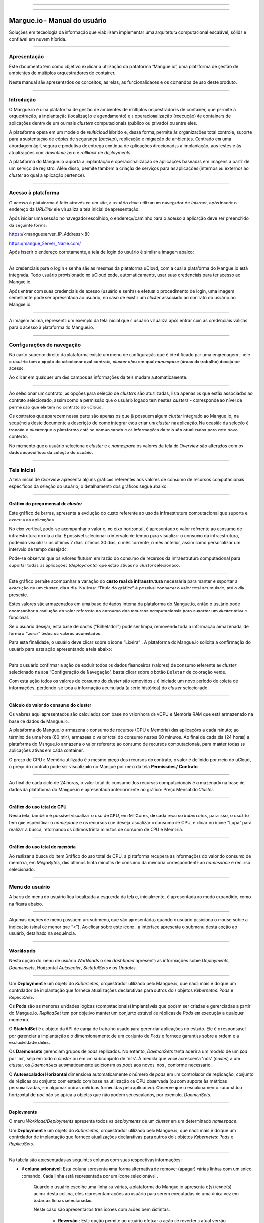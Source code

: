 .. image:: /figuras/mangue-logo-peq.png
    :alt: Logo Mangue
    :scale: 50 %
    :align: center
=====

.. centered:: Português     -     Español_     -     English_

.. _Español: https://ustore-software-e-servicos-ltda-manuais.readthedocs-hosted.com/pt/latest/Manuales/mangue-usuario.spa.html 

.. _English: https://ustore-software-e-servicos-ltda-manuais.readthedocs-hosted.com/pt/latest/MEnglish/mangue-usuario.eng.html

====

Mangue.io - Manual do usuário
+++++++++++++++++++++++++++++

Soluções em tecnologia da informação que viabilizam implementar uma arquitetura computacional escalável, sólida e confiável em nuvem híbrida.


====


Apresentação
============

Este documento tem como objetivo explicar a utilização da plataforma “Mangue.io”, uma plataforma de gestão de ambientes de múltiplos orquestradores de container. 

Neste manual são apresentados os conceitos, as telas, as funcionalidades e os comandos de uso deste produto.


====


Introdução
==========

O Mangue.io é uma plataforma de gestão de ambientes de múltiplos orquestradores de container, que permite a orquestração, a implantação (localização e agendamento) e a operacionalização (execução) de containers de aplicações dentro de um ou mais *clusters* computacionais (público ou privado) ou entre eles.

A plataforma opera em um modelo de *multicloud* híbrido e, dessa forma, permite às organizações total controle, suporte para a sustentação de cópias de segurança (*backup*), replicação e migração de ambientes.
Centrado em uma abordagem ágil, segura e produtiva de entrega contínua de aplicações direcionadas à implantação, aos testes e às atualizações com *downtime* zero e *rollback* de *deployments*.

A plataforma do Mangue.io suporta a implantação e operacionalização de aplicações baseadas em imagens a partir de um serviço de registro. Além disso, permite também a criação de serviços para as aplicações (internos ou externos ao *cluster* ao qual a aplicação pertence).

====


Acesso à plataforma
===================

O acesso à plataforma é feito através de um site, o usuário deve utilizar um navegador de *Internet*, após inserir o endereço da *URL/link* ele visualiza a tela inicial de apresentação.

Após iniciar uma sessão no navegador escolhido, o endereço/caminho para o acesso a aplicação deve ser preenchido da seguinte forma:

https://<mangueserver_IP_Address>:80

https://mangue_Server_Name.com/

Após inserir o endereço corretamente, a tela de login do usuário é similar a imagem abaixo:



.. image:: /figuras/fig_mangue/001_mangue_login.png
    :alt: Tela de login 
    :scale: 80 %
    :align: center
=====


As credenciais para o login e senha são as mesmas da plataforma uCloud, com a qual a plataforma do Mangue.io está integrada. Todo usuário provisionado no uCloud pode, automaticamente, usar suas credenciais para ter acesso ao Mangue.io.

Após entrar com suas credenciais de acesso (usuário e senha) e efetuar o procedimento de login, uma imagem semelhante pode ser apresentada ao usuário, no caso de existir um *cluster* associado ao contrato do usuário no Mangue.io. 
  

.. image:: /figuras/fig_mangue/002_mangue_tela_inicial.png
    :alt: Tela inicial
    :align: center
=====


A imagem acima, representa um exemplo da tela inicial que o usuário visualiza após entrar com as credenciais válidas para o acesso à plataforma do Mangue.io.

====


Configurações de navegação
==========================

No canto superior direito da plataforma existe um menu de configuração que é identificado por uma engrenagem  |icone_engrenagem|, nele o usuário tem a opção de selecionar qual contrato, *cluster* e/ou em qual *namespace* (áreas de trabalho) deseja ter acesso.

Ao clicar em qualquer um dos campos as informações da tela mudam automaticamente.

.. image:: /figuras/fig_mangue/003_mangue_aba_selecao.png
    :alt: Aba de Seleção da Configuração 
    :scale: 80 %
    :align: center
=====



Ao selecionar um contrato, as opções para seleção de *clusters* são atualizadas, lista apenas os que estão  associados ao contrato selecionado, assim como a permissão que o usuário logado tem nestes *clusters* - corresponde ao nível de permissão que ele tem no contrato do uCloud. 

Os contratos que aparecem nessa parte são apenas os que já possuem algum *cluster* integrado ao Mangue.io, na sequência deste documento a descrição de como integrar e/ou criar um *cluster* na aplicação. Na ocasião da seleção é trocado o *cluster* que a plataforma está se comunicando e as informações da tela são atualizadas para este novo contexto.

No momento que o usuário seleciona o *cluster* e o *namespace* os valores da tela de *Overview* são alterados com os dados específicos da seleção do usuário.

====

Tela inicial
============

A tela inicial de *Overview* apresenta alguns gráficos referentes aos valores de consumo de recursos computacionais específicos da seleção do usuário, o detalhamento dos gráficos segue abaixo:

----


Gráfico do preço mensal do *cluster*
------------------------------------

Este gráfico de barras, apresenta a evolução do custo referente ao uso da infraestrutura computacional que suporta e executa as aplicações.

No eixo vertical, pode-se acompanhar o valor e, no eixo horizontal, é apresentado o valor referente ao consumo de infraestrutura do dia a dia. É possível selecionar o intervalo de tempo para visualizar o consumo da infraestrutura, podendo visualizar os últimos 7 dias, últimos 30 dias, o mês corrente, o mês anterior, assim como personalizar um intervalo de tempo desejado.

Pode-se observar que os valores flutuam em razão do consumo de recursos da infraestrutura computacional para suportar todas as aplicações (*deployments*) que estão ativas no *cluster* selecionado.
  

.. image:: /figuras/fig_mangue/004_mangue_preco_mensal_cluster.png
    :alt: Preço Mensal do Cluster 
    :scale: 80 %
    :align: center
=====

Este gráfico permite acompanhar a variação do **custo real da infraestrutura** necessária para manter e suportar a execução de um *cluster*, dia a dia. Na área: “Título do gráfico” é possível conhecer o valor total acumulado, até o dia presente.

Estes valores são armazenados em uma base de dados interna da plataforma do Mangue.io, então o usuário pode acompanhar a evolução do valor referente ao consumo dos recursos computacionais para suportar um *cluster* ativo e funcional.

Se o usuário desejar, esta base de dados (“Bilhetador”) pode ser limpa, removendo toda a informação armazenada, de forma a “zerar” todos os valores acumulados. 

Para esta finalidade, o usuário deve clicar sobre o ícone “Lixeira” |icone_lata_lixo_preta|. A plataforma do Mangue.io solicita a confirmação do usuário para esta ação apresentando a tela abaixo:


.. image:: /figuras/fig_mangue/005_mangue_deletar_bilhetador.png
    :alt: Deletar Dados Financeiros do Cluster_Bilhetador
    :align: center
=====


Para o usuário confirmar a ação de excluir todos os dados financeiros (valores) de consumo referente ao *cluster* selecionado na aba “Configuração de Navegação”, basta clicar sobre o botão ``Deletar`` de coloração verde. 

Com esta ação todos os valores de consumo do *cluster* são removidos e é iniciado um novo período de coleta de informações, perdendo-se toda a informação acumulada (a série histórica) do *cluster* selecionado.

----


Cálculo do valor do consumo do cluster
--------------------------------------

Os valores aqui apresentados são calculados com base no valor/hora de vCPU e Memória RAM que está armazenado na base de dados do Mangue.io.

A plataforma do Mangue.io armazena o consumo de recursos (CPU e Memória) das aplicações a cada minuto; ao término de uma hora (60 min), armazena o valor total do consumo nestes 60 minutos. Ao final de cada dia (24 horas) a plataforma do Mangue.io armazena o valor referente ao consumo de recursos computacionais, para manter todas as aplicações ativas em cada container.

O preço de CPU e Memória utilizado é o mesmo preço dos recursos do contrato, o valor é definido por meio do uCloud, o preço do contrato pode ser visualizado no Mangue por meio da tela **Permissões / Contrato**:

.. image:: /figuras/fig_mangue/005.1_mangue_formula.png
    :alt: Fórmula mangue.io
    :scale: 80 %
    :align: center
=====


Ao final de cada ciclo de 24 horas, o valor total de consumo dos recursos computacionais é armazenado na base de dados da plataforma do Mangue.io e apresentada anteriormente no gráfico: Preço Mensal do *Cluster*.

----


Gráfico do uso total de CPU
---------------------------

Nesta tela, também é possível visualizar o uso de CPU, em MiliCores, de cada recurso *kubernetes*, para isso, o usuário tem que  especificar o *namespace* e os recursos que deseja visualizar o consumo de CPU, e clicar no ícone "Lupa" |icone_lupa_vermelha| para realizar a busca, retornando os últimos trinta minutos de consumo de CPU e Memória.
  

.. image:: /figuras/fig_mangue/006_mangue_uso_total_cpu.png
    :alt: Uso Total de CPU
    :align: center
=====


Gráfico do uso total de memória
--------------------------------

Ao realizar a busca do item Gráfico do uso total de CPU, a plataforma recupera as informações do valor do consumo de memória, em *MegaBytes*, dos últimos trinta minutos de consumo da memória correspondente ao *namespace* e recurso selecionado.
  

.. image:: /figuras/fig_mangue/007_mangue_uso_total_memoria.png
    :alt: Uso Total de Memória
    :align: center
=====


Menu do usuário
===============

A barra de menu do usuário fica localizada à esquerda da tela e, inicialmente, é apresentada no modo expandido, como na figura abaixo.
  

.. image:: /figuras/fig_mangue/008_mangue_menu_usuario_expandido.png
    :alt: Menu Usuário (Modo Expandido) 
    :align: center
=====


Algumas opções de menu possuem um submenu, que são apresentadas quando o usuário posiciona o mouse sobre a indicação (sinal de menor que “<”).  Ao clicar sobre este ícone |icone_sinal_menor|, a interface apresenta o submenu desta opção ao usuário, detalhado na sequência.

=====


Workloads
=========

Nesta opção do menu de usuário *Workloads* o seu *dashboard* apresenta as informações sobre *Deployments*, *Daemonsets*, Horizontal *Autoscaler*, *StatefulSets* e os *Updates*.
  

.. image:: /figuras/fig_mangue/009_mangue_submenu_workload.png
    :alt: Exemplo de submenu  
    :scale: 80 %
    :align: center
=====


Um **Deployment** é um objeto do *Kubernetes*, orquestrador utilizado pelo Mangue.io, que nada mais é do que um controlador de implantação que fornece atualizações declarativas para outros dois objetos *Kubernetes*: *Pods* e *ReplicaSets*.

Os **Pods** são as menores unidades lógicas (computacionais) implantáveis que podem ser criadas e gerenciadas a partir do Mangue.io. *ReplicaSet* tem por objetivo manter um conjunto estável de réplicas de *Pods* em execução a qualquer momento.

O **StatefulSet** é o objeto da API de carga de trabalho usado para gerenciar aplicações no estado. Ele é o responsável por gerenciar a implantação e o dimensionamento de um conjunto de *Pods* e fornece garantias sobre a ordem e a exclusividade deles.

Os **Daemonsets** gerenciam grupos de *pods* replicados. No entanto, *DaemonSets* tenta aderir a um modelo de um *pod* por 'nó', seja em todo o *cluster* ou em um subconjunto de 'nós'. À medida que você acrescenta 'nós' (*nodes*) a um *cluster*, os *DaemonSets* automaticamente adicionam os *pods* aos novos 'nós', conforme necessário.

O **Autoescalador Horizontal** dimensiona automaticamente o número de *pods* em um controlador de replicação, conjunto de réplicas ou conjunto com estado com base na utilização de CPU observada (ou com suporte às métricas personalizadas, em algumas outras métricas fornecidas pelo aplicativo). Observe que o escalonamento automático horizontal de *pod* não se aplica a objetos que não podem ser escalados, por exemplo, *DaemonSets*.


====

Deployments
-----------

O menu *Workload/Deployments* apresenta todos os *deployments* de um *cluster* em um determinado *namespace*.

Um **Deployment** é um objeto do *Kubernetes*, orquestrador utilizado pelo Mangue.io, que nada mais é do que um controlador de implantação que fornece atualizações declarativas para outros dois objetos *Kubernetes*: *Pods* e *ReplicaSets*.
  


.. image:: /figuras/fig_mangue/014_mangue_workloads_deployments.png
    :alt: Workloads_Deployments
    :align: center
=====


Na tabela são apresentadas as seguintes colunas com suas respectivas informações: 

* **# coluna acionável**: Esta coluna apresenta uma forma alternativa de remover (apagar) várias linhas com um único comando. Cada linha está representada por um ícone selecionável |uCloud_icone_coluna_acionavel|. 
   
   Quando o usuário escolhe uma linha ou várias, a plataforma do Mangue.io apresenta o(s) ícone(s) acima desta coluna, eles representam ações ao usuário para serem executadas de uma única vez em todas as linhas selecionadas. 
   
   Neste caso são apresentados três ícones com ações bem distintas:

     * **Reversão** |icone_reversao|: Esta opção permite ao usuário efetuar a ação de reverter a atual versão do(s) *deployment(s)* selecionado (s) para sua versão imediatamente anterior à existente na plataforma do Mangue.io; 
   
     * **Escalar** |icone_escalar|: A função desta ação permite ao usuário informar o número (inteiro) desejado para incrementar o número de réplicas da aplicação (*deployment*);

     * **Lata de lixo** |icone_lixo_vermelho|: Ação que permite ao usuário remover todos os itens selecionados com um único comando;

     * **Alterar versão** |icone_alterar_versao|: Esta opção permite atualizar múltiplos *deployments* de uma vez, ao qual o usuário pode informar a próxima versão de cada um deles;

* **Deploys**: É a representação do nome do *deployment.d*;

* **Labels**: São os identificadores dos *deployments*, usados para ser o elo-de-ligação a um serviço;

* **Instâncias**: Apresentada a quantidade de réplicas que estão operacionais de um *deployment*, e pela quantidade total de réplicas operacionais desejadas para este *deployment*. Estão divididas por uma barra (“/”) onde os valores encontrados antes da barra são as réplicas operacionais, e os valores após a barra representam a quantidade esperada de réplicas operacionais;

* **Status**: O *status* de um *deployment* identifica seu estado atual. Podem ser apresentados como *Running*, *Pending* ou “*!*” (ponto de exclamação);

     * O *status* **Running** identifica que nenhum erro está acontecendo com o *deployment*;

     * O *status* **Pending** identifica algum estado de transição no *deployment*. Seja por atualização, inicialização do processo do container ou qualquer atividade que identifique um estado de transição;

     * O *status* **!** (ponto de exclamação) identifica um alarme, em outras palavras, que algo errado aconteceu com o *deployment* e suas réplicas. Por exemplo: a imagem de um container é passada com uma versão inexistente, logo, o *download* deste container não ocorre;

* **IP de acesso**: Caso o *deployment* tenha um serviço associado é nesse campo onde o IP do balanceador de carga pode ser um serviço do tipo *loadbalancer*; porta para acesso ao serviço caso seja um serviço externo (tipo *nodePort*) ou a *string* “IP interno” caso seja um serviço interno do cluster (tipo *ClusterIP*);

* **Imagem e Versão**: Caso tenha mais de uma imagem ou versão de um container são listados um abaixo do outro, como no exemplo do 6º *deployment* listado na imagem da tabela de *deployment*;

* **Ações**: A última coluna apresenta um *dropdown* para o menu de ações que podem ser feitas nos *deployments*:


.. image:: /figuras/fig_mangue/015_mangue_dropdown_menu_acoes.png
    :alt: Dropdown Menu_Ações
    :align: center
=====


A. **Adicionar Persistent Volume Claim**
~~~~~~~~~~~~~~~~~~~~~~~~~~~~~~~~~~~~~~~~

Aplicações que são executadas em containers guardam seus dados em memória, e os containers e *pods* que são executados pelo *Kubernetes* podem eventualmente morrer, o que impacta na perda dos dados guardados em memória. 

Caso um usuário tenha informações sensíveis para persistir, tais como volumes de banco de dados, deve-se criar um *PersistentVolumeClaim*.

 

.. image:: /figuras/fig_mangue/016_mangue_add_pvc.png
    :alt: Adicionar_PersistentVolumeClaim
    :align: center
=====


Nesta tela o usuário deve preencher os campos com as seguintes informações:

* **Nome:** Informar o nome do volume que se deseja criar;

* **Tamanho:** O usuário deve preencher um número inteiro que representa o tamanho do arquivo de volume que se deseja criar;

* **Unidade de Tamanho:** O usuário deve selecionar a unidade de tamanho que é utilizada para criar o volume. As opções são:

     * **Kilo**: *Kilobytes* quando o usuário deseja criar um arquivo com o valor anterior multiplicado por 1.000;

     * **Mega**: *Megabytes* quando o usuário deseja criar um arquivo com o valor anterior multiplicado por 1.000.000;

     * **Giga**: *Gigabytes* quando o usuário deseja criar um arquivo com o valor anterior multiplicado por 1.000.000.000;

     * **Tera**: *Terabytes* quando o usuário deseja criar um arquivo com o valor anterior multiplicado por 1.000.000.000.000;

     * **Peta**: *Petabytes* quando o usuário deseja criar um arquivo com o valor anterior multiplicado por 1.000.000.000.000.000;


.. attention:: A plataforma do Mangue.io não valida, previamente, se existe o espaço em disco disponível, no tamanho informado. Ao usuário não é apresentado nenhum aviso, caso o ambiente computacional não disponha o espaço necessário, também não é apresentada nenhuma mensagem de erro no momento da criação deste volume persistente com as características informadas.
	

.. note:: O usuário pode verificar uma indicação de erro, na coluna **Status** na tela do menu *Workloads / Deployments* e consultar o *deployment* específico, ao qual o *PersistentVolume* está associado, conforme a imagem anterior exibida no tópico *Deployments*.
	

* **StorageClass:** O usuário deve selecionar qual o volume de *NFS Storage* estão disponíveis na lista apresentada;

* **Modo de Acesso:** Esta coluna apresenta a configuração de acesso a este volume, esses modos de acesso podem ser três, são eles:

     * **ReadWriteOnce:** O volume é montado e pode receber instruções de leitura e escrita apenas de um único *node*;

     * **ReadOnlyMany:** O volume é montado e tem permissão apenas de leitura, mas de diferentes *nodes* simultaneamente, não sendo permitida a escrita;

     * **ReadWriteMany:** O volume é montado e pode receber instruções de leitura e escrita simultaneamente, mas de diferentes *nodes*;

* **Container:** Quando o usuário clicar sobre este local, é apresentado o nome do container da aplicação com um símbolo semelhante a este |uCloud_icone_coluna_acionavel|;

* **Mount Path:** É o caminho onde o volume é montado no container. Se a base da aplicação é um ambiente Linux o caminho de montagem do volume, deve utilizar a notação do sistema operacional correspondente ao ambiente; se a base do ambiente da aplicação é um ambiente MS-Windows, deve-se utilizar a notação de montagem de volume com as pastas do sistema operacional correspondente;

Para confirmar todos os valores e opções informados, basta o usuário clicar com o mouse no botão ``Finalizar`` para criar o *PersistentVolume* e aguardar o *feedback* de criação, no canto superior direito da tela da plataforma Mangue.io.

====

B. **Adicionar Serviço**
~~~~~~~~~~~~~~~~~~~~~~~~

A segunda opção deste submenu permite que o usuário possa adicionar um serviço, ao ser clicado abre a seguinte tela de interface modal:
  

.. image:: /figuras/fig_mangue/017_mangue_add_servico.png
    :alt: Adicionar Serviço_Deployment
    :align: center
=====



Nesse modal, o usuário deve preencher os seguintes campos:

* **Nome do serviço**: O usuário deve preencher com o nome do serviço que ele deseja criar;

* **Labels do deployment**: O usuário deve informar as que são associadas a este serviço;

* **Tipos de acesso ao serviço**: Interno, Externo ou *LoadBalancer*:

     * **Interno**: São os serviços que só podem ser acessados de dentro do *cluster*;

     * **Externo**: Corresponde a serviços que possibilitam o acesso de fora do cluster. É fornecida uma porta TCP-IP entre 30.000 –– 32.767;

     * **LoadBalancer**: São integrados diretamente com os *Cloud Providers* (AWS, AZURE, GOOGLE) criando um *loadbalancer* LAYER 7 para o respectivo app;

* **Porta de entrada**: Informar o número da porta TCP-IP do container alocada para a entrada no serviço;

* **Porta de destino para o serviço**: Informar a porta TCP-IP de entrada no container, o serviço vai receber a requisição na porta de entrada e repassar para a porta de destino;

* **Selecionar o protocolo**: TCP ou UDP;

* **Botão** ``Adicionar``: Caso o serviço necessite expor mais de uma porta, o usuário deve retornar para a Porta de Entrada/Porta Destino, e adicionar quantas portas de entrada/saída forem necessárias.

Para confirmar todas as opções acima informadas, o usuário deve clicar com o mouse no botão ``Criar Serviço`` e aguardar o *feedback* de criação.

====

C. **Deletar Deployment**
~~~~~~~~~~~~~~~~~~~~~~~~~~

A terceira opção deste submenu permite que o usuário possa apagar definitivamente um *Deployment* do *cluster* e do *namespace* que foi selecionado na aba **Configurações**; ao ser clicado, abre a seguinte tela de interface modal solicitando a confirmação por parte do usuário:

.. image:: /figuras/fig_mangue/018_mangue_deletar_deployment.png
    :alt: Deletar Deployment 
    :scale: 80 %
    :align: center
=====

Esta ação é imediata e irreversível, a plataforma do Mangue.io remove o *deployment* selecionado pelo usuário do contrato / *cluster / namespace*.

Basta o usuário clicar sobre o botão ``Deletar`` para confirmar a sua ação e a plataforma do Mangue.io apaga o *deployment* do ambiente selecionado.


.. note:: Esta ação **não** remove qualquer componente adicional externo a este *deployment* – por ex: um *PersistentVolume* associado, portanto se existe um arquivo externo, este  continua existindo no volume destino. Esta ação apenas remove o *deployment* do ambiente, mas não remove nenhum outro arquivo adicional do ambiente computacional.

====	

D. **Editar Deployment**
~~~~~~~~~~~~~~~~~~~~~~~~~~

Algumas informações não são passíveis de edição através dos formulários do Mangue.io. Elementos, como por exemplo: 

   * Porta do container; 
   * Adicionar alguma variável de ambiente; 
   * Remover alguma variável de ambiente.  

No atendimento de todas as demandas de edição para um *Deployment*, é possível editar diretamente o *YAML* do *Deployment* na plataforma do Mangue.io.

Esta opção apresenta como exemplo a imagem: Editar *Deployment*. O seu conteúdo representa o arquivo.JSON com todas as configurações do *deployment* no *Kubernetes*, o usuário pode editar o que for necessário, confirmar pressionando no botão ``Editar`` e esperar o *feedback* da ação pela plataforma do Mangue.io.

Essa funcionalidade atende aos usuários que tenham conhecimento no formato dos arquivos do *Kubernetes*.
  

.. image:: /figuras/fig_mangue/019_mangue_editar_deployment.png
    :alt: Editar Deployment
    :align: center
=====
      
E. **Alterar Tags**
~~~~~~~~~~~~~~~~~~~~

A função desta tela permite ao usuário alterar as *tags* associadas à aplicação selecionada. A partir dela, é possível criar uma *tag*, ao clicar no ícone Adicionar |icone_adicionar| para ser associada à aplicação. 


.. image:: /figuras/fig_mangue/019.1_mangue_alterar_tag.png
    :alt: Alterar Tags
    :align: center
=====

.. important:: Para criar uma *tag* é necessário especificar sua chave e valor.

.. image:: /figuras/fig_mangue/019.2_mangue_criar_tag.png
    :alt: Criar Tag
    :align: center
=====

F. **Escalar Deployment**
~~~~~~~~~~~~~~~~~~~~~~~~~

A função desta tela permite ao usuário informar o número (inteiro) desejado para incrementar o número de réplicas da aplicação (*deployment*), as quais são iniciadas automaticamente após a confirmação com o clique do mouse sobre o botão ``Escalar``.

.. image:: /figuras/fig_mangue/020_mangue_escalar_deployment.png
    :alt: Escalar Deployment
    :align: center
=====

Importante ressaltar que há um aumento de consumo no uso de CPU e da memória do *cluster* para suportar a execução simultânea das réplicas desta aplicação na infraestrutura do *cluster*.

====

G. **Migrar Deployment**
~~~~~~~~~~~~~~~~~~~~~~~~

Na sexta opção do menu de ações do *Deployment*, há a opção migrar o *deployment* entre diferentes *clusters* configurados na plataforma do Mangue.io.

O usuário deve selecionar para qual *cluster* integrado ao Mangue.io deseja migrar o *deployment* escolhido.

O campo de *cluster* destinatário é do tipo *“dropdown list”*, quando o usuário clicar sobre este, é apresentado a lista dos *clusters* disponíveis associados ao contrato escolhido no menu de configuração.

Para efetuar a migração, basta o usuário clicar sobre o botão ``Migrar`` e aguardar o *feedback* da ação pela plataforma do Mangue.io. Como resultado desta ação, é apresentado um alerta de "Sucesso", no menu superior direito da tela.


.. image:: /figuras/fig_mangue/021_mangue_migrar_deployment.png
    :alt: Migrar Deployment
    :align: center
=====

H. **Modificar Versão**
~~~~~~~~~~~~~~~~~~~~~~~~

Após clicar em “Atualizar Versão da Aplicação” a plataforma apresenta a imagem "Atualizar Versão de *Deployment*". Por meio deste controle, o usuário pode gerar uma “nova versão” para qualquer *deployment* existente na plataforma do Mangue.io.


.. image:: /figuras/fig_mangue/022_mangue_atualizar_deployment.png
    :alt: Atualizar versão de Deployment
    :align: center
=====

Este campo é alfanumérico, o usuário pode entrar com a informação desejada para identificar a nova versão do *deployment* selecionado. As novas versões são de controle único do usuário, pois se referem às ofertas criadas por este usuário.

Após preencher com a informação desejada, o usuário deve clicar sobre o botão ``Enviar`` para confirmar a ação de criar a versão para o *deployment*.


.. attention:: Estas novas versões não estão relacionadas, necessariamente, com qualquer versão dos *softwares* que as compõem, ou qualquer *software* que foi utilizado para compor a oferta, versões diferentes podem ser encontradas fora da plataforma do Mangue.io.

====

J. **Rollback**
~~~~~~~~~~~~~~~~

Esta opção permite ao usuário efetuar a ação de reverter a versão do *deployment* para sua versão imediatamente anterior à existente na plataforma do Mangue.io.

Esta ação em particular não ativa qualquer tela adicional para confirmação, sua ação é imediata.

.. important:: 	Ao selecionar esta opção, a plataforma do Mangue.io efetua a ação de reversão da versão de forma imediata, sem solicitação de nenhuma confirmação por parte do usuário.

.. note:: Recomenda-se cautela e atenção, pois esta ação cria algum tipo de baixa performance ao *deployment* em que está sendo efetuada a ação de rollback.

====	

Informações do Deployment
-------------------------

Se o usuário clicar sobre o nome de um *deployment*, a plataforma do Mangue.io apresenta a tela de detalhes do *deployment*, como mostrado na figura abaixo.

O usuário pode notar que esta tela possui diversas seções, cada uma descrita abaixo respectivamente.
  

.. image:: /figuras/fig_mangue/023_mangue_overview_deployment.png
    :alt: Overview do Deployment
    :align: center
=====


A. **Seção: Deployment Overview**
~~~~~~~~~~~~~~~~~~~~~~~~~~~~~~~~~~

Esta seção exibe três gráficos, sendo dois de desempenho e um de valor:

   * CPU;
   * Memória;
   * Preço nos últimos 30 dias.

Eles mostram o desempenho de CPU (em *milicores*), Memória (em *megabytes*) e o Preço nos últimos 30 dias, tudo referente ao *deployment* selecionado pelo usuário. A linha vermelha do gráfico de preços indica a tendência do gráfico.

Também são exibidos botões de interação para o usuário, eles podem especificar o período dos gráficos de CPU e Memória.
  

.. image:: /figuras/fig_mangue/024_mangue_consumo_deployment.png
    :alt: Overview do consumo do deployment
    :align: center
=====


B. **Seção: ReplicaSet**
~~~~~~~~~~~~~~~~~~~~~~~~

A seção **Replicaset** mostra uma tabela que lista todos os *replicasets* presentes para um *deployment*, nesta lista mostra informações como:

   * Nome;
   * Quantidade de *pods* disponíveis;
   * Quantidade de *pods* totais num dado momento;
   * Imagem juntamente com a sua versão especificada;
   * Tempo (em dias) desde o momento da criação deste *replicaset*;
   * Um botão com a opção de deletá-la, como mostrado na figura abaixo.
  

.. image:: /figuras/fig_mangue/025_mangue_replicaset.png
    :alt: ReplicaSet
    :align: center
=====


Nesta parte, a plataforma do Mangue.io apresenta as seguintes informações:

* **#**: Número sequencial da *replicaset* nesta lista;

* **Nome**: Esta coluna apresenta o nome da *replicaset*, o usuário pode verificar que o ambiente *Kubernetes* gera nomes únicos para cada *replicaset*;

* **Pods disponíveis**: Esta coluna apresenta a quantidade de *pods* para esta *replicaset*;

* **Pods totais**: Esta coluna apresenta a quantidade total de *pods*, configurados para esta *replicaset*;

* **Imagem:** Esta coluna apresenta a informação do arquivo de imagem utilizada para criar este *deployment*;

* **Duração:** Esta coluna apresenta o total de dias que esta *replicaset* existe, desde o momento da sua criação até o presente dia que o usuário visualiza esta lista.

====


C. **Seção: PODs**
~~~~~~~~~~~~~~~~~~

Na seção **Pods** há uma tabela com a listagem de todos os *pods* presentes para o *deployment*, cada um detalha suas informações como: 

   * Nome; 
   * 'Nó' em que está sendo rodado;
   * *Status* atual do *pod*; 
   * Imagem juntamente com sua versão e tempo de vida.
  

.. image:: /figuras/fig_mangue/026_mangue_pods.png
    :alt: PODs
    :align: center
=====


Nesta seção, a plataforma do Mangue.io apresenta as seguintes informações:

* **Nome**: Nome do *deployment* que é estabelecido no momento da criação deste;

* **Nó**: Apresenta o nome do *node Kubernetes* que está executando este *deployment*;

* **Status**: Apresenta o status do *deployment* em seu respectivo *node*. O *status* de um *deployment* identifica o estado atual. Podem ser representados por:

     * **Running** identifica que nenhum erro está acontecendo com o *deployment*;

     * **Pending** identifica algum estado de transição no *deployment*. Seja por atualização, inicialização do processo do container ou qualquer atividade que identifique um estado de transição;

     * **!** (ponto de exclamação) mostra que algo errado aconteceu com o *deployment* e suas réplicas. Por exemplo: A imagem de um container é passada com uma versão inexistente, logo, o *download* deste container não ocorre;

* **Imagem**: Esta coluna apresenta a informação da imagem pública utilizada para a criação deste *deployment*. Esta imagem pode ser encontrada em sites públicos que contenham informações técnicas referentes à aplicação em si, um exemplo é o site Docker Hub_

.. _Hub: https://hub.docker.com/

* **Duração**: Apresenta o tempo (em dias) decorridos desde a criação deste *deployment*;

* **Ações**: Esta coluna apresenta o botão ``Ações`` |icone_acao| ao ser clicado apresenta as ações que podem ser efetuadas sobre cada *pod* listado, como mostra a seguinte figura:
  

.. image:: /figuras/fig_mangue/027_mangue_submenu_pods.png
    :alt: submenu PODs 
    :scale: 80 %
    :align: center
=====


Cada uma das opções deste submenu é detalhada e descrita abaixo:


* **Deletar Pod**: Ao clicar na opção deletar, basta aguardar o *feedback* da ação. Ela gera um alerta de 'Sucesso' ou 'Erro' no menu superior direito. Como primeira escolha existe a deleção do *pod* em questão, ao selecioná-la aparece o seguinte modal:
  

.. image:: /figuras/fig_mangue/028_mangue_deletar_pod.png
    :alt: submenu Ações_Deletar_POD
    :align: center
=====


* **Gráfico de Performance**: A segunda opção possibilita ao usuário observar os gráficos de performance de CPU e Memória de cada *pod*, uma vez que se clica nesta opção, a tela abaixo é apresentada ao usuário com os gráficos de consumo de CPU e memória do *pod* selecionado.
  

.. image:: /figuras/fig_mangue/029_mangue_performance_pod.png
    :alt: submenu Performance de um POD
    :align: center
=====


* **Log**: Esta terceira opção permite ao usuário visualizar os *logs* de um determinado *pod* de uma forma semelhante ao que se obtém com uma sessão de emulação de console de terminal SSH. 

   O usuário pode filtrar o número de registros (linhas) que ele gostaria de observar (opções são: 10, 20, 50, 100, 300, 500, 1000, all).

   Caso o *Pod* tenha mais de um container sendo executado, há um *dropdown* onde é possível selecionar qual container o usuário deseja visualizar os *logs*, como é mostrado na imagem a seguir:
  

.. image:: /figuras/fig_mangue/030_mangue_log_pods.png
    :alt: submenu Ações_LOG diversos PODs
    :align: center
=====

* **Linha de Comando**: A quarta opção oferece ao usuário executar as linhas de comandos no *prompt* do sistema operacional do *pod*, de uma forma semelhante ao que se obtém com uma sessão de emulação de console de terminal SSH. Essa funcionalidade se estende a um ou mais containers que existam dentro do *pod* em questão. 

.. important:: Para habilitar esta função é necessário acessar o menu Integrações e seguir os passos correspondentes ao *Container Execution*. 
    
Caso o *pod* tenha mais de um container sendo executado existe um *dropdown* que possibilita selecionar o container desejado pelo usuário para executar os comandos, como é mostrado na imagem a seguir:
  

.. image:: /figuras/fig_mangue/031_mangue_comando_pod.png
    :alt: submenu Ações_Linha de Comando Outro POD
    :align: center
=====

D. **Seção: Volumes e Segredos**
~~~~~~~~~~~~~~~~~~~~~~~~~~~~~~

Nesta seção são listados todos os **Volumes** (arquivos que armazenam dados) ou **Segredos** (arquivos, ou definições de autenticação quando necessários), associados ao *deployment* selecionado.


.. image:: /figuras/fig_mangue/032_mangue_volumes_segredos.png
    :alt: Volumes e Segredos
    :align: center
=====

A plataforma do Mangue.io apresenta as seguintes informações nesta seção:

     * **#**: Esta coluna apresenta o número sequencial do volume ou segredo, exibido nesta lista;

     * **Nome**: Esta coluna apresenta o nome do volume ou segredo (arquivo do sistema operacional) exposto nesta lista;

     * **Tipo**: Esta coluna apresenta qual o tipo do item exibido nesta lista, que pode ser um **volume** ou **segredo**.

=====

E. **Seção: Eventos**
~~~~~~~~~~~~~~~~~~~~~~

Nesta seção, são listados todos os eventos atrelados a um *deployment*. Eventos esses que podem ser: por alteração na quantidade de *Pods*/Réplicas, mudança na versão dos containers do *deployment* ou qualquer outra mudança no estado deste.
  
 
.. image:: /figuras/fig_mangue/033_mangue_eventos.png
    :alt: Eventos de Deployment
    :align: center
=====

A plataforma do Mangue.io apresenta as seguintes informações nesta seção:

   * **#**: Número sequencial do evento na lista apresentada;

   * **Criado há**: Apresenta o número total em dias, até a presente data, decorridos desde o surgimento do evento na plataforma do Mangue.io;

   * **Tipo**: Descreve o tipo do evento ocorrido, e podem ser listados os seguintes tipos de eventos:

     * **Normal**;

     * **Warning**.


   * **Objeto**: Descreve qual objeto configurado na plataforma do Mangue.io que foi a origem do evento listado. A identificação do tipo de objeto, permite ao usuário identificar esta origem para que este possa ter acesso a ele  e atuar na resolução do evento, através da redefinição deste, ou optar por sua remoção. Seus tipos podem ser alguns dos listados abaixo:

     * *Deployments*;
     * *Daemonsets*;
     * *Horizontal Autoscaler*;
     * *Pods*;
     * *Statefulsets*;
     * *Updates*;
     * Serviços;
     * *Ingress*;
     * *StorageClass*;
     * *PersistentVolumes*;
     * *PersistentVolumesClaim*.


   * **Mensagem**: Nesta coluna a plataforma do Mangue.io apresenta uma lista de mensagens que podem ajudar a identificar o sucesso do evento ou a causa raiz de um potencial problema, desta forma permite ao usuário tomar alguma ação para eliminar a causa raiz do problema ou estar seguro do sucesso deste evento.


     * *Pulled*;
     * *Created*;
     * *Started*;
     * *NoPods*;
     * *FailedGetScale*;
     * *ProvisioningFailed*;
     * *FailedBinding*.

=====


F. **Seção: Autoescalador Horizontal de Pods**
~~~~~~~~~~~~~~~~~~~~~~~~~~~~~~~~~~~~~~~~~~~~~~

A plataforma do Mangue.io permite que o usuário defina as regras para que a performance do *deployment* seja sempre a melhor possível, e a plataforma do Mangue.io pode aumentar o processamento em paralelo do *deployment*, executar diversas instâncias (réplicas) para garantir que os usuários tenham sempre a melhor experiência de uso possível. 

Vale ressaltar que é necessário existir uma instância do *Kubernetes Metrics Server* ativa e operando no cluster, para a execução do *Horizontal Pod Auto Scaler* ocorrer. Por padrão, a instalação do Mangue.io contempla a instalação do serviço de métricas.

Caso o *deployment* não possua nenhum Auto Escalador Horizontal, a tela se apresenta como o exemplo abaixo:
  

.. image:: /figuras/fig_mangue/034_mangue_autoescalador_inexistente.png
    :alt: Nenhum auto escalador horizontal encontrado
    :align: center
=====

Para que o usuário possa criar uma regra de **Escalador**, basta clicar sobre o ícone do sinal de adição |icone_adicionar| a exemplo da imagem acima, para que seja apresentada a interface onde o usuário configura a(s) regra(s) de como a plataforma deve mensurar o consumo de infraestrutura do *deployment*, para iniciar novas réplicas dentro da infraestrutura computacional para que a performance seja atendida.
  

.. image:: /figuras/fig_mangue/035_mangue_criacao_autoescalador.png
    :alt: Auto Escalador Horizontal_Criação
    :align: center
=====

* **Mínimo de Réplicas**: Informar o valor mínimo de réplicas do *deployment* (obrigatório um número inteiro – por exemplo: 1, 2) que a plataforma do Mangue.io deve manter ativas para a aplicação ter a performance mínima necessária, garantir a otimização da experiência do usuário. O valor mínimo para este campo é 'um' (1);


* **Máximo de Réplicas**: Informar o valor máximo de réplicas do *deployment* (obrigatório um número inteiro – por exemplo: 1, 2) que a plataforma do Mangue.io deve iniciar para a aplicação suportar o crescimento da demanda de acesso dos usuários e garantir a otimização da experiência do usuário. O valor máximo para este campo é 'quinze' (15);


* **% Máxima de uso de CPU**: O usuário deve clicar sobre o botão verde com o sinal de adição ‘+’ para a plataforma apresentar o campo onde o usuário informa o valor percentual máximo (obrigatório um número inteiro – ex.: 20, 22, 30) a ser utilizado pelo Mangue.io como limite máximo de alocação de **CPU** para executar as réplicas de um *deployment*. Este número é o limite máximo que a plataforma considera para iniciar a criação e execução de uma nova réplica do *deployment*. O valor máximo para este campo é 'cem por cento' (100%);


* **% Máxima de uso de Memória**: O usuário deve clicar sobre o botão verde com o sinal de adição ‘+’ para a que a plataforma apresenta o campo onde o usuário informa o valor percentual máximo (obrigatório um número inteiro – ex.: 20, 22, 30) a ser utilizado pelo Mangue.io como limite máximo de alocação de recurso de **memória** para executar as réplicas de um *deployment*. Este número é o limite máximo que a plataforma considera para iniciar a criação e execução de uma nova réplica do *deployment*. O valor máximo para este campo é 'cem por cento' (100%).


É importante ressaltar que ao confirmar o evento de criação de um Auto Escalador Horizontal, há um tempo de espera para que ele apareça em tela. Tempo este decorrente da necessidade do escalador coletar as métricas e tornar-se um objeto ativo no *Kubernetes*.

A definição de "Regras de Escalabilidade" controla o incremento/decremento da quantidade de réplicas da aplicação, e por consequência há aumento/diminuição do consumo de recursos computacionais para executar o maior/menor número de réplicas ativas. Portanto há um aumento/diminuição no valor do custo da infraestrutura, durante o tempo em que as várias réplicas são executadas.

Após a definição, ou no caso de uma regra existente, o usuário vê a tela abaixo:
  
 
.. image:: /figuras/fig_mangue/036_mangue_autoescalador_existente.png
    :alt: Auto Escalador Horizontal - Existente
    :align: center
=====


* **#**: Número sequencial do Auto Escalador Horizontal na lista apresentada;

* **Nome**: Identifica o nome do Auto Escalador criado, e normalmente, deve ser o mesmo nome do *deployment*;

* **Min. Réplicas**: Identifica o parâmetro colocado na definição do Auto Escalador e correspondente ao número mínimo de réplicas que esse escalador mantém ativas para garantir a performance ao *deployment*;

* **Máx. Réplicas**: Indica o parâmetro colocado na definição do escalador, corresponde ao número máximo de réplicas mantidas ativas para garantir a performance do *deployment*;    

* **Número de Réplicas**: Identifica a quantidade de réplicas ativas do *deployment* no presente momento.

* **Utilização de CPU**: Apresenta a regra definida ao auto escalador, para os limites mínimos e máximos de utilização de CPU. Esta regra deve ser interpretada da seguinte forma:

     * O primeiro número é o consumo atual do recurso de CPU;

     * O segundo número é o limite máximo de ocupação de CPU, limite ao qual a plataforma do Mangue.io **comissiona** (ativa) uma nova réplica do *deployment*.

* **Utilização de Memória**: Apresenta a regra definida ao auto escalador, para os limites mínimos e máximos de alocação de memória. Esta regra deve ser interpretada da seguinte forma:

     * O primeiro número é o consumo atual de alocação do recurso Memória;

     * O segundo número é o limite máximo de alocação de memória, limite ao qual a plataforma do Mangue.io **comissiona** (ativa) uma nova réplica do *deployment*.

* **Ações**: Esta coluna apresenta o botão ``Ações`` |icone_acao| ao ser clicado exibe as ações que podem ser efetuadas sobre o Auto Escalador Horizontal, existem duas opções, são elas:

     * Deletar autoescalador horizontal de pods;
     * Editar autoescalados horizontal de pods.
  

.. image:: /figuras/fig_mangue/037_mangue_acoes_autoescalador.png
    :alt: submenu Ações_Auto escalador horizontal 
    :scale: 80 %
    :align: center
=====

Ao clicar na opção "Deletar" o usuário confirma a remoção das regras de escalabilidade criadas e estas não são mais aplicadas para o *deployment*. 

.. attention:: Um *feedback* de alerta é criado no canto superior direito da tela, informa o sucesso ou erro.

    
A opção “Deletar” do menu de Ações do Horizontal *Autoscalers* apresenta a tela abaixo:
  
 
.. image:: /figuras/fig_mangue/038_mangue_deletar_autoescalador.png
    :alt: submenu Ações_Deletar auto escalador horizontal
    :align: center
=====

Ao clicar sobre a opção ``Editar``, a plataforma do Mangue.io apresenta a tela abaixo, onde é possível o usuário alterar os valores existentes do Auto Escalador Horizontal. A imagem seguinte "Auto Escalador Horizontal – Criação" apresenta opções sobre como alterar os valores. 
  

.. image:: /figuras/fig_mangue/039_mangue_criar_autoescalador.png
    :alt: Regras de Auto Escalador Horizontal_Criação
    :align: center
=====

Importante ressaltar que as regras de Auto Escalador Horizontal acima descritos, estão associadas apenas ao *deployment* selecionado pelo usuário.

Através do menu *Workloads* / Autoescalador Horizontal o usuário pode visualizar todas as regras de Auto Escalador Horizontal, configuradas na plataforma do Mangue.io, associadas aos seus respectivos *deployments.*

====


G. **Seção: Preço da Aplicação no último mês**
~~~~~~~~~~~~~~~~~~~~~~~~~~~~~~~~~~~~~~~~~~~~

Esta seção exibe a tela "Preço da aplicação no último mês", nela são listadas as colunas de moeda, preço por memória, preço por CPU e preço total da aplicação, na sequência cada uma das colunas é detalhada:


.. image:: /figuras/fig_mangue/040_mangue_preço_deployment.png
    :alt: Preço da Aplicação (deployment)
    :align: center
=====

* **Moeda**: Apresenta o nome da moeda corrente referente aos valores apresentados nas colunas desta tabela;

* **Preço por Memória**: Apresenta o valor total, do mês corrente, do consumo do recurso de memória RAM para manter o *deployment* sendo executado (consultar a fórmula de cálculo);

* **Preço por CPU**: Apresenta o valor total, do mês corrente, do consumo do recurso de CPU para manter o *deployment* sendo executado (consultar a fórmula de cálculo);

* **Preço total do APP**: Esta coluna apresenta a somatória das duas colunas anteriores (Preço por Memória e Preço por CPU). Com esta informação, o usuário pode avaliar o **custo real da infraestrutura** necessária para manter e suportar a execução de um *deployment* ativo e funcional 24 x 7. 

====


Daemonsets
----------

Esta seção apresenta todos os *Daemonsets* de um *cluster* em um determinado *namespace*, na tabela a seguir temos informações como:
  

.. image:: /figuras/fig_mangue/041_mangue_daemonsets.png
    :alt: Listagem de Daemonsets
    :align: center
=====

* **#:** Número sequencial do *daemonset* na lista apresentada;

* **Nome:** É a representação do nome do *Daemonsets*;

* **Labels:** São os identificadores dos *Daemonsets*, usados para ser o elo que liga a um serviço;

* **Instâncias:** Está representada pela quantidade de réplicas operacionais de um *Daemonsets*, e pela quantidade total de réplicas operacionais desejadas para este *Daemonsets*. Estão divididos por uma barra (“/”) onde os valores encontrados antes da barra são as réplicas operacionais, e os valores após a barra representam a quantidade esperada de réplicas operacionais;

* **Status**: O *status* de um *Daemonsets* identifica o estado atual deste. Podem ser presentados por *Running*, *Pending* ou “*!*” (ponto de exclamação):

     * **Running** identifica que nenhum erro está acontecendo com o *Daemonsets*;

     * **Pending** identifica algum estado de transição no *Daemonsets*. Seja por atualização, inicialização do processo do container ou qualquer atividade que identifique um estado de transição;

     * O status **“!”** (ponto de exclamação) identifica um alarme, em outras palavras, que algo errado aconteceu com o *Daemonsets* e suas réplicas. Por exemplo: a imagem de um container é passada com uma versão inexistente, logo, o *download* deste não ocorre.

* **IP de acesso**: Caso o *Daemonsets* tenha um serviço associado, é nesse campo onde o IP do balanceador de carga pode ser um serviço do tipo *loadbalancer*, porta para acesso ao serviço caso seja um serviço externo (tipo *nodePort*) ou a *string* “Ip interno” caso seja um serviço interno do *cluster* (tipo *ClusterIP*).

* **Imagem e versão**: Caso tenha mais de uma imagem ou versão de um container são listados um abaixo do outro, como no exemplo do 6º *Daemonsets*, listado na imagem da tabela de *Daemonsets*.

* **Duração**: Apresenta o tempo de duração do *Daemonsets*.

* **Ações**: Esta coluna apresenta o botão ``Ações`` |icone_acao| ao ser clicado exibe as seguintes opções:
  
  .. image:: /figuras/fig_mangue/041.1_mangue_acoes_daemonsets.png
    :alt: Editar e deletar Daemonsets 
    :scale: 80 %
    :align: center
=====


     * **Editar DaemonSets**: Esta opção apresenta o *daemonset* em formato JSON, o usuário pode editar o que for necessário e selecionar a opção de editar e esperar o *feedback* da ação pela plataforma do Mangue.io.

     * **Deletar DaemonSets**: Ao selecionar esta ação, a plataforma do Mangue.io solicita a confirmação do usuário, como mostra a figura abaixo:
  

.. image:: /figuras/fig_mangue/042_mangue_deletar_daemonsets.png
    :alt: Confirmação para deletar Daemonsets
    :align: center
=====


**Informações do DaemonSet**
~~~~~~~~~~~~~~~~~~~~~~~~~~~~

Caso o usuário clique sobre o nome de algum *Daemonsets* presente na lista, a plataforma do Mangue.io exibe a tela com as informações de um *Daemonset*, conforme o exemplo abaixo:

.. image:: /figuras/fig_mangue/042.1_mangue_overview_daemonsets.png
    :alt: Overview Daemonsets
    :align: center
=====


Autoescalador Horizontal de Pods
--------------------------------

A plataforma do Mangue.io permite que o usuário defina regras para que a performance da aplicação seja sempre a melhor possível e que o *deployment* possa aumentar o processamento paralelo, diversas instâncias do *deployment* (réplicas), para garantir que os usuários tenham sempre a melhor experiência de uso possível.

A definição de "Regras de Escalabilidade" controla o incremento da quantidade de réplicas de um *deployment*, e por consequência há aumento do valor do custo da infraestrutura, durante o tempo em que as várias réplicas estiverem sendo executadas. Na tabela exibe informações como: 
  

.. image:: /figuras/fig_mangue/043_mangue_lista_autoescalador.png
    :alt: Horizontal Autoscaler
    :align: center
=====

   * **# coluna acionável**: Esta coluna apresenta uma forma alternativa de remover (apagar) várias linhas com um único comando. Cada linha está representada por um ícone selecionável |uCloud_icone_coluna_acionavel|. 

      Quando o usuário escolhe uma linha ou várias, a plataforma do Mangue.io apresenta o(s) ícone(s) acima desta coluna, eles representam ações ao usuário para serem executadas de uma única vez para todas as linhas selecionadas. 
   
      Neste caso é apresentado o ícone "Lixeira" |icone_lixo_vermelho| que permite remover todos os itens indicados pelo usuário com um único comando;

   * **Nome:** Identifica o nome do Autoescalador criado, e normalmente deve ser o mesmo nome do *Deployment*;

   * **Min. Réplicas:** Identifica o parâmetro colocado na hora de criação do escalador correspondente ao número mínimo de réplicas que esse escalador garante  para o *Deployment* que ele está associado;

   * **Máx. Réplicas:** Indica o parâmetro colocado na hora de criação do escalador, corresponde ao número máximo de réplicas mantidas ativas para garantir que o *Deployment* está associado;

   * **Número Atual de Réplicas:** Identifica o estado atual da quantidade de réplicas do *Deployment* ao qual o escalador está associado;

   * **Ações:** Esta coluna apresenta o botão ``Ações`` |icone_acao| ao ser clicado, exibe as ações que podem ser efetuadas sobre o Auto Escalador Horizontal, existem duas opções:



.. image:: /figuras/fig_mangue/044_mangue_acoes_autoescalador.png
    :alt: submenu Ações_Auto escalador horizontal 
    :scale: 80 %
    :align: center
=====


No menu "Ações" do Horizontal *Autoscaler* há a opção de deletar, ao selecioná-la é exibido o seguinte modal:


.. image:: /figuras/fig_mangue/045_mangue_deletar_autoescalador.png
    :alt: Deletar Auto Escalador Horizontal
    :align: center
=====

Ao clicar no botão ``Deletar`` o *Horizontal Autoscaler* é excluído, e as regras de escalabilidade criadas não são mais obedecidas pelo *Deployment* anteriormente associado. 

.. attention:: Um *feedback* de alerta é criado no canto superior direito da tela informando o 'sucesso' ou 'erro'.

====


PODs
----

Um **Pod** do *Kubernetes* é um grupo de containers, implantados juntos, no mesmo *host*.

Os *pods* operam em um nível mais alto do que os containers individuais, porque é muito comum ter um grupo de containers trabalhando em conjunto para produzir um artefato ou processar um conjunto de trabalho.

Por exemplo: 

Para ilustrar o que é um *pod*, por analogia, pode-se utilizar a frase *a pod of whales* que significa "um grupo de baleias" neste caso específico, o termo *pods* relaciona-se ao grupo de baleias. 

.. note:: Um *Pod* é um grupo de um ou mais containers, com armazenamento / recursos de rede compartilhados e uma especificação de como executar os containers. 

O conteúdo de um *pod* é sempre colocado e programado conjuntamente, em seguida, executado em um contexto compartilhado. 

.. important:: Um *pod* modela um "*host* lógico" específico do aplicativo. Ele contém um ou mais containeres do aplicativo que são acoplados de forma relativamente forte.

A plataforma do Mangue.io pode ajudá-lo a criar quantos *pods* forem necessários para o seu ambiente *Kubernetes*, a associação do *Deployment* a um *pod* é descrito em outra seção deste manual, juntamente com a descrição do processo de criação de um *pod*.

 
.. image:: /figuras/fig_mangue/046_mangue_listagem_pods.png
    :alt: Listagem de PODs
    :align: center
=====

A imagem acima exibe a listagem dos *pods* criados, a seguir a descrição com o significado de cada uma das sete colunas desta tela:

* **# coluna acionável**: Esta coluna apresenta uma forma alternativa de remover (apagar) várias linhas com um único comando. Cada linha está representada por um ícone selecionável |uCloud_icone_coluna_acionavel|. 
   
   Quando o usuário escolhe uma linha ou várias, a plataforma do Mangue.io apresenta o(s) ícone(s) acima desta coluna, eles representam ações ao usuário para serem executadas de uma única vez para todas as linhas selecionadas. 
   
   Neste caso é apresentado o ícone "Lixeira" |icone_lixo_vermelho| que permite remover todos os itens indicados pelo usuário com um único comando;

* **Nome**: Nome do *Deployment* que é estabelecido no momento da criação deste;

* **Nó**: Apresenta o nome do *node* Kubernetes que está executando este *Deployment*;

* **Status**: Apresenta o *status* do *Deployment* em seu respectivo *node*. O *status* de um *Deployment* identifica o estado atual. Podem ser representados por:

     * **Running** identifica que nenhum erro está acontecendo com o *Deployment*;

     * **Pending** identifica algum estado de transição no Deployment. Seja por atualização, inicialização do processo do container ou qualquer atividade que identifique um estado de transição;

     * **“!”** (ponto de exclamação) identifica um alarme, em outras palavras, que algo errado aconteceu com o *Deployment* e suas réplicas. Por exemplo: a imagem de um container é passada com uma versão inexistente, logo, o *download* deste não ocorre;

* **Imagem:** Esta coluna apresenta a informação da imagem pública utilizada para a criação deste *Deployment*. Esta imagem pode ser encontrada em sites públicos que contenham informações técnicas referentes à aplicação em si, um exemplo é o site Docker Hub_ 

* **Duração:** Apresenta o tempo (em dias) decorridos desde a criação deste *Deployment*;

* **Ações:** Esta coluna apresenta o botão ``Ações`` |icone_acao| ao ser clicado, apresenta as ações que podem ser efetuadas sobre cada *Pod* listado, como mostra a seguinte figura:
  

.. image:: /figuras/fig_mangue/027_mangue_submenu_pods.png
    :alt: submenu PODs 
    :scale: 80 %
    :align: center
=====

Cada uma das opções deste submenu está descrita abaixo:

* **Deletar Pod**: Ao clicar na opção **Deletar** basta aguardar o *feedback* da ação. É gerado um alerta de "Sucesso" ou "Erro" no menu superior direito. Como primeira opção temos a deleção do *Pod* em questão, ao selecionar esta opção aparece o seguinte modal:
  

.. image:: /figuras/fig_mangue/028_mangue_deletar_pod.png
    :alt: submenu Ações_deletar POD 
    :scale: 80 %
    :align: center
=====

* **Gráfico de Performance**: Na segunda opção, o usuário é capaz de observar os gráficos de performance de CPU e Memória de cada *Pod*, uma vez que se clica nesta opção, a tela abaixo é apresentada ao usuário com os gráficos de consumo de CPU e memória do *Pod* selecionado.
  

.. image:: /figuras/fig_mangue/029_mangue_performance_pod.png
    :alt: submenu Performance de um POD
    :align: center
=====

* **Log**: Na terceira opção, o usuário é capaz de visualizar os *logs* de um determinado *Pod* de uma forma semelhante ao que se obtém com uma sessão de emulação de console de terminal SSH. 

  O usuário é capaz, também, de filtrar o número de registros (linhas) que ele gostaria de observar (opções são: 10, 20, 50, 100, 300, 500, 1000, all). 
   
   
.. image:: /figuras/fig_mangue/030_mangue_log_pods.png
    :alt: submenu Ações_log diversos pods
    :align: center
=====

* **Linha de Comando**: Na quarta opção, o usuário é capaz de executar linhas comandos no *prompt* do sistema operacional do *Pod*, de uma forma semelhante ao que se obtém com uma sessão de emulação de console de terminal SSH. Essa funcionalidade se estende a um ou mais containers que existam dentro do Pod em questão. 

.. important:: Para habilitar esta função é necessário acessar o **Menu Integrações** e seguir os passos correspondentes ao *Container Execution*. 

Caso o *Pod* tenha mais de um container sendo executado há um *dropdown* onde é possível selecionar qual container o usuário deseja executar os comandos, como é mostrado na imagem a seguir:
  

.. image:: /figuras/fig_mangue/031_mangue_comando_pod.png
    :alt: submenu Ações_linha de comando outro pod
    :align: center
=====

Statefulsets
------------

Nesta funcionalidade a plataforma do Mangue apresenta todos os *statefulsets* de um *cluster* em um determinado *namespace*, na seguinte imagem são exibidas informações como:
  

.. image:: /figuras/fig_mangue/048_mangue_statefulsets.png
    :alt: Listagem de Statefulsets
    :align: center
=====

* **# coluna acionável**: Esta coluna apresenta uma forma alternativa de remover (apagar) várias linhas com um único comando. Cada linha está representada por um ícone selecionável |uCloud_icone_coluna_acionavel|. 
   
   Quando o usuário escolhe uma linha ou várias, a plataforma do Mangue.io apresenta ícone(s) acima desta coluna, eles representam ações ao usuário para serem executadas de uma única vez para todas as linhas selecionadas. 
   
   Neste caso é apresentado o ícone "Lixeira" |icone_lixo_vermelho| que permite remover todos os itens indicados pelo usuário com um único comando;

* **Nome**: É a representação do nome do *Statefulsets*;

* **Labels**: São os identificadores dos *Statefulsets*, usados para ser o elo-de-ligação a um serviço;

* **Instâncias**: Os valores apresentados aqui indicam que a quantidade de réplicas de um *Statefulsets* estão divididos por uma barra (“/”) onde os valores encontrados ao lado esquerdo da barra é o valor de réplicas ativas e operacionais, e os valores ao lado direito da barra representa a quantidade máxima de réplicas que podem ser ativadas para manter a performance desejada do *Statefulsets*;

* **Status**: O status de um *Statefulsets* identifica o estado atual de cada *Statefulsets* listado. Pode ser apresentado por "**Running**", "**Pending**" ou “**!**” (ponto de exclamação).

     * **Running** identifica que nenhum erro está acontecendo com o *Statefulsets*;

     * **Pending** identifica algum estado de transição no *Statefulsets*. Seja por atualização, inicialização do processo do container ou qualquer atividade que identifique um estado de transição; 

     * O *status* **!** (ponto de exclamação) identifica um alarme, em outras palavras, que algo errado aconteceu com o *Statefulsets* e suas réplicas. Por exemplo: a imagem de um container é passada com uma versão inexistente, logo, o *download* deste não ocorre;

* **IP**: Caso o *Statefulsets* tenha um serviço associado, é nesse campo onde o IP do balanceador de carga pode ser um serviço do tipo *Loadbalancer*, porta para acesso ao serviço caso seja um serviço externo (tipo *nodePort*) ou a *string* "IP interno” caso seja um serviço interno do *cluster* (tipo *ClusterIp*).

* **Imagem e Versão**: Caso tenha mais de uma imagem ou versão de um container são listados um abaixo do outro, como no exemplo do 6º *Statefulsets* listado na imagem da tabela de *Statefulsets*.

* **Duração**: Esta coluna apresenta o tempo decorrido desde o momento de criação do *Statefulsets*.

* **Ações**: Esta coluna apresenta o botão ``Ação`` |icone_acao| ao ser clicado, exibe duas opções como a seguinte figura:
  

.. image:: /figuras/fig_mangue/048.1_mangue_acoes_statefulsets.png
    :alt: Ações editar e deletar statefulsets
    :scale: 80 %
    :align: center
=====



* **Editar Statefulsets**: Esta opção apresenta uma tela com um arquivo JSON com todas as configurações do *Statefulsets* no *Kubernetes*, o usuário pode editar o que for necessário e selecionar a opção de editar e esperar o *feedback* da ação pela plataforma do Mangue.io. Essa funcionalidade atende aos usuários que tenham conhecimento no formato dos arquivos do *Kubernetes*.
  

.. image:: /figuras/fig_mangue/049_mangue_editar_statefulsets.png
    :alt: Editar
    :align: center
=====

* **Deletar Statefulsets**: No menu de ações do *Statefulsets* há a opção de deletar, basta o usuário clicar sobre o botão para confirmar a ação, conforme mostra a tela abaixo:
  

.. image:: /figuras/fig_mangue/050_mangue_deletar_statefulsets.png
    :alt: mensagem confirmação
    :align: center
=====



Updates
-------

Um *Update* é considerado um evento de atualização em um *Cluster Kubernetes*, sua funcionalidade tem o intuito de facilitar o controle e a comunicação direta, entre o ambiente *Kubernetes* e a interface do Mangue.io.


.. image:: /figuras/fig_mangue/051_mangue_update.png
    :alt: Update
    :align: center
===== 

A imagem acima exibe a lista de *updates* criados, a seguir a definição de cada uma das oito colunas:

* **#**: Número sequencial do evento na lista apresentada;

* **Deployment Name**: Indica o nome do *Deployment*;

* **Tipo**: Determina o tipo do *update* a ser realizado, existem dois tipos de atualização possível, são eles:

     * **Atualização** - Ocorre quando o usuário determina qual é a próxima versão e o container do Deployment;

     * **Rollback** - É um operação que reverte o evento para a versão anterior;

* **Status**: Existem dois estados possíveis, são eles:

     * **UPDATED** - Este estado corresponde a uma atualização realizada;

     * **OUTDATED** - Refere-se a um estado anterior ou antigo, que aguarda o evento de atualização através da plataforma do Mangue;

* **Namespace**: Corresponde ao *Namespace* da aplicação a ser atualizada e está sendo executada;

* **Novas Imagens**: Relaciona-se às novas imagens e versões dos containers que são atualizados;

* **Duração**: Equivale ao tempo que a atualização foi cadastrada/executada;

* **Ações**: Esta coluna apresenta o botão ``Ação`` |icone_acao| ao ser clicado, exibe uma única opção:
  

.. image:: /figuras/fig_mangue/052_mangue_botao_atualizar.png
    :alt: ação atualizar 
    :scale: 80 %
    :align: center
=====

* **Atualizar**: Ao selecionar a opção atualizar no botão de ``Ações`` da tabela, a plataforma do Mangue.io apresenta uma tela de confirmação para a operação:
  

.. image:: /figuras/fig_mangue/053_mangue_mensagem_atualizar.png
    :alt: mensagem atualizar 
    :scale: 80 %
    :align: center
=====

Ao clicar no botão ``Atualizar`` é disparado o evento de atualização para o *Deployment* correspondente. 

São utilizadas as imagens e versões dos containers que constam no campo “Novas Imagens”. Um *feedback* de alerta é criado no canto superior direito da tela informando o "Sucesso" ou "Erro".

Logo acima da tabela, existem três elementos com os quais o usuário pode atuar:
  

.. image:: /figuras/fig_mangue/053.1_mangue_pesquisar_atualização.png
    :alt: Pesquisar atualização
    :align: center
=====


* **Ação de pesquisa**: Caso a lista apresentada nesta tela seja muito longa (ocupando mais de uma página), existe um campo onde é possível ao usuário efetuar uma pesquisa pelo nome do *Update* desejado. Basta informar parte do nome e teclar enter ou clicar sobre o ícone "lupa" |icone_lupa_verde|. Como resultado desta busca aparecem apenas os *Updates* que contém a palavra-chave da pesquisa;

* **Ação de atualizar**: Basta clicar no ícone |icone_update| para atualizar a interface da plataforma do Mangue.io com os valores mais recentes desta tabela de *Updates*;

* **Criar integração com updates**: Basta clicar no sinal de adição |icone_adicionar| para o usuário cadastrar uma nova atualização para um Deployment em um determinado *Namespace*. A plataforma do Mangue.io apresenta a seguinte tela ao usuário:
  

.. image:: /figuras/fig_mangue/054_mangue_criar_integracao.png
    :alt: Criar integração
    :align: center
=====

Segue a descrição dos campos desta tela:

* **Token**: Este campo é preenchido com uma *string* de caracteres, após o usuário clicar sobre o botão ``Gerar Token`` o campo é preenchido com a *string de token* que é informada para comunicação com a API do Mangue.io. Este *token* deve ser salvo e informado para autenticar as versões do CI. Ao gerar um *token*, este deve ser enviado via API para o servidor do Mangue.io, pois ele é o responsável por garantir a integridade da requisição enviada.

* **Namespace**: Ao clicar neste campo, é apresentada uma lista *(dropdown)* com todos os *Namespaces* existentes no *cluster* selecionado na aba "Seleção de Configuração".

* **Deployment**: Ao clicar sobre o campo é apresentada uma lista *(dropdown)* com todos os *Deployments* associados ao *namespace* selecionado do espaço anterior.

* **Criar**: Quando o usuário configurar todos os campos desta tela, com os critérios corretos para adicionar um evento de atualização (update), deve clicar sobre o botão ``Criar`` para adicionar o evento de atualização na plataforma do Mangue.io. 

   Este novo evento é adicionado à lista com o *status pending*. 
   
   Ao clicar no botão ``Criar`` é gerada a permissão para o usuário cadastrar as atualizações na plataforma através de chamadas à API do Mangue. 
   
   Um *feedback* de alerta é criado no canto superior direito da tela informando o "Sucesso" ou "Erro". 

.. note:: Caso o evento não apareça listado, imediatamente, o usuário deve clicar sobre o ícone update |icone_update| para atualizar as informações da tela.


Abaixo seguem dois exemplos dos benefícios para a funcionalidade de *Updates*:

     **Exemplo 1**:

	Um usuário tem um *pipeline* de CI/CD que é executado e gera algumas versões estáveis por dia. Dado que o usuário tem seu *cluster Kubernetes* gerenciado pelo Mangue.io e suas aplicações instaladas, é possível cadastrar atualizações na plataforma através do *pipeline* de CI/CD e esperar que o evento de atualização seja disparado pela interface do Mangue.io.


     **Exemplo 2**:

	Um usuário tem um *pipeline* de CI/CD que é executado e gera algumas versões estáveis por dia. Dado que o usuário tem seu *cluster Kubernetes* gerenciado pelo Mangue.io e suas aplicações instaladas é possível atualizar a aplicação direto pelo *pipeline* de CI/CD.


====	

Catálogo
========

A plataforma do Mangue.io permite ao usuário criar aplicações (*Deployments*) de duas formas diferentes: a forma simplificada que guia o usuário na sequência das telas e a forma elaborada que permite fazer *upload* de um arquivo texto. 

A seguir, a descrição dos dois formatos de como criar aplicações *(deployments)*:  

A primeira é a forma simplificada, ela ocorre ao guiar o usuário por intermédio das telas, que depois de todo o preenchimento e confirmação do usuário, os dados informados são convertidos em um arquivo com 'sintaxe *YAML*', esta construção (praticamente sem erros) é utilizada para gerar a aplicação.

O objetivo desta primeira abordagem é minimizar os potenciais erros de sintaxe *YAML* para um ambiente *Kubernetes*. A criação de código em sintaxe *YAML*, no ambiente *Kubernetes*, demanda um alto grau de especialização e conhecimento do desenvolvedor. A sintaxe correta para o ambiente deve ter todas as dependências necessárias para a geração do resultado desejado da forma correta, e, pronta para o uso no ambiente *Kubernetes* (por exemplo: uma aplicação / *Deployment*).

A outra forma é permitir ao usuário fazer o *upload* de um arquivo texto, cujo conteúdo é a codificação da aplicação em sintaxe *YAML*, já adaptada e preparada para um ambiente *Kubernetes*. Se o desenvolvedor (usuário) possui prática suficiente para criar seus próprios *scripts* em sintaxe *YAML*, pode utilizá-los e trazer estes para a plataforma do Mangue.io com a finalidade de conduzir em qual *Cluster*, *Pod*, *Node*, este código / *script* é executado e gerenciado.

Quando o usuário acessar o menu Catálogo, a plataforma do Mangue.io apresenta a tela abaixo, na sequência, a descrição de cada uma das opções do fluxo deste menu.
  

.. image:: /figuras/fig_mangue/055_mangue_catalogo.png
    :alt: Catálogo
    :align: center
=====



Nova Aplicação
--------------

Esta modalidade é a forma que a plataforma do Mangue.io conduz o usuário através de telas, solicitando as informações na sequência para que, posteriormente, a plataforma no Mangue.io faça a compilação das informações gerando a aplicação dentro do *Cluster* e *Namespace* selecionados na aba engrenagens |icone_engrenagem| “Seleção de Configuração”.

Abaixo são descritas as etapas de preenchimento dos formulários das telas que guiam o usuário.

====


A. Primeiro Passo: Nova Aplicação
~~~~~~~~~~~~~~~~~~~~~~~~~~~~~~~~~


Para a criação de uma nova aplicação *(Deployment)* a plataforma do Mangue.io segmenta o processo em duas etapas, o usuário deve preencher os seguintes campos:


.. image:: /figuras/fig_mangue/056_mangue_criar_deployment.png
    :alt: Criar deployment
    :align: center
=====
  

      * **Nome**: Esta lacuna é obrigatória, o usuário deve informar o nome da aplicação *(Deployment)* com o qual este fica identificado na plataforma do Mangue.io;

      * **Réplicas**: Este campo é obrigatório, o usuário deve informar um número (inteiro), que este deseja alocar para executar a aplicação *(Deployment)* assim que criada. 
      
         Este número é alocado da infraestrutura computacional para que o usuário obtenha a melhor experiência de performance, e a plataforma do Mangue.io se encarrega da alocação destes recursos computacionais;

      * **Pesquisar Imagem**: Este espaço é obrigatório, uma pesquisa da imagem de uma aplicação é efetuada no servidor de registro de imagens http://hub.docker.com. O usuário pode informar uma sequência de caracteres (mesmo que parcial) de qualquer imagem catalogada no *Hub Docker*, a plataforma do Mangue.io realiza a pesquisa e apresenta uma lista que contém a sequência de caracteres. Veja exemplo abaixo, com pesquisa da sequência *“wordp”*, para buscar a imagem da aplicação *Wordpress*:
            

.. image:: /figuras/fig_mangue/057_mangue_pesquisar_imagem.png
    :alt: Pesquisar imagem
    :align: center
=====

Basta o usuário clicar com o cursor do mouse na linha da imagem desejada para selecionar a melhor imagem disponível.

   * **Nome do Container**: Esta lacuna é obrigatória, nesta deve ser informado o nome do container a ser usado na plataforma do Mangue.io;

   * **Bloquear execução de usuário privilegiado**: Neste espaço o usuário pode bloquear os containers do *Deployment* para que sejam executados de forma privilegiada, com acesso aos recursos e as capacidades *Kernel* da máquina *Host*;

   * **Especificar ID de usuário, grupo ou arquivo de sistema**: Neste campo é possível indicar o ID de usuário, grupo ou arquivo de sistema que o container é executado.

   * **Tags da Aplicação**: Nesta lacuna o usuário pode informar as *Tags*, assim como criar uma *Tag* para ser associada à aplicação;

   * **Botão** ``Adicionar``: Para a criação de uma nova aplicação *(Deployment)* a plataforma do Mangue.io segmenta o processo em duas etapas. Após o usuário confirmar a ação no botão ``Adicionar`` o usuário visualiza a seguinte tela:


.. image:: /figuras/fig_mangue/058_mangue_modal_imagem.png
    :alt: Modal imagem
    :align: center
=====

   * **Versão da Imagem**: Este campo é obrigatório, neste o usuário deve informar como a aplicação *(Deployment)* é identificada no ambiente. Este campo pode ser preenchido com números ou caracteres, para atender a demanda do usuário (Ex.: latest, última, 1.xx, 1.20);


   * **ContainerPort**: Este espaço é obrigatório, nele o usuário deve informar qual porta TCP-IP do container pode ser utilizada para que a aplicação *(Deployment)* ficar disponível ao acesso de outros usuários;


     * **Máximo Recurso a ser utilizado [CPU em milicores]**: Nesta lacuna o usuário consegue informar o máximo de recursos de CPU que podem ser alocados, na infraestrutura computacional do *Cluster* para oferecer o máximo de performance para esta aplicação *(Deployment)*. Esta quantidade deve ser informada com um número inteiro, para suportar e executar a aplicação *(Deployment)*;


     * **Mínimo Recurso a ser utilizado [CPU em milicores]**: Neste campo o usuário consegue informar o mínimo de recursos de CPU que podem ser alocados na infraestrutura computacional do *Cluster*, para oferecer a performance mínima aceitável para esta aplicação (*Deployment*). Esta quantidade deve ser informada com um número inteiro, para suportar e executar a aplicação (*Deployment*);
     
     * **Máximo Recurso a ser utilizado [Memória em milicores]**: Neste espaço o usuário consegue informar o máximo de recursos de memória RAM que pode ser alocada na infraestrutura computacional do *Cluster*, para oferecer o máximo de performance para esta aplicação (*Deployment*). Esta quantidade deve ser informada com um número inteiro, para suportar e executar o *Deployment*;


     * **Mínimo Recurso a ser utilizado [Memória em milicores]**: Nesta lacuna o usuário consegue informar o mínimo de recursos de memória RAM que pode ser alocada na infraestrutura computacional do *Cluster*, para oferecer a performance mínima aceitável para esta aplicação (*Deployment*). Esta quantidade deve ser informada com um número inteiro, para suportar e executar a nova aplicação;


   * **Permitir execução privilegiada**: Neste campo o usuário deve informar se o container tem acesso aos recursos e capacidades *Kernel* da máquina *Host*;


   * **Especificar ID de usuário, grupo ou arquivo de sistema**: Neste espaço é possível indicar o ID de usuário, grupo ou arquivo de sistema que o container é executado;


   * **Registry Secret**: Nesta lacuna o usuário deve informar o nome do *Secret* do servidor de imagens associado a esta imagem. Ao clicar com o mouse sobre este campo, a plataforma do Mangue.io apresenta uma lista de arquivos de *Secrets* disponíveis no servidor de imagem privado.


   * **Botão** ``Próximo``: Quando o usuário clica sobre o botão ``Próximo``, a plataforma do Mangue.io apresenta a tela com campos respectivos de *Secrets* e Variáveis de Ambiente do *container*. Veja a tela abaixo:
  

.. image:: /figuras/fig_mangue/059_mangue_secrets_e_variaveis.png
    :alt: Secrets e variáveis do ambiente container
    :align: center
=====


   * Variáveis de Ambiente: 

               * Nome da variável de ambiente; 
               * Conteúdo da variável de ambiente; 
               * Botão ``Adicionar``;
               
   * *Secrets*:

               * Nome do Segredo; 
               * Variável de Ambiente; 
               * Chave do Segredo; 
               * Valor do Segredo; 
               * Botão ``Adicionar``; 
               * Botão ``Criar Secret``;
               * Botão ``Voltar``;
               * Botão ``Finalizar``.


Após o usuário clicar no botão ``Finalizar``, a plataforma do Mangue.io encerra as sub telas e retorna à primeira etapa do processo da nova aplicação, apresenta a configuração listada desta como no exemplo abaixo:

.. image:: /figuras/fig_mangue/061_mangue_lista_aplicacao.png
    :alt: Lista aplicação
    :align: center
=====


Abaixo a descrição do conteúdo das colunas apresentadas nesta lista:

   * **#**: Exibe o número sequencial do container na lista apresentada.

   * **Container**: Mostra o nome do container informado nas etapas anteriores, o início do processo de criação de uma nova aplicação (*Deployment*).

   * **Imagem**: Apresenta o nome da imagem da aplicação que foi selecionada do servidor de registro de imagens (ex: http://hub.docker.com).

   * **Versão**: Exibe a informação da versão da aplicação (*Deployment*) dita nas etapas anteriores.

   * **Ações**: Esta coluna apresenta o botão de ``Ação`` |icone_acao| ao ser clicado, apresenta um submenu com as seguintes opções:
  

.. image:: /figuras/fig_mangue/062_mangue_acoes_submenu.png
    :alt: Ações submenu 
    :scale: 80 %
    :align: center
=====


   * **Adicionar PersistentVolumeClaim**: Através desta tela o usuário pode configurar as características do arquivo referente ao *PersistentVolumeClaim* (PVC). 

A plataforma do Mangue.io simplifica o processo de configuração do PVC, oferecendo ao usuário opções na interface gráfica que conduzem as decisões referentes a PVC, conforme abaixo:
  
.. image:: /figuras/fig_mangue/063_mangue_add_pvc.png
    :alt: Adicionar persistentvolume claim
    :align: center
=====

   * **Tamanho / 1Gi, 5Gi, 10Gi**: O usuário pode selecionar o tamanho do volume simplesmente clicando com o cursor do mouse sobre o número desejado, selecionando a melhor opção de tamanho para este PVC. As opções estão expressas em Gigabytes (1, 5, ou 10).

   * **Tamanho / Personalizado**: Outra forma de criar um PVC com um volume com um tamanho diferente das opções anteriores, a plataforma do Mangue.io apresenta uma barra deslizante *(slide bar)* que permite ao usuário selecionar o tamanho desejado do PVC. Usando o cursor do mouse sobre o indicador laranja, o usuário pode mover este indicador (para esquerda ou direita) para definir o tamanho final desejado. O tamanho mínimo é de 1 Gigabyte e o máximo de 100 Gigabytes.

   * **Storage Class**: Este campo é uma lista *(dropdown list)* composta apenas por *NFS servers* configurados na plataforma do Mangue.io. O usuário deve selecionar o servidor NFS mais adequado para receber o arquivo do PVC.

   * **Modo de Acesso**: Esta coluna apresenta a configuração de acesso a este volume, esses modos de acesso podem ser três, são eles: *ReadWriteOnce*, *ReadOnlyMany*, *ReadWriteMany*.

   * **Mount Path**: Neste espaço o usuário deve informar o caminho onde o volume é montado no container. Se a base da aplicação é um ambiente Linux, o caminho de montagem do volume deve utilizar a notação do ambiente do sistema operacional Linux. 

   * **Nome do Volume**: Nesta lacuna o usuário deve informar o nome do arquivo de volume que é criado no ambiente do sistema operacional do *Cluster*.

      * **Adicionar ConfigMap**: Um *ConfigMap* é um objeto API usado para armazenar dados não confidenciais em pares chave-valor. Nesta sub tela, o usuário pode incluir e configurar o(s) arquivo(s) de *ConfigMap(s)* desejado(s) para o seu ambiente.
  
.. image:: /figuras/fig_mangue/064_mangue_add_configmap.png
    :alt: Adicionar configmap
    :align: center
=====

   * **Nome do ConfigMap**: Este campo é obrigatório, o usuário deve informar o nome desejado para cadastrar na plataforma do Mangue.io e identificar este *ConfigMap*.

   * **Botão** ``Adicionar`` |icone_adicionar|;

   * **Mount Path**: Esta lacuna é obrigatória, o usuário deve informar o caminho onde o volume é montado no container. Se a base da aplicação é um ambiente Linux, o caminho de montagem do volume deve utilizar a notação do ambiente do sistema operacional Linux. 

   * **Nome do Arquivo**: Este espaço é obrigatório, o usuário deve informar no nome do arquivo que é criado no sistema operacional da máquina virtual que utilizar o *ConfigMap*.

   * **Conteúdo do Arquivo**: Este campo é obrigatório, o usuário deve preencher com o conteúdo específico do *ConfigMap*.

   * **Botão** ``Adicionar ConfigMap``: Após preencher todos os campos anteriores o usuário deve pressionar este botão com o cursor do mouse para que a plataforma do Mangue.io possa promover a criação, configuração e gravação do *ConfigMap* para esta nova aplicação (*Deployment*).

   * **Editar Container**: Quando selecionada esta opção a plataforma do Mangue.io apresenta a tela referente ao **Primeiro Passo: Nova Aplicação**, para que o usuário possa editar as configurações deste container.

   * **Excluir Container**: Esta ação é definitiva e quando acionada a plataforma do Mangue.io remove toda a configuração inicial do *container*, **não é solicitada uma confirmação desta ação**.

====

B. Validar Nova Aplicação
~~~~~~~~~~~~~~~~~~~~~~~~~

Se o usuário clicar com o mouse sobre o nome do container a plataforma do Mangue.io apresenta uma tela com as informações dos recursos do container.

A plataforma do Mangue.io identifica os recursos de *PersistentVolumeClaim*, *ConfigMap*, do container que o usuário configurou para a aplicação e lista estes recursos conforme o exemplo da tela abaixo:
  

.. image:: /figuras/fig_mangue/065_mangue_recurso_container.png
    :alt: Recurso container
    :align: center
=====


   * **#**: Esta coluna apresenta o número sequencial do container na lista apresentada.

   * **Nome**: Esta coluna mostra o nome do recurso informado nas etapas anteriores.

   * **Tipo**: Esta coluna exibe o tipo do recurso que foi criado nas etapas anteriores.

   * **Mount Path**: Esta coluna apresenta a informação do diretório do sistema operacional conforme foi configurado nas etapas anteriores.

   * **Ações**: Esta coluna exibe o botão ``Ação`` |icone_acao| que ao ser clicado, apresenta um submenu com as seguintes opções:
  

.. image:: /figuras/fig_mangue/066_mangue_acoes_recursos.png
    :alt: Ações recursos 
    :scale: 80 %
    :align: center
=====


   * **Atachar a outro container**: Uma facilidade da plataforma do Mangue.io permite que o usuário possa anexar (atachar) esta aplicação a um container diferente do que foi criado desde o início deste processo. 
   
   Ao carregar esta opção a plataforma do Mangue.io apresenta a seguinte tela:

.. image:: /figuras/fig_mangue/067_mangue_criar_pcv.png
    :alt: Selecionar container
    :align: center
=====

Ao clicar sobre o campo *containers* é apresentada uma lista *(dropdown list)* com os containers disponíveis e configurados na plataforma do Mangue.io. Basta o usuário selecionar o container desejado e confirmar a ação.

   * **Excluir**: Esta ação é definitiva, ao acioná-la a plataforma do Mangue.io remove toda a configuração inicial do container. 


.. attention:: Não há solicitação de uma confirmação na ação "Excluir".


====


C. Segundo passo: Deploy nos Clusters
~~~~~~~~~~~~~~~~~~~~~~~~~~~~~~~~~~~~~~

Esta seção possibilita ao usuário entender como operar uma facilidade desta plataforma. Ela permite criar, lançar e executar esta nova aplicação (*Deployment*) em mais de um *Cluster*, simultaneamente. 

A plataforma possibilita operacionalizar a seleção de um ou mais *Cluster(s)*, atualmente configurados no ambiente do Mangue.io. Abaixo a imagem e a descrição detalhada da seção:
  

.. image:: /figuras/fig_mangue/068_mangue_deploy_clusters.png
    :alt: Deploy clusters
    :align: center
=====


   * **Clusters disponíveis**: Este campo quando selecionado apresenta a lista *(dropdown list)* com todos os *Clusters* configurados na plataforma. Basta o usuário selecionar quais deseja lançar e executar a aplicação *Deployment* que está sendo criada.

   * **Botão** ``Próximo``: O usuário deve clicar neste botão para iniciar a terceira e última etapa para a criação de uma nova aplicação *(Deployment)*.

====

D. Terceiro Passo: Habilitar Zero Down-time
~~~~~~~~~~~~~~~~~~~~~~~~~~~~~~~~~~~~~~~~~~~

Conforme mencionado no início deste tópico, o objetivo desta primeira abordagem – Criação de Nova Aplicação via telas/formulários no Mangue.io – é minimizar os potenciais erros de sintaxe *YAML* para um ambiente *Kubernetes*. 

A criação de código em sintaxe *YAML* em ambiente *Kubernetes* demanda um alto grau de especialização e conhecimento do desenvolvedor. Assim a sintaxe correta para o ambiente pode ter  todas as dependências necessárias para gerar o resultado desejado e integrado no uso do ambiente *Kubernetes* (por exemplo: uma aplicação / *Deployment*).

O desenvolvimento de um *script* de uma aplicação *(Deployment)* com a sintaxe *YAML* em um ambiente *Kubernetes* pode ser muito longo, as dependências entre as seções do *script* com elementos externos (PVCs, *ConfigMaps*, variáveis de ambiente, entre outros.) pode induzir a criação do *script* com erros ou falhas de ausências de parâmetros, decorrentes da pouca experiência ou tentativa de usar um *script* desenvolvido por outra pessoa.

Por exemplo:

Um *script* genérico encontrado no ambiente virtual pode não deixar claro todas as dependências de variáveis de ambiente e arquivos externos.

O processo de adaptação de *scripts* (pouco documentado no ano de 2018) poderia ser uma grande frustração e impedir a popularização do ambiente *Kubernetes*, portanto, a plataforma do Mangue.io simplifica esse processo guiando o usuário através de telas e formulários.

Após o completo preenchimento (desta segunda parte) de todos os campos das telas e formulários referentes a criação da aplicação *(Deployment)* na plataforma do Mangue.io gera o *script YAML* completo e, por consequência, sua compilação sem erros.

O leitor deste documento pode ver abaixo a descrição das próximas telas que fazem parte da última etapa antes da finalização e criação da aplicação *(Deployment)* que é executada e gerenciada pela plataforma do Mangue.io.
  

.. image:: /figuras/fig_mangue/069_mangue_habilitar_downtime.png
    :alt: Habilitar zero downtime
    :align: center
=====


   * **MaxSurge**: Neste espaço o usuário deve informar a quantidade máxima de réplicas que deseja manter ativa na plataforma do Mangue.io. Durante um processo de atualização da versão da aplicação *(Deployment)*, este número é o responsável em manter um mínimo de réplicas para garantir a experiência do usuário durante um processo de atualização.

   * **MaxUnavailable**: Neste campo o usuário deve informar a quantidade máxima de réplicas que deseja manter indisponível na plataforma do Mangue.io. Durante um processo de atualização da versão da aplicação *(Deployment)* este número indica para o Mangue.io a quantidade de réplicas que podem ser atualizadas de modo paralelo.

   * **Container**: Este é um cabeçalho de uma seção que indica o nome do container que está sendo criado para esta nova aplicação *(Deployment)*.

   * **Seção ReadinessProbe**: O ambiente *Kubernetes* usa sondagens de prontidão *(ReadinessProbe)* para saber quando um *container* está pronto para começar a aceitar tráfego. Um *pod* é considerado concluído quando todos os seus *containers* estão prontos. Nos campos abaixo o usuário deve inserir os valores referentes ao ambiente de *ReadinessProbe*.

     * **SuccessThreshold**: Neste campo o usuário deve informar um número inteiro que define a quantidade mínima de *containers* que a plataforma do Mangue.io deve manter disponível durante o processo de atualização, de forma a garantir a experiência do usuário que está utilizando a aplicação *(Deployment)*.

     * **FailureThreshold**: Nesta área o usuário deve registrar um número inteiro que define a quantidade máxima de containers que ficam indisponíveis durante um processo de atualização da versão da aplicação *(Deployment)*. Este número indica para a plataforma do Mangue.io a quantidade de réplicas que podem ser atualizadas de modo paralelo.

     * **ReadinessPath**: Neste espaço o usuário deve indicar o caminho do diretório onde é criado um arquivo de registro (*log*) que armazena os eventos durante o processo de atualização do container.

     * **RequestHeaders**: Nesta subseção o usuário pode configurar o *layout* do conteúdo do arquivo de registro de eventos da atualização que deve ser criado, adicionando colunas *(headers)* e o conteúdo da coluna;

     * **Nome do Header**: Neste campo o usuário deve informar o nome da coluna que é criada dentro do arquivo de registro *(log)* de atividades de atualização.

     * **Valor do Header**: Neste espaço o usuário deve indicar o valor inicial da coluna que é criada dentro do arquivo de registro *(log)* de atividades de atualização.
                    
     * **Botão** ``Adicionar``: Este botão informa para a plataforma do Mangue.io que o conjunto *header/value* deve ser configurado no arquivo de registro de atividades *(log)* de atualização. O usuário pode adicionar a quantidade de colunas que se façam necessárias, basta preencher os valores dos campos anteriores e pressionar o botão ``Adicionar``.

   * **LivenessProbe**: O ambiente *Kubernetes* usa sondagens de atividade *(LivenessProbe)* para saber quando reiniciar um *container*. Estas sondagens são efetuadas em intervalos de tempo (segundos) definidos pelo usuário, após este período é acrescida uma linha no arquivo de *log*. Nos espaços abaixo o usuário entra com os valores referentes ao ambiente de *LivenessProbe*:

     * **PeriodSeconds**: Neste campo o usuário deve informar um número inteiro que representa o período de segundos referente ao intervalo de sondagem de atividade *(livenessprobe)*.

     * **ReadinessPath**: Nesta área o usuário deve indicar o caminho do diretório onde é criado um arquivo de registro *(log)* que armazena os eventos durante o processo de atualização do *container*.

     * **RequestHeaders**: Nesta subseção o usuário pode configurar o *layout* do conteúdo do arquivo de registro de eventos da atualização a ser criada, adicionando as colunas *(headers)* e o conteúdo da coluna;

     * **Nome do Header**: Neste campo o usuário deve informar o nome da coluna que é criada dentro do arquivo de registro *(log)* de atividades de atualização.

     * **Valor do Header**: Neste espaço o usuário deve indicar o valor inicial da coluna que é criada dentro do arquivo de registro *(log)* de atividades de atualização.

     * **Botão** ``Adicionar``: Este botão informa para a plataforma do Mangue.io que o conjunto *header/value* deve ser configurado no arquivo de registro de atividades *(log)* de atualização. O usuário pode adicionar a quantidade de colunas que se façam necessárias, basta preencher os valores dos campos anteriores e pressionar o botão ``Adicionar``.

     * **Botão** ``Voltar``: Se o usuário necessita regressar para uma etapa anterior, ele deve acionar este botão. Importante ressaltar que nesta operação são perdidas todas as informações que foram preenchidas nesta tela pelo usuário, a plataforma do Mangue.io retorna para a tela anterior.

     * **Botão** ``Finalizar``: O usuário deve pressionar este botão quando houver concluído o preenchimento de todos os campos das telas anteriores, ao estar pronto para iniciar a compilação da aplicação *(Deployment)*. A plataforma do Mangue.io compila todas as informações dos campos e gera um *script YAML*. Ao compilar este *script* e gerar a aplicação (e todas as suas dependências: PVCs, *ConfigMaps*, Arquivos de log, entre outros) ela é executada e gerenciada dentro do ambiente da plataforma do Mangue.io.

Neste ponto, a plataforma do Mangue.io encerra as telas de criação de aplicação *(Deployment)* e o usuário pode encontrar sua nova aplicação listada na tela do menu *Workloads/Deployments*.

O usuário pode ter uma quantidade maior de informações da sua nova aplicação no menu "Informações do *Deployment*".

====


Deploy via *YAML*
-----------------


Esta é a segunda abordagem que a plataforma do Mangue.io permite ao usuário que é fazer o *upload* de um arquivo texto, cujo conteúdo é a codificação da aplicação em sintaxe *YAML*, já adaptada e preparada para um ambiente *Kubernetes*.

O *YAML* significa na língua inglesa *"Ain't Markup language"*, no português quer dizer o mesmo que "não é uma linguagem de marcação", de acordo com https://yaml.org/ é um padrão de serialização de dados amigável para qualquer linguagem de programação. *YAML* foi criado na crença que todos os dados podem ser representados adequadamente como combinação de listas, *hashes* (mapas) e dados escalares (valores simples).

A sintaxe é relativamente simples e foi projetada considerando que é muito legível, mas que também é facilmente mapeada para os tipos de dados mais comuns na maioria das linguagens de alto-nível. Além disso, *YAML* utiliza uma notação baseada em endentação e um conjunto de caracteres distintos dos que são usados pelo *XML*, fazendo com que as duas linguagens sejam facilmente compostas uma na outra.

Qualquer usuário com conhecimento da sintaxe *YAML* pode usar a interface do Mangue.io para criar um: *Deployment*, *Service*, *Statefulsets*, Volume ou *Ingress*.

A plataforma do Mangue.io permite ao usuário experiente em *YAML* entrar com o seu código de forma livre diretamente através da interface (*data-entry*) ou carregar um arquivo (*upload*) em formato texto não formatado (ASCII) de um diretório / *folder* do seu computador para a plataforma do Mangue.io.

Ao clicar sobre a opção *Deploy*, via código *YAML*, a plataforma do Mangue.io apresenta a seguinte tela:
  

.. image:: /figuras/fig_mangue/070_mangue_deploy_clusters.png
    :alt: Deploy em outros clusters
    :align: center
=====


Na sequência o detalhamento de cada objeto acionável desta tela.

====


A. *Clusters* disponíveis
~~~~~~~~~~~~~~~~~~~~~~~

O usuário deve clicar sobre o campo "*Clusters* disponíveis" para abrir uma lista *(dropdown)* de todos os *Clusters* configurados na plataforma do Mangue.io, em seguida, selecionar o *Cluster* destino no qual o *Deployment* é criado e executado.

Existe uma mensagem presente na tela que é importante ressaltar para o processo de criação do *Deployment* via *YAML*.

.. note:: Caso nenhum *Cluster* seja selecionado é feito o *deploy* apenas no *Cluster* utilizado atualmente.

====


B. Template
~~~~~~~~~~~

Na sequência o usuário deve selecionar uma das opções do modelo (*template*) de código *YAML* que está previamente configurado na plataforma do Mangue.io, esta funcionalidade agrega produtividade ao usuário, cada tipo de modelo é uma opção na lista (*dropdown*):

* **Default**: Permite ao usuário configurar o código *YAML* de forma livre. Nesta opção o usuário deve possuir um bom conhecimento da sintaxe *YAML* para entrar com o código desejado. O usuário deve iniciar clicando com o mouse na área cinza ao lado do número “1”, antes de iniciar a digitação do seu código *YAML*. 

.. attention:: A cada nova linha o usuário deve usar a tecla ``Enter`` para iniciar uma nova linha. 

O usuário deve utilizar a sua própria experiência de desenvolvimento para estruturar a sintaxe do seu código linha a linha. Através desta opção, o usuário pode entrar com um código *YAML* para criar, para provisionar um novo *Pod* na plataforma do Mangue.io.


* **Deployment**: Nesta opção a plataforma do Mangue.io apresenta um modelo de código *YAML* com a sintaxe inicial para criar um *Deployment*. O usuário pode usar o mouse para clicar na linha e no local desejado, em seguida, começar a digitação dos seus parâmetros específicos do *Deployment*. Desta forma, editar o modelo do código *YAML* que a plataforma apresenta.


* **Serviço**: Nesta opção a plataforma do Mangue.io apresenta um modelo de código *YAML* com a sintaxe inicial para criar um Serviço. O usuário pode usar o mouse para clicar na linha e no local desejado, em seguida, começar a digitação dos seus parâmetros específicos do serviço. Desta forma, editar o modelo do código *YAML* que a plataforma apresenta.


* **Statefulsets**: Nesta opção a plataforma do Mangue.io apresenta um modelo de código *YAML* com a sintaxe inicial para criar um *Statefulsets*. O usuário pode clicar no mouse na linha e no local desejado, em seguida, é liberado começar a digitação dos seus parâmetros específicos para o *Statefulsets*. Desta forma, editar o modelo do código *YAML* que a plataforma apresenta.


* **Volume**: Nesta opção a plataforma do Mangue.io apresenta um modelo de código *YAML* com a sintaxe inicial para criar um Volume. O usuário pode clicar no mouse na linha e no local desejado, em seguida, começar a digitação dos seus parâmetros específicos para o Volume. Desta forma, editar o modelo do código *YAML* que a plataforma apresenta.


* **Ingress**: Nesta opção a plataforma do Mangue.io apresenta um modelo de código *YAML* com a sintaxe inicial para criar uma definição de *Ingress*. O usuário pode usar o mouse para clicar na linha e no local desejado, em seguida, começar a digitação dos seus parâmetros específicos. Desta forma, editar o modelo do código *YAML* que a plataforma apresenta.


O usuário experiente em *YAML* pode perceber que o uso de modelos aumenta a produtividade e mantém o código bem documentado e estruturado, de acordo com as melhores práticas.

====

C. Browse
~~~~~~~~~

Este botão permite ao usuário carregar (*upload*) um arquivo tipo texto não formatado (ASCII), com um código *YAML* previamente criado pelo usuário. O usuário deve clicar sobre o botão ``Browse``, nesta ação a plataforma do Mangue.io apresenta a tela do "Explorador de Arquivos" (*File Explorer*) do seu computador, em seguida, deve-se selecionar o *folder*/diretório onde está localizado o arquivo do seu código.

A plataforma do Mangue.io está configurada para identificar e apresentar todos os arquivos com extensão “*.yaml e .yml*” presentes no folder/diretório selecionado. Caso o usuário tenha salvo o seu código fonte em um arquivo com extensão diferente, este deve digitar o nome completo do arquivo no campo “Nome” ou selecionar a opção “Todos os arquivos (*.*) / All files (*.*)” para localizar e selecionar o arquivo desejado.
  
.. image:: /figuras/fig_mangue/071_mangue_arquivo_yaml.png
    :alt: Localizar e selecionar arquivo
    :align: center
=====

Quando o usuário selecionar o arquivo desejado, ao clicar no botão ``Abrir / Open``, a plataforma do Mangue.io carrega o conteúdo do arquivo selecionado para a interface, neste momento o usuário visualiza que a plataforma do Mangue.io numera, sequencialmente, todas as linhas do código carregado.

Neste ponto, o usuário pode editar o código diretamente através da interface da plataforma do Mangue.io, para personalizar ou corrigir qualquer linha do código *YAML* presente na tela.

====

D. Submit
~~~~~~~~~

Quando o usuário concluir a inserção de todo o conteúdo do código *YAML* e estiver seguro de que este código está correto, deve clicar no botão verde ``Submit`` para a plataforma do Mangue.io efetuar a carga do código e sua consequente compilação ao disponibilizar este código como um *Deployment*, Serviço, *Statefulsets*, Volume ou *Ingress*.

Neste ponto, a plataforma do Mangue.io encerra as telas de criação da aplicação (*Deployment*), então o usuário pode encontrar sua nova aplicação listada no menu *Workloads/Deployments*.

O usuário pode visualizar uma quantidade maior de informações da sua nova aplicação no menu Informações do *Deployment*.

====

E. Server VS Code
~~~~~~~~~~~~~~~~~

.. image:: /figuras/fig_mangue/072_mangue_add_vscode.png
    :alt: Adicionar Server VS Code
    :align: center
=====  

Para criar um Visual Studio Code é necessário clicar no botão |icone_adicionar|  e preencher os campos abaixo:

   * **Nome do servidor VS Code**: Nome do servidor *Visual Studio Code* a ser criado;
   * **Tamanho do servidor VS Code**: Tamanho de disco a ser disponibilizado para o *Visual Studio Code*. A medida do tamanho é definida no campo "Tipo do tamanho".
   * **Tipo de serviço**: O usuário pode selecionar o tipo de serviço a ser atribuído ao *deployment* do *Visual Studio Code*. As opções disponíveis são: *Cluster IP*, *NodePort*, *Load Balancer* e *Ingress*.
   * **Porta**: O usuário pode selecionar a porta que é utilizada no serviço.
   * **Tipo do tamanho**: Especifica a unidade de tamanho. As opções disponíveis são: Gi e Mi.
   * **Ingress Class**: Caso o tipo de serviço selecionado seja *Ingress* é necessário selecionar a *Ingress Class* a ser utilizada pelo serviço.
   * **URL do servidor VS Code**: Caso o tipo de serviço selecionado seja *Ingress* é necessário especificar o caminho da rota deste. Exemplo: */vscode*.
   * **Ativar autenticação**: O usuário pode atribuir uma senha, ela é necessária para acessar o servidor *VS Code*.
   * **Senha do servidor VS Code**: Senha a ser utilizada para acessar o servidor *VS Code*.

====


ConfigMap
=========

De forma simples, pode-se afirmar que *configMap* é um conjunto de par de chave-valor destinada ao armazenamento de configurações, é armazenado dentro de arquivos que podem ser consumidos através de *pods*. Ele é muito parecido com *Secrets*, mas fornece um modo de trabalho com *strings* que não possuem dados confidenciais, como: senhas, chaves, *tokens* e outros dados sigilosos.

Os arquivos de *configMap*, podem ser tanto arquivos complexos que possuem poucas regras, como também arquivos no formato *JSON* complexos e cheios de regras.

Vale ressaltar que um arquivo de *configMap* pode conter, sim, o conteúdo complexo de um *JSON*, bastando ao usuário preencher o conteúdo deste *configMap* obedecendo a sintaxe correta de um *JSON*.

Ao selecionar esta opção na barra do menu, a plataforma do Mangue.io apresenta a tela a seguir a qual contém uma listagem de todos os *configMaps* cadastrados na plataforma.
  
.. image:: /figuras/fig_mangue/073_mangue_configmaps.png
    :alt: Configmaps
    :align: center
=====


Abaixo a descrição de cada coluna desta tabela:

* **# coluna acionável**: Esta coluna apresenta uma forma alternativa de remover (apagar) várias linhas com um único comando. Cada linha está representada por um ícone selecionável |uCloud_icone_coluna_acionavel|. 

  Quando o usuário escolhe uma linha ou várias, a plataforma do Mangue.io apresenta o(s) ícone(s) acima desta coluna, eles representam ações ao usuário para serem executadas de uma única vez para todas as linhas selecionadas. 

  Neste caso é apresentado um ícone de "Lixeira" |icone_lixo_vermelho| que permite remover todos os itens indicados pelo usuário com um único comando.


* **Nome**: Nesta coluna é apresentado o nome do *configMap* adicionado pelo usuário. Ao clicar com o mouse sobre o nome, a plataforma do Mangue.io apresenta uma tela com o(s) conteúdo(s) do(s) arquivo(s) de *configMap*. 

  Por padrão é apresentada somente a visualização de uma linha do conteúdo do arquivo, caso o conteúdo seja maior do que o campo, o usuário pode posicionar o mouse no canto inferior direito, até que o cursor do mouse mude para uma seta diagonal dupla |icone_seta_diagonal|. Desta forma, permite ao usuário redimensionar o espaço do conteúdo listado, e acomodar o tamanho que for adequado ao usuário, para a melhor visualização deste.

.. image:: /figuras/fig_mangue/074_mangue_configmaps_arquivo.png
    :alt: Configmaps arquivo
    :align: center
=====  

Importante ressaltar que esta janela não permite a edição do conteúdo listado.

* **Duração**: Nesta coluna é apresentado o tempo (em dias) desde o momento de criação do *configMap*.

* **Ações**: Esta coluna apresenta o botão ``Ação`` |icone_acao| ao ser clicado apresenta duas opções, assim como a seguinte figura:
  
.. image:: /figuras/fig_mangue/075_mangue_acoes_configmap.png
    :alt: Ações configmap
    :align: center
=====

   * **Deletar configMap**: Quando o usuário selecionar esta opção a plataforma do Mangue.io apresenta a tela abaixo solicitando a confirmação da opção de remoção do *configMap*.
  
.. image:: /figuras/fig_mangue/076_mangue_deletar_configmap.png
    :alt: Deletar configmap 
    :scale: 80 %
    :align: center
=====


.. note:: Importante ressaltar que esta ação é definitiva e remove o arquivo do sistema operacional, não sendo possível recuperá-lo, pois são apagadas todas as referências deste *configMap* na plataforma do Mangue.io. Logo é necessário recriar o arquivo desde o início.


====

   * **Editar configMap**: Ao selecionar esta opção a plataforma do Mangue.io apresenta a seguinte tela, local onde o usuário pode efetuar as alterações necessárias no conteúdo do(s) arquivo(s) de *configMap*:

.. image:: /figuras/fig_mangue/077_mangue_add_configmap.png
    :alt: Adicionar configMap
    :align: center
=====  

A imagem a seguir é um recorte dos elementos posicionados acima da tabela, existem três ações diferentes e  disponíveis ao usuário:
  
.. image:: /figuras/fig_mangue/053.1_mangue_pesquisar_atualização.png
    :alt: Pesquisar atualização
    :align: center
=====

   * **Ação de pesquisa**: Caso a lista apresentada nesta tela seja muito longa (ocupando mais de uma página), existe um campo onde é possível ao usuário efetuar uma pesquisa pelo nome do *configMap* desejado. Basta informar parte do nome e teclar ``Enter`` ou clicar sobre o ícone da "Lupa" |icone_lupa_verde|. Como resultado desta busca aparecem apenas os *configMaps* que contêm a palavra-chave da pesquisa.


   * **Ação de atualizar**: Basta clicar no ícone |icone_update| para o Mangue.io atualizar a interface com os valores mais recentes desta tabela de *configMap*.


   * **Ação de adicionar um configMap**: Basta clicar no sinal de adição |icone_adicionar| para que o usuário possa cadastrar um novo *configMap*. A plataforma do Mangue.io apresenta a seguinte tela ao usuário:


.. image:: /figuras/fig_mangue/079_mangue_add_configmap.png
    :alt: Adicionar configmap 
    :scale: 100 %
    :align: center
=====
  

Abaixo a descrição dos campos da tela acima:


   * **Nome do configMap**: Neste campo o usuário deve digitar o nome do *configMap* desejado, em seguida clicar sobre o ícone do sinal de adição |icone_adicionar|, o que resulta na plataforma do Mangue.io a adição dos campos abaixo:


   * **Arquivo “n”**: A cada vez que o usuário clicar sobre o sinal de adição |icone_adicionar| a plataforma do Mangue.io insere uma linha cinza com o número sequencial do arquivo de *configMap*. Caso o usuário necessite remover (apagar) o arquivo configurado no ícone "Lixeira" |icone_lixo_vermelho| basta optar por remover o arquivo **“n”** do *configMap*.


   * **Nome do Arquivo**: Neste espaço o usuário deve informar o nome do arquivo que é criado no sistema operacional destino que dá suporte a execução do *deployment*. Importante lembrar que este nome, e sua respectiva extensão, devem seguir as regras de nomeação de arquivos do sistema operacional destino, portanto devem conter apenas caracteres ASCII padrão.



.. attention:: Não devem ser utilizadas letras com acentuação (á, é, í, ã, õ, ç entre outros), pois pode haver erro na criação do arquivo no sistema operacional.

====

   * **Conteúdo do Arquivo**: Neste campo o usuário deve digitar o conteúdo do arquivo nomeado, no campo anterior. Conteúdo este que deve ser informado conforme a necessidade técnica e o objetivo deste *configMap*.
     
     
    Por padrão é apresentada somente a visualização de algumas linhas do conteúdo do arquivo, caso o conteúdo seja maior do que o campo, o usuário pode posicionar o mouse no canto inferior direito, até que o cursor do mouse mude para uma seta diagonal dupla |icone_seta_diagonal|. Desta forma, permite ao usuário redimensionar o espaço do conteúdo listado e acomodar o tamanho que for adequado ao usuário, para a melhor visualização deste.
     

   * **Botão** ``Adicionar configMap``: Após o usuário informar o(s) arquivo(s) de *configMap* necessário(s), o usuário deve clicar com o mouse sobre o botão ``Adicionar configMap`` para a plataforma do Mangue.io efetuar a criação do(s) referido(s) arquivo(s) no ambiente do sistema operacional destino. Após esta ação sobre este botão a plataforma fecha esta janela e retorna para a tela onde é apresentada a lista de *configMap*.

====


Cluster Events
==============

Através desta opção de menu, a plataforma do Mangue.io apresenta todos os eventos que ocorreram no *cluster* e *namespace* selecionados na aba engrenagens |icone_engrenagem| "Seleção de Configuração”. A cada seleção de contrato/*cluster*/*namespace* a lista de eventos é atualizada automaticamente.

.. image:: /figuras/fig_mangue/080_mangue_cluster_events.png
    :alt: clusters Events
    :align: center
=====  

Abaixo a descrição do conteúdo de cada coluna da lista apresentada:

  * **#**: Número sequencial do evento na lista apresentada;

  * **Nome**: Nome do evento que a plataforma do Mangue.io gerou para o *deployment*; 

  * **Tipo de evento**: Descreve o tipo do evento ocorrido, podem ser listados os seguintes tipos de eventos:

     * Normal;
     * Warning.

  * **Tipo de objeto**: Descreve qual objeto configurado na plataforma do Mangue.io originou o evento listado. A identificação do tipo de objeto, permite ao usuário identificar esta origem, para que este possa ter acesso ao objeto e atuar na resolução do evento. Pode ser através da redefinição do objeto ou optar por sua remoção. Os tipos de objeto podem ser alguns dos listados abaixo:

     * *Deployments*;
     * *Daemonsets*;
     * *Horizontal Autoscaler*;
     * *Pods*;
     * *Statefulsets*;
     * *Updates*;
     * Serviços;
     * *Ingress*;
     * *StorageClass*;
     * *PersistentVolumes*;
     * *PersistentVolumesClaim*.

  * **Nome do objeto**: Nome do recurso do evento;

  * **Mensagem**: 

     * *Pulled*;
     * *Created*;
     * *Started*;
     * *NoPods*;
     * *FailedGetScale*;
     * *ProvisioningFailed*;
     * *FailedBinding*.

  * **Executado há**: Informa quanto tempo atrás o evento aconteceu.


A imagem a seguir é um recorte dos elementos posicionados acima da tabela, existem três ações diferentes e disponíveis ao usuário:
  
.. image:: /figuras/fig_mangue/081_mangue_pesquisar_evento.png
    :alt: Pesquisar evento
    :align: center
=====


* **Ação de pesquisa**: Caso a lista apresentada nesta tela seja muito longa (ocupando mais de uma página), existe um campo onde é possível ao usuário efetuar uma pesquisa pelo nome do *deployment* desejado. 

  Basta informar parte do nome do evento e teclar ``Enter`` ou clicar sobre o ícone da "Lupa" |icone_lupa_verde|. 

  Como resultado desta busca aparecem apenas os eventos que contêm a palavra-chave da pesquisa.


* **Ação de atualizar**: Basta clicar no ícone |icone_update| para o Mangue.io atualizar a interface com a lista mais recente de eventos desta tabela.


====



*Cron Jobs, Jobs*
=================

Nesta opção de menu, o usuário pode observar duas funções distintas da plataforma do Mangue.io, são *jobs* e *cron jobs*. O usuário visualiza a lista de todos os *jobs* e *cronjobs*, a lista apresenta o que está programado para o contrato, *cluster* e *namespace* selecionados na aba engrenagens |icone_engrenagem| "Seleção de Configuração". 

A cada seleção de contrato/*cluster*/*namespace* a lista é atualizada automaticamente.

----


A. *Cron Jobs*
--------------


Os *CronJobs* são úteis para criar tarefas (*jobs*) periódicas e recorrentes, como executar *backups* ou enviar e-mails. Os *CronJobs* podem agendar tarefas individuais para um horário específico, como também, programar um trabalho para quando seu *cluster* provavelmente está ocioso.

A plataforma do Mangue.io lista todos os *cronjobs* configurados em seu ambiente:

.. image:: /figuras/fig_mangue/082_mangue_cronjobs.png
    :alt: Cron Jobs
    :align: center
=====

Abaixo a descrição do conteúdo de cada coluna da lista apresentada:

  * **#**: Número sequencial do *cronjob* na lista apresentada;

  * **Nome**: Nome do *cronjob* que a plataforma do Mangue.io gera para o *deployment*;

  * **Schedule**: Exibe a configuração do agendamento (data e hora) programado para executar este *cronjob*;

  * **Duração**: Apresenta o tempo de duração do *cronjob*;

  * **Ações**: Esta coluna apresenta o botão ``Ação`` |icone_acao| ao ser clicado, exibe a opção de deletar o *CronJob*, como mostra a figura:

.. image:: /figuras/fig_mangue/083_mangue_deletar_cronjobs.png
    :alt: Deletar cron job 
    :scale: 100 %
    :align: center
=====
  

B. *Jobs*
---------

Um *job* cria um ou mais *pods* e garante que um número específico deles seja encerrado com êxito. Conforme os *pods* são concluídos com sucesso, o *job* rastreia as conclusões bem-sucedidas. Quando um número especificado de conclusões bem-sucedidas é alcançado, a tarefa (ou seja, *Job*) está concluída. Excluir um *job* limpa os *pods* criados.

O usuário também pode configurar um *job* para que seja executado, em paralelo, em vários *pods*.

.. image:: /figuras/fig_mangue/084_mangue_jobs.png
    :alt: Jobs
    :align: center
=====
 

Abaixo a descrição do conteúdo de cada coluna da lista apresentada:

  * **Nome**: Nome do *job* que a plataforma do Mangue.io gera para o *deployment*;

  * **Status**: Esta coluna apresenta três valores possíveis, *“COMPLETED”*, *“IN PROGRESS”* e *“FAILED”*:

     * **COMPLETED**:  *Job* executado com sucesso;
     * **IN PROGRESS**: *Job* sendo executado;
     * **FAILED**: *Job* falhou na execução.

  * **Paralelismo**: Quantidade de *Pods* para execução em paralelo.

  * **Conclusões**: Conclusões bem-sucedidas.

  * **Ações**: Esta coluna apresenta o botão ``Ação`` |icone_acao| ao ser clicado, exibe a opção de deletar o *job*, como mostra a figura:
  
.. image:: /figuras/fig_mangue/085_mangue_deletar_job.png
    :alt: Deletar Job 
    :scale: 80 %
    :align: center
=====



Faturamento
===========

Esta opção da plataforma do Mangue.io é uma grande aliada à Governança Financeira das empresas. Poucas ferramentas disponíveis no mercado atualmente apresentam os valores reais de consumo de infraestrutura computacional, para suportar um ambiente *serverless* baseado em *containers* (*Kubernetes*).

O termo *serverless* pode levar a uma falsa noção de que este ambiente não gera custos de infraestrutura computacional, mas qualquer aplicação de *software* sempre necessita de um recurso computacional (CPU, memória, disco, sistema operacional). 

Para que este *software* seja executado cada item carrega seu custo de uso, de armazenamento, de licenciamento (sistema operacional e *softwares*) e deve ser calculado dia a dia, para que atenda a critérios e políticas de Governança de Custos e Governança Financeira.

A plataforma do Mangue.io possui uma base de dados que acumula os valores de consumo de infraestrutura mês-a-mês, desde o momento da sua instalação. Esta base de dados é calculada dia-a-dia e acumula os valores de consumo, de acordo com a fórmula de cálculo apresentada no tópico "Cálculo do Valor do Consumo do Cluster".

Ao selecionar esta opção do menu a plataforma do Mangue.io apresenta a seguinte tela:
  
.. image:: /figuras/fig_mangue/086_mangue_faturamento_cluster.png
    :alt: Histórico faturamento cluster
    :align: center
=====


A plataforma do Mangue.io apresenta os valores do *cluster* e *namespace* selecionados na aba engrenagens |icone_engrenagem| “Seleção de Configuração”. 

A cada seleção de um novo contrato/*cluster*/*namespace* os valores e os gráficos são atualizados automaticamente. Esta tela está dividida em duas seções diferentes, a seguir o detalhamento de cada seção.

====


Relatório Consolidado
---------------------


Esta tela apresenta informações quanto ao consumo mensal dos *clusters*, o usuário consegue visualizar o preço de cada *cluster* no gráfico de pizza presente na imagem abaixo. Assim como é possível visualizar o consumo por usuário, isso somente ocorre quando o *deployment* é criado por meio do Mangue.io, uma vez que é guardado no *deployment* a informação do usuário responsável por sua criação.

.. image:: /figuras/fig_mangue/087_mangue_overview_financeiro.png
    :alt: Overview financeiro 
    :scale: 80 %
    :align: center
=====

Ao selecionar um *cluster* as informações da tela são recarregadas de acordo com o *cluster* selecionado, isso inclui tanto os gráficos que informam o preço por *cluster* e preço por usuário, quanto a tabela com detalhes sobre custo de aplicações.

Por padrão a consulta é realizada considerando todos os *namespaces* do *cluster*, mas o usuário pode filtrar por um *namespace* específico clicando em ``Selecione um namespace`` as informações da tela são recarregadas assim como no item anterior, se diferenciando por retornar os valores apenas do *namespace* selecionado.

Ainda nessa tela é possível visualizar uma lista de detalhes sobre custo das aplicações, como pode ser visto na imagem abaixo:

.. image:: /figuras/fig_mangue/088_mangue_lista_aplicacoes.png
    :alt: Listando aplicação
    :align: center
=====  

   * **Nome**: Esta coluna apresenta o nome do *deployment*, lembrando que para o *deployment* aparecer aqui ele precisa estar em um *cluster* com o “bilhetador” habilitado;

   * **Usuário**: Esta coluna apresenta o usuário responsável pela criação da aplicação;

   * **Namespace**: Esta coluna apresenta o *namespace* ao qual a aplicação pertence;

   * **Preço de CPU**: Esta coluna apresenta o custo por CPU da aplicação correspondente ao mês selecionado;

   * **Preço de Memória**: Esta coluna apresenta o custo por Memória da aplicação correspondente ao mês selecionado;

   * **Preço Total**: Esta coluna apresenta a soma do preço de CPU e preço de Memória.


     Há ainda a possibilidade de exportar as informações correspondentes a tabela acima, em formato csv, por meio da funcionalidade “export to csv”  representada pelo seguinte botão |icone_exportar| que ao clicar o usuário consegue baixar o arquivo logo em seguida.

====


Histórico
---------

A evolução do consumo dos recursos de CPU e memória do *cluster* é apresentada em formato de gráfico nomeado como "Histórico de faturamento do *cluster*", conforme a seguinte imagem. 

.. image:: /figuras/fig_mangue/089_mangue_historico_faturamento.png
    :alt: Histórico faturamento mensal cluster
    :align: center
=====


A. Histórico de Faturamento Mensal do *Cluster*
~~~~~~~~~~~~~~~~~~~~~~~~~~~~~~~~~~~~~~~~~~~~~~~

Esta seção apresenta um gráfico com a evolução do valor de consumo dos recursos de CPU e Memória do *cluster*, para suportar e executar todos os conteúdos do Workloads (*Deployments*, *Statefulsets*, Horizontal *Autoscaler*, *Pods*).

O usuário pode selecionar o período o qual deseja visualizar os valores, bastando selecionar o mês e o ano apresentado logo acima do gráfico:
  
.. image:: /figuras/fig_mangue/090_mangue_mes_ano.png
    :alt: Selecione ano e mês 
    :scale: 80 %
    :align: center
=====


Ao clicar sobre o ícone do calendário, a plataforma do Mangue.io apresenta uma tela de seleção anual, onde o usuário pode escolher qual o ano deseja visualizar:

.. image:: /figuras/fig_mangue/091_mangue_ano.png
    :alt: calendário anual 
    :scale: 80 %
    :align: center
=====  

Assim que o ícone do calendário é clicado, é possível selecionar o ano desejado na plataforma do Mangue.io, conforme a imagem da tela acima. Em seguida, o usuário pode selecionar o mês que deseja visualizar e seus valores acumulados:

.. image:: /figuras/fig_mangue/092_mangue_mes.png
    :alt: calendário mensal 
    :scale: 80 %
    :align: center
=====

Logo que o usuário selecionar o mês, a plataforma do Mangue.io inicia o processo de busca e cálculo dos valores do mês e ano selecionado. Este processo pode demorar alguns segundos e o usuário pode acompanhar a evolução deste processamento, acompanhando uma “linha preta” que aparece da esquerda para a direita no alto da área do *browser* de *internet*.

No minuto em que a linha preencher totalmente o topo da área do *browser*, a plataforma do Mangue.io atualiza o gráfico da tela com os valores diários do mês e ano selecionado.

Importante mencionar que os valores diários apresentados refletem até o dia corrente, em outras palavras, se o usuário deseja consultar os valores do mês, e o mês corrente se encontra (por exemplo) na primeira quinzena, o gráfico representa apenas do dia 1º até o dia 15 do mês corrente.

Este gráfico apresenta uma linha da evolução do valor de consumo de infraestrutura computacional e pode ser compreendido como uma progressão matemática. Em outras palavras, é o valor do consumo do dia anterior somado ao valor de consumo do dia corrente, e, assim, sucessivamente.

A cada início de mês, o valor é “zerado” iniciando um novo ciclo de cálculo de consumo da infraestrutura computacional para o período do mês, até o dia corrente. Desta forma, o valor do primeiro dia do mês pode não ser apresentado imediatamente, pois a plataforma do Mangue.io necessita computar este valor do dia após as 24 horas do primeiro dia – o valor do dia corrente é apresentado após 24 horas.

A linha do gráfico pode apresentar “picos” e “vales” devido a diversos fatores, portanto deve-se levar em consideração o ambiente em sua totalidade. Aumento de consumo pode ser decorrente do lançamento de Autoescaladores Horizontais, Migrações, *Updates*, *CronJobs* criação de novas aplicações, *deployments* entre outros.

Todas as situações acima listadas são potenciais causas do aumento de consumo de infraestrutura computacional e a decorrente evolução dos valores totais deste gráfico.

----


B. Histórico de Faturamento do *Cluster*
~~~~~~~~~~~~~~~~~~~~~~~~~~~~~~~~~~~~~~

Este gráfico apresenta o consumo acumulado mês-a-mês dos últimos quatro (04) meses do período em que se encontra o usuário.

.. image:: /figuras/fig_mangue/093_mangue_historico_cluster.png
    :alt: Histórico faturamento cluster
    :align: center
=====
  

Na figura acima, pode-se ver o exemplo de como a plataforma do Mangue.io apresenta os valores do consumo de infraestrutura do *cluster*. Este gráfico exibe os últimos quatro meses do consumo.


O valor acumulado do mês corrente, representa o consumo do primeiro dia do mês até o dia da consulta; desta forma, caso o dia corrente seja na primeira semana do mês, o valor acumulado representa  o consumo da semana.

Importante mencionar, a plataforma do Mangue.io ZERA todos os valores do mês no primeiro dia de cada mês. E inicia a somatória (progressão matemática) até o último dia do mês (dia 30 ou 31 – com exceção do mês de fevereiro).

No eixo vertical, são apresentados os valores máximos arredondados para o próximo valor acima do máximo, em um período. Para o usuário identificar o valor correto, basta posicionar o ponteiro do mouse sobre a barra do mês desejado, para que a plataforma do Mangue.io possa apresentar o valor detalhado do mês em que o cursor do mouse está posicionado.

----


C. Por Tags
~~~~~~~~~~~

A plataforma Mangue.io permite que as aplicações *Kubernetes* possuam *tags*, compostas por um conjunto de chave e valor, com o objetivo de agrupar aplicações semelhantes e visualizar o faturamento delas. 

As *tags* podem ser criadas ou associadas a uma aplicação durante o processo de criação de uma aplicação, conforme demonstrado na seção de **"Nova Aplicação"** no item **Catálogo**, ou em uma aplicação já existente, demonstrado na seção de **"Alterar tags"** no item *Deployments*.

A tela de Faturamento por *tags* é separada em duas seções: 

     * Histórico de Faturamento Mensal por *tags*;

     * Detalhes *tags*.

.. image:: /figuras/fig_mangue/094_mangue_historico_tags.png
    :alt: Histórico de tags
    :align: center
----
 

Na seção de Histórico de Faturamento Mensal por *tags*, o usuário deve primeiramente selecionar um *Cluster*, para que a plataforma consiga carregar as *tags* do *Cluster*. Após isso, o usuário pode escolher o período desejado de faturamento e as *tags* a serem exibidas em gráfico e na seção de "Detalhes de *tags*".

.. image:: /figuras/fig_mangue/095_mangue_detalhes_tag.png
    :alt: Detalhes tag
    :align: center
=====


Na seção de "Detalhes de *tags*", é exibida uma lista com todas elas ou apenas *tags* selecionadas na seção de Histórico de Faturamento Mensal por *tags*. No detalhamento da *tag*, é apresentada uma lista de aplicações com a *tag* e um gráfico com o faturamento da *tag* nos últimos 30 dias. 

O usuário pode excluir uma *tag* clicando no botão "Lixeira" |icone_lata_lixo_preta| no detalhamento da *tag*.

----


D. Alertas
~~~~~~~~~~

Por meio de alertas, é possível o usuário ser notificado quando atingir o orçamento estabelecido para um *deployment* ou conjunto de *deployments*, quando agrupados em *tags*. Além de conseguir configurar ações que devem ser executadas quando o orçamento para esses recursos for atingido. Isso possibilita ao usuário ter mais controle sobre o custo com cada serviço. 

Conforme visualizado nas seguintes imagens, um card exibe "Alertas" e o outro "*Webhooks*", os detalhes de cada um deles são descritos na sequência:

.. image:: /figuras/fig_mangue/096_mangue_alertas_webhooks.png
    :alt: Alertas e webhooks
    :align: center
=====


* **Alertas**: Exibe uma lista de alertas, com as seguintes colunas:

   * **# coluna acionável**: Esta coluna apresenta uma forma alternativa de remover (apagar) várias linhas com um único comando. Cada linha está representada por um ícone selecionável |uCloud_icone_coluna_acionavel|. 
   
     Quando o usuário escolhe uma linha ou várias, a plataforma do Mangue.io apresenta o(s) ícone(s) acima desta coluna, eles representam ações ao usuário para serem executadas de uma única vez para todas as linhas selecionadas. 
   
     Neste caso é apresentado o ícone "Lixeira" |icone_lixo_vermelho| que permite remover todos os itens indicados pelo usuário com um único comando.

   * **Nome**: Esta coluna apresenta o nome do alerta definido no momento de criação do mesmo. Ao selecionar este campo é apresentado na tela informações sobre o alerta, nela o usuário consegue visualizar uma barra de progresso, *actions* e *webhooks* selecionados no momento da criação. Como pode ser visto na imagem abaixo:
  
.. image:: /figuras/fig_mangue/097_mangue_alert.png
    :alt: Alerta 
    :scale: 100 %
    :align: center
=====


   * **Barra de progresso**: Corresponde ao valor atual dos *deployments* associados ao alerta, tendo como 100% o valor de orçamento do alerta.

   * **Actions**: *Action* executada no momento em que os *deployments* associados a um alerta atingirem o preço de orçamento.

   * **Webhooks**: *Webhook* executado no momento em que os *deployments* associados a um alerta atingirem o preço de orçamento.

   * **Aplicação**: Esta coluna apresenta o *deployment* ou conjunto de *deployments* selecionados para o alerta correspondente no momento de criação do alerta.

   * **Status**: Esta coluna apresenta dois valores possíveis, “DONE” e “PENDING”:

     * **DONE**: Indica que o alerta já atingiu o preço do orçamento e que foi executado, disparando os *webhooks* e *actions* configurados.

     * **PENDING**: Indica que o alerta não foi executado.

   * **Data**: Esta coluna apresenta a data de criação do alerta.

   * **Cota Alerta**: Esta coluna apresenta o preço de orçamento definido para o alerta.

   * **Ações**: Esta coluna apresenta o botão "Ação" |icone_acao| que ao ser clicado, apresenta uma única opção para deletar o alerta:

.. image:: /figuras/fig_mangue/098_mangue_deletar_alerta.png
    :alt: Deletar alerta 
    :scale: 100 %
    :align: center
=====
          
     * **Deletar Alerta**: Quando o usuário seleciona esta ação a plataforma do Mangue.io solicita confirmação do usuário para remover (apagar) o alerta desejado da base de dados da plataforma:
  
.. image:: /figuras/fig_mangue/099_mangue_aviso_deletar.png
    :alt: Aviso deletar 
    :scale: 100 %
    :align: center
=====


Nesta seção de alertas é possível visualizar o ícone de adicionar alerta, como no exemplo seguinte  |icone_adicionar|, ao clicar no botão é apresentado um formulário para o usuário com campos que possibilitam a criação de um alerta, seguindo um fluxo de três etapas, detalhes, *webhook* e *actions*:

   * **Detalhes**: Nesta etapa são solicitadas informações voltadas para o alerta especificamente:

     * **Nome**: Campo correspondente ao nome do alerta;

     * **Descrição**: Campo correspondente à descrição do alerta;

     * **Tipo**: Existem dois valores possíveis para o tipo, por *tag* para selecionar um conjunto de *deployments*, e por *Deployment* para escolher apenas um *deployment*. Ao selecionar a *tag* ou *deployment* ocorre uma busca do valor de custo total correspondente ao *deployment* ou *tag* escolhida, esse valor é apresentado no campo de "Custo Atual" presente na tela;

     * **Prazo**: Neste campo pode ser definido um prazo para execução do alerta; os alertas com status *pending* não são executados após o prazo estabelecido para o alerta;

     * **Orçamento**: Neste campo pode ser informado o preço de orçamento do alerta, quando o custo total da soma dos *deployments* selecionados atingir o valor informado o alerta é executado. 
     

.. note:: O valor de orçamento precisa ser maior que o valor de "Custo Atual".


.. image:: /figuras/fig_mangue/100_mangue_alerta_detalhes.png
    :alt: Alerta detalhes 
    :scale: 100 %
    :align: center
=====

* **Webhook**: Nesta etapa há uma lista de *webhooks*, o usuário pode selecionar nenhum ou vários. Ao selecionar um *webhook* ele é listado abaixo para que o usuário informe o tipo de retorno executado, podendo escolher HTTP ou E-mail.

.. image:: /figuras/fig_mangue/101_mangue_alerta_webhook.png
    :alt: Alerta webhook 
    :scale: 100 %
    :align: center
=====  

* **Ações**: Nesta etapa é possível selecionar uma ação para ser executada no momento de execução do alerta, existem três valores que o usuário pode selecionar para ação, como no exemplo da imagem abaixo:

.. image:: /figuras/fig_mangue/102_mangue_alerta_acoes.png
    :alt: Alerta ações 
    :scale: 90 %
    :align: center
=====

* **Escalonamento da Aplicação**: Esta ação permite que o usuário configure a troca da quantidade de réplicas em execução das aplicações selecionadas. No momento em que o alerta for executado, possibilita reduzir/aumentar a quantidade de instâncias de uma aplicação, de forma alinhada ao custo atual da mesma aplicação. Exemplo na imagem a seguir:
  
.. image:: /figuras/fig_mangue/103_mangue_escalonamento_aplicacao.png
    :alt: Escalonamento aplicação 
    :scale: 100 %
    :align: center
=====

* **Alterar Request e Limits**: Esta ação permite que o usuário altere o *request* e *limit* das aplicações selecionadas, a partir do momento em que o alerta for executado. Exemplo na imagem a seguir:

.. image:: /figuras/fig_mangue/104_mangue_alterar_request_limit.png
    :alt: Alterar request limit 
    :scale: 100 %
    :align: center
=====

* **Parar Aplicação**: Também é possível parar as aplicações selecionadas, a partir do momento em que o alerta for executado. Para isso, é necessário clicar em ``Confirmar parada da aplicação``.
  
.. image:: /figuras/fig_mangue/105_mangue_parar_aplicacao.png
    :alt: Parar aplicação 
    :scale: 100 %
    :align: center
=====


.. note:: Ao menos um *webhook* ou uma ação deve ser informada para possibilitar a criação do alerta.


* **Webhooks**: O *webhook* é uma forma de envio de informações para algum destino quando um evento acontecer, neste caso quando os *deployments* relacionados ao alerta atingem o preço de orçamento definido na criação do alerta, o *Webhook* dispara as informações. O Mangue.io fornece duas formas para o envio das informações, por meio do protocolo HTTP, e/ou por meio de e-mail.


.. image:: /figuras/fig_mangue/106_mangue_webhooks.png
    :alt: Webhoooks 
    :scale: 100 %
    :align: center
=====

* **# coluna acionável**: Esta coluna apresenta uma forma alternativa de remover (apagar) várias linhas com um único comando. Cada linha está representada por um ícone selecionável |uCloud_icone_coluna_acionavel|.
  
   Quando o usuário escolhe uma linha ou várias, a plataforma do Mangue.io apresenta o(s) ícone(s) acima desta coluna, eles representam ações ao usuário para serem executadas de uma única vez para todas as linhas selecionadas. 
   
   Neste caso é apresentado o ícone da "Lixeira" |icone_lixo_vermelho| que permite remover todos os itens indicados pelo usuário com um único comando.

* **Nome**: Esta coluna exibe o nome do *webhook* definido no momento de criação;

* **Método**: Esta coluna indica o método HTTP selecionado no momento de criação do *webhook*, podendo haver os seguintes valores: “*GET*”, “*POST*”, “*PUT*”, “*DELETE*”, “*PATCH*”;

* **Url**: Esta coluna apresenta url de destino para envio da mensagem;

* **Body**:Esta coluna exibe o corpo da requisição HTTP;

* **E-mail**: Esta coluna indica o e-mail de destino para envio de mensagem por e-mail;

* **Alertas**: Esta coluna apresenta uma lista de alertas que estão relacionados ao *webhook* correspondente;

* **Ações**: Esta coluna mostra o botão ``Ação`` |icone_acao| ao ser clicado, apresenta as seguintes opções:


.. image:: /figuras/fig_mangue/107_mangue_acoes_webhook.png
    :alt: Ações webhook
    :scale: 100 %
    :align: center
=====
        
* **Deletar Webhook**: Quando o usuário seleciona esta ação a plataforma do Mangue.io solicita confirmação do usuário para remover (apagar) o alerta desejado da base de dados:

.. image:: /figuras/fig_mangue/108_mangue_deletar_webhook.png
    :alt: Deletar webhook 
    :scale: 100 %
    :align: center
=====

* **Editar Webhook**: Quando o usuário seleciona esta ação a plataforma do Mangue.io apresenta o formulário presente na imagem abaixo com as informações do *webhook*, para que o usuário possa editar.

.. image:: /figuras/fig_mangue/109_mangue_editar_webhook.png
    :alt: Editar webhook 
    :scale: 100 %
    :align: center
=====

* **Nome**: O nome do *webhook* deve ser informado;

* **Método**: Indica o método para requisição HTTP;

* **URL**: Informa a url para requisição HTTP;

* **Body**: Comunica o *body* para requisição HTTP;

* **E-mail**: Indica o e-mail para envio de mensagens;

* **Mensagem**: Neste campo indicar a mensagem que é enviada para o e-mail informado no campo anterior.


Nesta seção de *webhooks* é possível visualizar o ícone de adicionar, como no exemplo seguinte |icone_adicionar| 


.. note:: O formulário de adição do *webhook*, é o mesmo apresentado para editar *webhook*.

=======


Recomendações
=============

A plataforma Mangue.io pode realizar recomendações para otimizar a utilização de CPU e memória das aplicações do *Cluster*, com o objetivo de evitar desperdício. No *Kubernetes* realiza a alocação de recursos a uma aplicação utilizando os seguintes conceitos:

* **Request**: Quantidade mínima de recurso alocado à aplicação. 
   
   Exemplo: uma aplicação com *memory request* de 256 MB sempre tem alocada essa quantidade de memória, mesmo se aplicação sempre utilizar apenas 20 MB.

* **Limit**: Caso a aplicação precise utilizar mais recursos do que especificado em *Request*, o *Kubernetes* tenta alocar mais recursos caso a máquina não tenha disponível. 

   É possível limitar a quantidade de recursos que o *Kubernetes* tenta alocar a aplicação utilizando *Limit*. 
   
   Exemplo: uma aplicação com *request* de 256 MB e *limit* de 512 MB sempre tem alocada a ela 256 MB, se ela precisar de mais memória ela pode ser alocada até 512 MB e caso isso não seja o suficiente a aplicação fica sem memória, podendo causar lentidão ou instabilidade na aplicação.

A plataforma realiza a otimização analisando as métricas históricas de uso de CPU e memória, assim verificando se uma aplicação está com mais recurso alocado que necessário ou com recursos insuficientes para manter a estabilidade.

.. image:: /figuras/fig_mangue/110_mangue_recomendacoes.png
    :alt: Recomendações 
    :scale: 100 %
    :align: center
=====

Na página de recomendações é exibida uma lista com as aplicações no *namespace* e *Cluster* atual, e, é possível pesquisar recomendações através do nome da aplicação.

Abaixo a descrição das informações presentes na tabela de tarefas agendadas.

* **#**: Número sequencial da recomendação cadastrada na plataforma do Mangue.io.
* **App**: Nome da aplicação com a recomendação.
* **CPU Request Atual/Ideal**: Indica o valor atual e recomendado de CPU *Request*. Caso não haja recomendação nessa coluna é exibido “- / -”.
* **CPU Limit Atual/Ideal**: Indica o valor atual e recomendado de CPU *Limit*. Caso não haja recomendação nessa coluna é apresentado “- / -”.
* **Memory  Request Atual/Ideal**: Indica o valor atual e recomendado de *Memory Request*. Caso não haja recomendação nessa coluna é mostrado “- / -”.
* **Memory Limit Atual/Ideal**: Indica o valor atual e recomendado de *Memory Limit*. Caso não haja recomendação nessa coluna é exibido “- / -”.
* **Ações**: Esta coluna possui os seguintes elementos:
 
      * Botão ``Aplicar``, ao ser clicado apresenta os valores recomendados na aplicação.

      * Botão ``Ação`` |icone_acao| ao ser clicado, apresenta a seguinte opção:

.. image:: /figuras/fig_mangue/111_mangue_descartar_recomendacao.png
    :alt: Descartar recomendação 
    :scale: 100 %
    :align: center
=====

* **Descartar recomendação atual**: Ao selecionar a opção de descartar a recomendação selecionada é removida, e é exibida uma recomendação anterior caso exista.
* **Botão** ``Mais Sugestões``: Redireciona para uma página onde é apresentada uma lista com  as recomendações geradas anteriormente.
  

.. image:: /figuras/fig_mangue/112_mangue_historico_recomendacao.png
    :alt: Histórico sugestão recomendação 
    :scale: 100 %
    :align: center
=====

Permissões
==========

Todos os pontos descritos neste segmento, estão armazenados na base de dados que suporta a instalação da plataforma do Mangue.io. Esta base de dados, e seu conteúdo, deve ser gerenciado e alterado no prompt do sistema operacional Linux dos servidores (máquinas virtuais) que suportam a infraestrutura da plataforma do Mangue.io.

Durante o processo de implantação padrão da plataforma do Mangue.io, é instalado um gerenciador de base de dados (MariaDB / MySQL) e o conteúdo desta base de dados e seus registros referentes a *Clusters*, Permissões, *Billing*, Contratos, *ClusterRole*, *ClusterRoleBinding*, *Service* e *ServiceAccount*, são populados durante o processo de pós-instalação do *software*.

Não é objeto deste documento descrever o processo de inclusão de novos registros na base de dados da plataforma do Mangue.io, entre em contato com a área de suporte da Ustore para que você possa ter acesso ao documento “Manual de Instalação do Mangue.io (ver o item: Conteúdo Padrão do Banco de Dados)”.

Nas próximas telas são descritas como a interface da plataforma apresenta o conteúdo da base de dados através da interface HTML do Mangue.io.

----

Contrato
--------

Abaixo está a tela que apresenta informações sobre o contrato selecionado no menu de configurações, é possível visualizar informações sobre o contrato e informações sobre os usuários do contrato.

.. image:: /figuras/fig_mangue/113_mangue_informacoes_contrato_user.png
    :alt: Informações contrato user 
    :scale: 100 %
    :align: center
=====  

A. **Informações do contrato**
~~~~~~~~~~~~~~~~~~~~~~~~~~~~~~

É possível visualizar os administradores do contrato, preço por CPU e preço por memória definidos para o contrato.

----

B. **Informações de usuários**
~~~~~~~~~~~~~~~~~~~~~~~~~~~~~~

Nesta seção são listadas as informações sobre os usuários do contrato, e o nível de permissão de cada usuário. As permissões por usuário refletem o nível de permissão atribuído para um usuário no uCloud, seguindo o exemplo da tabela abaixo:


.. image:: /figuras/fig_mangue/114_mangue_tabela_ucloud.png
    :alt: Tabela uCloud Mangue.io 
    :scale: 100 %
    :align: center
=====

Caso tenha ocorrido alguma mudança de permissão em algum dos usuários, seja usuário removido do contrato, usuário adicionado ao contrato, ou até mesmo nível de permissão alterada, há uma rotina para sincronizar as permissões dos usuários com o uCloud, refletindo tais mudanças no Mangue.io. 

No entanto, caso tenha o interesse de executar a sincronização das permissões naquele exato momento, há um icone ao lado direito |icone_sync|, ao clicar é executada a mesma função para sincronização de permissões que seria executada pela rotina.

Por meio da lista de usuários é possível extrair as seguintes informações:

* **Login**: Este campo apresenta o login do usuário que foi provisionado na base de dados da plataforma do Mangue.io;
* **Role**: Esta coluna apresenta o perfil de autorização (*role*) do usuário provisionado;
* **Service Account**: Esta coluna apresenta o *service account* associado ao usuário;
* **Cluster Role**: Esta coluna apresenta o *cluster role* associado ao usuário;
* **Ações**: Esta coluna apresenta o botão Ação |icone_acao| ao ser clicado, exibe a seguinte opção:
  
.. image:: /figuras/fig_mangue/115_mangue_deletar_permissoes.png
    :alt: Deletar permissões 
    :scale: 100 %
    :align: center
=====

* **Deletar Permissões**: Ao selecionar esta ação são removidas as permissões do usuário correspondente a linha selecionada. A plataforma solicita a confirmação para deletar a permissão do usuário no Mangue.io, conforme imagem abaixo:
  
.. image:: /figuras/fig_mangue/116_mangue_aviso_permissao.png
    :alt: Aviso permissão 
    :scale: 100 %
    :align: center
=====


Roles
-----

O controle de acesso baseado em funções/perfil (*Role Based Access Control - RBAC*) é um método de regular o acesso a recursos de computador ou rede com base nas funções de usuários individuais em sua organização.

Uma *RBAC role* (permissão/perfil) ou *ClusterRole* contém regras que representam um conjunto de permissões.

.. note:: Uma role sempre define permissões em um namespace específico; ao criar uma role, deve-se especificar o namespace ao qual ela pertence.

----

A. Seção: Roles
~~~~~~~~~~~~~~~

Nesta seção o usuário pode ver a lista de todas as *roles* existentes no *cluster* que foi selecionado na aba engrenagens |icone_engrenagem| "Seleção de Configuração".
  
.. image:: /figuras/fig_mangue/117_mangue_roles.png
    :alt: Roles 
    :scale: 100 %
    :align: center
=====


* **# coluna acionável**: Esta coluna apresenta uma forma alternativa de remover (apagar) várias linhas com um único comando. Cada linha está representada por um ícone selecionável |uCloud_icone_coluna_acionavel|.

   Quando o usuário escolhe uma linha ou várias, a plataforma do Mangue.io apresenta o(s) ícone(s) acima desta coluna, eles representam ações ao usuário para serem executadas de uma única vez para todas as linhas selecionadas.

   Neste caso é apresentado um ícone de "Lixeira" |icone_lixo_vermelho| que permite remover todos os itens indicados pelo usuário com um único comando.

* **Nome**: Nesta coluna é apresentado o nome do *role* adicionado pelo usuário;

* **Labels**: *Labels* são usados para especificar a identificação de atributos de objetos que são significativos, relevantes e presentes na sintaxe *yaml* da *role*;

* **Duração**: Esta coluna apresenta o tempo decorrido em dias desde o momento da aplicação inicial desta *role*;

* **Ações**: Esta coluna apresenta o botão ``Ação`` |icone_acao| ao ser clicado, apresenta duas opções:
  
.. image:: /figuras/fig_mangue/118_mangue_acoes_role.png
    :alt: Ações Role 
    :scale: 100 %
    :align: center
=====


* **Deletar Role**: Quando o usuário seleciona esta ação ele remove a *role* do *cluster* que foi selecionado na aba engrenagens |icone_engrenagem| "Seleção de Configuração". Vale lembrar que esta ação é irreversível e definitiva. A plataforma do Mangue.io solicita confirmação do usuário para remover (apagar) o grupo desejado da base de dados:


.. image:: /figuras/fig_mangue/119_mangue_deletar_role.png
    :alt: Deletar role 
    :scale: 100 %
    :align: center
=====

Caso o usuário tenha executado esta ação por engano, é necessário cadastrar o grupo na base de dados da plataforma do Mangue.io via qualquer ferramenta de SSH; A ação de incluir configurações na base de dados é feita através de linha de comando no sistema operacional Linux da máquina virtual que suporta a execução da plataforma do Mangue.io.


* **Editar Role**: Recomenda-se que somente usuários experientes em sintaxe *YAML* façam as alterações em uma *role*, pois a codificação (ou alteração) da sintaxe de forma errônea pode acarretar perda de acesso a todo o ambiente de *clusters* existentes.

Esta opção abre uma tela de edição da *role* usando a sintaxe de código *YAML*, como o exemplo da tela abaixo.
  
.. image:: /figuras/fig_mangue/120_mangue_editar_role.png
    :alt: Editar role 
    :scale: 100 %
    :align: center
=====


O usuário deve iniciar clicando com o mouse na área cinza ao lado do número da linha que deseja editar, antes de iniciar a digitação do seu código *YAML*. A cada nova linha o usuário deve usar a tecla ``Enter`` para iniciar uma nova linha, utilizando a sua própria experiência de desenvolvimento para estruturar a sintaxe de seu código linha a linha. 

Através desta opção é possível entrar (ou editar) com um código *YAML* para criar, para editar a *role* na plataforma do Mangue.io.

Após editar a *role* o usuário deve clicar no botão verde ``Enviar`` para que todo o código seja enviado e aplicado ao *cluster* que foi selecionado na aba engrenagens |icone_engrenagem|  "Seleção de Configuração".

----

B. Seção: Role Bindings
~~~~~~~~~~~~~~~~~~~~~~~

Uma vinculação de função/perfil (*rolebinding*) concede as permissões definidas em uma *role* a um usuário ou conjunto de usuários. Ele contém uma lista de assuntos (usuários, grupos ou contas de serviço) e uma referência ao *role* que está sendo concedido. Um *RoleBinding* concede permissões dentro de um *namespace* específico, enquanto um *ClusterRoleBinding* concede esse acesso a todo o *cluster*.

Um *RoleBinding* pode fazer referência a qualquer papel no mesmo *namespace*. Como alternativa, um *RoleBinding* pode fazer referência a um *ClusterRole* e vincular um *ClusterRole* ao *namespace* do *RoleBinding*. Se você deseja vincular um *ClusterRole* a todos os *namespaces* em seu *cluster*, use um *ClusterRoleBinding*.
  
.. image:: /figuras/fig_mangue/121_mangue_bindings.png
    :alt: Bindings 
    :scale: 100 %
    :align: center
=====


* **# coluna acionável**: Esta coluna apresenta uma forma alternativa de remover (apagar) várias linhas com um único comando. Cada linha está representada por um ícone selecionável |uCloud_icone_coluna_acionavel|. 

   Quando o usuário escolhe uma linha; ou várias, a plataforma do Mangue.io apresenta o(s) ícone(s) acima desta coluna, eles representam ações ao usuário para serem executadas de uma única vez para todas as linhas selecionadas. 
   
   Neste caso é apresentado o ícone "Lixeira" |icone_lixo_vermelho| que permite remover todos os itens indicados pelo usuário com um único comando;

* **Nome**: Nesta coluna é apresentado o nome da *rolebinding* adicionado pelo usuário. Ao clicar com o mouse sobre o nome do *configMap* a plataforma do Mangue.io apresenta uma tela com o(s) conteúdo(s) do(s) arquivo(s) de *configMap*. Por padrão será apresentado somente a visualização de uma linha do conteúdo do arquivo, caso o conteúdo seja maior do que o campo, o usuário pode posicionar o mouse no canto inferior direito, até que o curso o mouse mude para uma seta diagonal dupla |icone_seta_diagonal|, que permite ao usuário redimensionar o tamanho do campo de conteúdo listado, para acomodar o tamanho que for adequado ao usuário, para a melhor visualização deste campo;

* **Labels**: *Labels* são usados para especificar a identificação de atributos de objetos que são significativos e relevantes e presentes na sintaxe *yaml* da *role*;

* **Duração**: Esta coluna apresenta o tempo decorrido em dias desde o momento da aplicação inicial desta *rolebinding*;

* **Ações**: Esta coluna apresenta o botão ``Ação`` |icone_acao| ao ser clicado, apresenta duas opções:
  
.. image:: /figuras/fig_mangue/122_mangue_acoes_bindings.png
    :alt: Ações Bindings 
    :scale: 100 %
    :align: center
=====


* **Deletar RoleBinding**: Quando o usuário seleciona esta ação ele remove a *rolebinding* do *cluster* que foi selecionado na aba engrenagens |icone_engrenagem| "Seleção de Configuração". Vale lembrar que esta ação é irreversível e definitiva. A plataforma do Mangue.io solicita confirmação do usuário para remover (apagar) a *rolebinding* desejada da base de dados da plataforma do Mangue.io:
  
.. image:: /figuras/fig_mangue/123_mangue_aviso_bindings.png
    :alt: Aviso bindings
    :scale: 100 %
    :align: center
=====


Caso o usuário tenha executado esta ação por engano, é necessário cadastrar a *rolebinding* na base de dados da plataforma do Mangue.io via qualquer ferramenta de SSH. 

A ação de incluir configurações na base de dados é feita através de linha de comando no sistema operacional Linux da máquina virtual que suporta a execução da plataforma do Mangue.io.


* **Editar Rolebinding**: Recomendamos que somente usuários experientes em sintaxe *YAML* faça as alterações em uma *rolebinding*, pois a codificação (ou alteração) da sintaxe de forma errônea pode acarretar perda de acesso a todo o ambiente de *clusters* existentes.

Esta opção abre uma tela de edição da *rolebinding* usando a sintaxe de código *YAML*, como o exemplo da tela abaixo:
  
.. image:: /figuras/fig_mangue/124_mangue_editar_binding.png
    :alt: Editar bindings 
    :scale: 100 %
    :align: center
=====


O usuário deve iniciar clicando com o mouse na área cinza ao lado do número da linha que deseja editar, antes de iniciar a digitação do seu código *YAML*. 

A cada nova linha o usuário deve usar a tecla ``Enter`` para iniciar uma nova linha. O usuário deve utilizar a sua própria experiência de desenvolvimento para estruturar a sintaxe de seu código linha a linha. 

Através desta opção o usuário pode entrar (ou editar) com um código *YAML* para criar, para editar a *rolebinding* na plataforma do Mangue.io.

Após editar a *rolebinding* o usuário deve clicar no botão verde ``Enviar`` para que todo o código seja enviado e aplicado ao *cluster* selecionado na aba engrenagens |icone_engrenagem|  “Seleção de Configuração”.

====

Service Accounts
----------------

Quando um usuário acessa o *cluster*, você é autenticado pelo *APIServer* como uma conta de usuário específica (atualmente, geralmente é admin, a menos que o administrador do *cluster* tenha personalizado seu *cluster*). Os processos em *containers* dentro de PODs também podem entrar em contato com o *APIServer*. Quando o fazem, eles são autenticados como uma conta de serviço específica (por exemplo: *default*).
  
.. image:: /figuras/fig_mangue/125_mangue_service_account.png
    :alt: Service account 
    :scale: 100 %
    :align: center
=====


* **# coluna acionável**: Esta coluna apresenta uma forma alternativa de remover (apagar) várias linhas com um único comando. Cada linha está representada por um ícone selecionável |uCloud_icone_coluna_acionavel|. 
   
   Quando o usuário escolhe uma linha ou várias, a plataforma do Mangue.io apresenta o(s) ícone(s) acima desta coluna, eles representam ações ao usuário para serem executadas de uma única vez para todas as linhas selecionadas. 
   
   Neste caso é apresentado o ícone de "Lixeira" |icone_lixo_vermelho| que permite remover todos os itens indicados pelo usuário com um único comando;

* **Nome**: Nesta coluna é apresentado o nome da *serviceaccount* adicionado pelo usuário;

* **Namespace**: Informa o *namespace* em que o *serviceaccount*  foi criado;

* **Duração**: Esta coluna apresenta o tempo decorrido em dias desde o momento da aplicação inicial desta *serviceaccount*;

* **Ações**: Esta coluna apresenta o botão de Ação |icone_acao| ao ser clicado, apresenta uma única opção:

.. image:: /figuras/fig_mangue/125_mangue_deletar_serviceaccount.png
    :alt: Deletar service account 
    :scale: 100 %
    :align: center
=====


* **Deletar ServiceAccount**: Quando o usuário seleciona esta ação ele remove a *serviceaccount* do *cluster* que foi selecionado na aba engrenagens |icone_engrenagem| “Seleção de Configuração”. 

   Vale lembrar que esta ação é irreversível e definitiva. A plataforma do Mangue.io solicita confirmação do usuário para remover (apagar) a *serviceaccount* desejada da base de dados da plataforma do Mangue.io:


.. image:: /figuras/fig_mangue/126_mangue_aviso_service_account.png
    :alt: Aviso Service Account 
    :scale: 100 %
    :align: center
=====

Caso o usuário tenha executado esta ação por engano, é necessário cadastrar a *serviceaccount* na base de dados da plataforma do Mangue.io via qualquer ferramenta de SSH; 

A ação de incluir configurações na base de dados é feita através de linha de comando no sistema operacional Linux da máquina virtual que suporta a execução da plataforma do Mangue.io.

====

Cluster Role
------------

Uma *RBAC role* ou *ClusterRole* contém regras que representam um conjunto de permissões.

*ClusterRole*, por outro lado, é um recurso sem espaço de nomes. Os recursos têm nomes diferentes (*Role* e *ClusterRole*) porque um objeto *Kubernetes* sempre precisa ter *namespace* ou não; não pode ser ambos.

*ClusterRole* tem vários usos, você pode usá-lo para:

* Definir permissões em recursos com *namespace* e ser concedido dentro de *namespaces* individuais;

* Definir permissões em recursos com *namespaces* e ser concedido em todos os *namespaces*;

* Definir permissões em recursos com escopo de *cluster*;

Se você quiser definir uma função em um *namespace*, use uma *role*; se você quiser definir uma *role* em todo o *cluster*, use um *ClusterRole*.

O usuário nota que esta tela possui diversas seções, cada seção está descrita abaixo respectivamente.

----

A. Seção: Cluster Roles
~~~~~~~~~~~~~~~~~~~~~~~

Nesta tela a plataforma do Mangue.io apresenta a lista de todas as *Cluster Roles* configuradas e o tempo desde sua criação.
  
.. image:: /figuras/fig_mangue/127_mangue_cluster_role.png
    :alt: Cluster role 
    :scale: 100 %
    :align: center
=====


* **# coluna acionável**: Esta coluna apresenta uma forma alternativa de remover (apagar) várias linhas com um único comando. Cada linha está representada por um ícone selecionável |uCloud_icone_coluna_acionavel|. 
   
   Quando o usuário escolhe uma linha ou várias, a plataforma do Mangue.io apresenta o(s) ícone(s) acima desta coluna, eles representam ações ao usuário para serem executadas de uma única vez para todas as linhas selecionadas. 
   
   Neste caso é apresentado o ícone "Lixeira" |icone_lixo_vermelho| que permite remover todos os itens indicados pelo usuário com um único comando;

* **Nome**: Nesta coluna é apresentado o nome da *Cluster Role* adicionada pelo usuário;

* **Labels**: *Labels* são usados para especificar a identificação de atributos de objetos que são significativos e relevantes e presentes na sintaxe *yaml* da *role*;

* **Duração**: Esta coluna apresenta o tempo decorrido em dias desde o momento da aplicação inicial desta *Cluster Role*;

* **Ações**: Esta coluna apresenta o botão Ação |icone_acao| ao ser clicado, apresenta uma única opção:
  
.. image:: /figuras/fig_mangue/128_mangue_editar_clusterole.png
    :alt: Editar cluster role 
    :scale: 100 %
    :align: center
=====


* **Editar Cluster Role**: Recomenda-se que somente usuários experientes em sintaxe *YAML* façam as alterações em uma *Cluster Role*, pois a codificação (ou alteração) da sintaxe de forma errônea pode acarretar perda de acesso a todo o ambiente de *clusters* existentes.

Esta opção abre uma tela de edição da *Cluster Role* usando a sintaxe de código *YAML*, como o exemplo da tela abaixo. 

O código de uma *Cluster Role* pode ser longo, e esta tela ser muito longa, a seguir o exemplo de algumas linhas deste código na tela.
  
.. image:: /figuras/fig_mangue/129_mangue_editar_clusterrole.png
    :alt: Editar cluster role 
    :scale: 100 %
    :align: center
=====


Ao clicar com o mouse na área cinza ao lado do número da linha que o usuário deseja editar, em seguida pode iniciar a digitação do seu código *YAML*. 

A cada nova linha o usuário deve clicar ``Enter`` para abrir outra linha. 

Indica-se ao usuário utilizar a sua própria experiência de desenvolvimento para estruturar a sintaxe do seu código linha a linha. 

Em resumo, a *Cluster Role* proporciona a opção de criar ou editar o código *YAML* na plataforma do Mangue.io.

Após editar a *Cluster Role* o usuário deve clicar no botão de coloração verde ``Enviar``para que todo o código seja enviado e aplicado ao *cluster* selecionado na aba engrenagens |icone_engrenagem|  “Seleção de Configuração”.

----


B. Seção: Cluster Role Binding
~~~~~~~~~~~~~~~~~~~~~~~~~~~~~~

Nesta tela a plataforma do Mangue.io apresenta a lista de todas as *Cluster Role Binding* configuradas e o tempo desde a sua criação.
  
.. image:: /figuras/fig_mangue/130_mangue_cluster_role_binding.png
    :alt: Cluster role binding 
    :scale: 100 %
    :align: center
=====


* **# coluna acionável**: Esta coluna apresenta uma forma alternativa de remover (apagar) várias linhas com um único comando. 

   Cada linha está representada por um ícone selecionável |uCloud_icone_coluna_acionavel|. 
   
   Quando o usuário escolhe uma linha ou várias, a plataforma do Mangue.io apresenta o(s) ícone(s) acima desta coluna, eles representam ações ao usuário para serem executadas de uma única vez para todas as linhas selecionadas. 
   
   Neste caso é apresentado o ícone "Lixeira" |icone_lixo_vermelho| que permite remover todos os itens indicados pelo usuário com um único comando;

* **Nome**: Nesta coluna é apresentado o nome da *Cluster Role Binding* adicionado pelo usuário;

* **Labels**: *Labels* são usados para especificar a identificação de atributos de objetos que são significativos, relevantes e presentes na sintaxe *yaml* da *role*;

* **Duração**: Esta coluna apresenta o tempo decorrido em dias desde o momento da aplicação inicial desta *ClusterRole Binding*;

* **Ações**: Esta coluna apresenta o botão Ação |icone_acao| ao ser clicado, apresenta uma única opção:


.. image:: /figuras/fig_mangue/131_mangue_editar_cluster_role_binding.png
    :alt: Editar cluster role binding 
    :scale: 100 %
    :align: center
=====


* **Editar Cluster Role Binding**: Recomendamos que somente usuários experientes em sintaxe *YAML* faça as alterações em uma *Cluster Role Binding*, pois a codificação (ou alteração) da sintaxe de forma errônea pode acarretar perda de acesso a todo o ambiente de *clusters* existentes.

Esta opção abre uma tela de edição da *Cluster Role Binding* usando a sintaxe de código *YAML*, como o exemplo da tela abaixo.
  
.. image:: /figuras/fig_mangue/132_mangue_editar_clusterrolebinding.png
    :alt: Editar cluster rolebinding
    :scale: 100 %
    :align: center
=====


O usuário deve iniciar clicando com o mouse na área cinza ao lado do número da linha que deseja editar, antes de iniciar a digitação do seu código *YAML*.

A cada nova linha o usuário deve usar a tecla ``Enter`` para iniciar uma nova linha. O usuário deve utilizar a sua própria experiência de desenvolvimento para estruturar a sintaxe do seu código linha a linha. 

Através desta opção o usuário pode entrar (ou editar) com um código *YAML* para criar, para editar a *Cluster Role Binding* na plataforma do Mangue.io.

Após editar a *Cluster Role Binding* o usuário deve clicar no botão verde “Enviar” para que todo o código seja enviado e aplicado ao *cluster* selecionado na aba engrenagens |icone_engrenagem|  “Seleção de Configuração”.

----

C. Seção: Pod Security Policy
~~~~~~~~~~~~~~~~~~~~~~~~~~~~~

*Pod Security Policy* é um recurso do *Kubernetes* que permite o usuário limitar as aplicações criadas por um *ServiceAccount* específico, ou todos. Sendo assim possível, por exemplo, proibir que um *ServiceAccount* crie uma aplicação que utilize o usuário *root*.

A tela de *Pod Security Policy* é separada em duas seções: 

* *Pod Security Policy*;
* *Cluster Role* e *Role Binding* de *Pod Security Policy*.


.. image:: /figuras/fig_mangue/133_mangue_pod_clusterrole_binding.png
    :alt: Pod cluster role binding
    :scale: 100 %
    :align: center
=====  

Na seção de *Pod Security Policy* é exibido uma lista com os *Pod Security Policy* do *Cluster* e é exibido uma barra de pesquisa para pesquisar utilizando o nome.

Abaixo a descrição das informações presentes na tabela de *Pod Security Policy*.

  * **#**: Número sequencial do *Pod Security Policy* cadastrado na Plataforma do Mangue.io;

  * **Nome**: Nome do *Pod Security Policy* especificado pelo usuário durante a criação;

  * **Privilegiado**: Permite que as aplicações criadas utilizem recursos e capacidades *Kernel* da máquina *Host*;

  * **Permite Escalada de Privilégios**: Permite que a aplicação criada altere o seu ID de Usuário, possibilitando que processos filhos do container ganhem mais privilégios que o processo pai;

  * **ID Usuário**: Faixa de ID de Usuário que as aplicações criadas podem utilizar na execução;

  * **ID Grupo**: Faixa de ID de Grupo que as aplicações criadas utilizam na execução;

  * **ID Arquivo de Sistemas**: Faixa ID de Arquivo de Sistema que as aplicações criadas utilizam na execução;

  * **Ações**: Esta coluna apresenta o botão Ação |icone_acao| ao ser clicado, exibe duas opções:

.. image:: /figuras/fig_mangue/134_mangue_acoes_security.png
    :alt: Ações security
    :scale: 100 %
    :align: center
=====  


     * **Criar Cluster Role**: Ao selecionar a opção de criar *Cluster role* é apresentada a tela abaixo, através da qual o usuário pode criar um *Cluster Role* para o *Pod Security Policy*;
     
     * **Deletar Pod Security Policy**: Ao selecionar a opção de excluir é deletado o *Pod Security Policy do Cluster*.

.. image:: /figuras/fig_mangue/135_mangue_adicionar_security.png
    :alt: Adicionar cluster role
    :scale: 100 %
    :align: center
=====  


Para criar um *Pod Security Policy* é necessário clicar no botão ``Adicionar`` |icone_adicionar|, ao clicar é exibida a tela abaixo:

.. image:: /figuras/fig_mangue/136_mangue_adicionar_pod_security.png
    :alt: Adicionar pod security 
    :scale: 100 %
    :align: center
=====  


Os campos necessários para a criação de *Pod Security Policy* são os seguintes:

  * **Nome do Pod Security Policy**: Nome do *Pod Security Policy* a ser criado;

  * **Permitir Containers Privilegiados**: Permite a criação de recursos que utilizam containers privilegiados, esses containers podem ter acesso aos recursos e capacidades *Kernel* da máquina *Host*;

  * **Permitir Escalada de Privilégios**: Permite que a aplicação criada altere o seu ID de Usuário, possibilitando que processos filhos do container ganhem mais privilégios que o processo pai;

  * **Limitar Usuário**: Caso seja selecionado é exibido uma lista (*dropdown list*), com as opções de:

     * **Proibir Root**: Essa opção permite a criação de aplicação que utilize qualquer ID de usuário, com a exceção do ID do usuário *root*;

     * **Limitar por ID de Usuário**: Essa opção limita a criação de aplicação para que utilize apenas uma faixa de ID de usuário especificada;

  * **Limitar Grupo**: Permite apenas aplicações que utilizem a faixa de ID de Grupo especificada;

  * **Limitar Arquivo de Sistema**: Permite apenas aplicações que utilizem a faixa de ID de Arquivo de Sistema especificada.

Após preencher todos os campos obrigatórios, o botão ``Adicionar Pod Security Policy`` está disponível, quando o usuário clicar nele a plataforma cria o *Pod Security Policy* e exibe uma mensagem de *status*.

Na seção de *Cluster Role* e *Role Binding* de *Pod Security Policy* é exibido uma lista com os *Cluster Role* e *Role Bindings* do *Pod Security Policy* e é exibido uma barra de pesquisa para pesquisar utilizando o nome dos recursos.

Abaixo a descrição das informações presentes na tabela de *Pod Security Policy*.


   * **#**: Número sequencial do *Cluster Role* cadastrado na Plataforma do Mangue.io;

   * **Cluster Role**: Nome do *Cluster Role* especificado pelo usuário durante a criação;

   * **Pod Security Policy**: Nome do *Pod Security Policy* associado ao *Cluster Role*;

   * **Permite Escalada de Privilégios**: Permite que a aplicação criada altere o seu ID de Usuário, possibilitando que processos filhos do container ganhem mais privilégios que o processo pai;

   * **Role Binding**: Nome do *Role Binding* associado ao *Cluster Role*;

   * **Ações**: Esta coluna apresenta o botão Ação |icone_acao| ao ser clicado, apresenta as seguintes opções:

.. image:: /figuras/fig_mangue/137_mangue_acoes_role.png
    :alt: Ações role
    :scale: 100 %
    :align: center
=====  


   * **Criar Role Binding**: Ao selecionar a opção de criar *Cluster role* é apresentada a tela abaixo, através da qual o usuário pode criar um *Role Binding* associando o *Cluster Role* a *ServiceAccounts*;
   
   * **Deletar Role Binding**: Caso tenha um *Role Binding* associado ao *Cluster Role* é exibido a opção de deletar o *Role Binding*, ao selecionar a opção o *Role Binding* é deletado;
   
   * **Deletar Cluster Role**: Ao selecionar a opção de excluir é deletado o *Cluster Role* selecionado.


  
.. image:: /figuras/fig_mangue/138_mangue_add_rolebinding.png
    :alt: Adicionar role binding
    :scale: 100 %
    :align: center
=====  



Integrações
===========


Através deste menu **Integrações**, o usuário pode conectar a plataforma do Mangue.io com entidades, serviços e provedores externos. 

Estas integrações permitem ao usuário ampliar a abrangência da plataforma do Mangue.io conectando e integrando a atual infraestrutura, a qual suporta e executa a instalação do Mangue.io com os gerenciadores de containers em provedores públicos. Este menu vem como propósito de tratar outras questões além da simples gestão do *Kubernetes*, como por exemplo:

   * Integração via linha de comando nos containers executados no *cluster*;
   
   * Criação de *Clusters Kubernetes* nas nuvens públicas das *AWS* e *Google*;
   
   * Importar *Clusters Kubernetes* já existentes;
   
   * Importar credenciais para que os procedimentos de criação de *Clusters* nas nuvens públicas sejam mais facilmente efetuadas;

   * Criação de *clusters on premise*.

----


Clusters
--------


O menu Integrações/*Clusters* permite ao usuário integrar a plataforma do Mangue.io a um *cluster* existente, que pode estar ativo em outra infraestrutura computacional, à plataforma do Mangue.io. Além disso, esta tela apresenta uma lista com as informações dos *clusters* integrados ao Mangue.io.

O menu Integrações/*Cluster* permite fazer todo o gerenciamento e integração dos *Clusters Kubernetes* gerenciados pela plataforma a partir de um usuário. Neste menu é possível provisionar *Clusters Kubernetes* nas infraestruturas da *Amazon* e *Google* (EKS e GKE), lembrando que para provisionar esses *clusters* é necessário adicionar uma credencial no menu Integrações/Credenciais. 

Também é possível adicionar um *Cluster Kubernetes* que não tenha sido provisionado na plataforma, seja ele no seu ambiente *On Premise* ou na nuvem. Vale ressaltar que *Clusters* que tiverem as APIS do *Kubernetes* modificadas, podem não corresponder positivamente às chamadas das APIS do *Kubernetes* feitas pelo Mangue.io.


.. image:: /figuras/fig_mangue/139_mangue_integracao_clusters_kubernetes.png
    :alt: Integrações clusters kubernetes
    :scale: 100 %
    :align: center
=====  



Na lista pode-se encontrar as informações de cada *Cluster* configurado e integrado a plataforma do Mangue.io:

   * **Nome**: Nesta coluna é apresentado o nome que foi utilizado para identificar o *Cluster* durante o processo de configuração pelo usuário.

   * **IP Público**: Esta coluna apresenta a informação do endereço TCP-IP Público do cluster. Este é o endereço pelo qual o cluster pode ser utilizado para acessar as aplicações (deployments) que estão sendo executadas neste cluster.

   * **Ações**: Esta coluna apresenta o botão ``Ação`` |icone_acao| ao ser clicado, apresenta a figura abaixo:


.. image:: /figuras/fig_mangue/140_mangue_acoes_cluster.png
    :alt: Ações cluster
    :scale: 100 %
    :align: center
=====  



   * **Editar Cluster**: Nesta opção o usuário pode editar as características de um *Cluster* existente e quando selecionado a plataforma apresenta a tela abaixo:

.. image:: /figuras/fig_mangue/141_mangue_editar_cluster.png
    :alt: Editar cluster
    :scale: 100 %
    :align: center
=====  


   * **Nome do Cluster**: Neste campo o usuário pode alterar o nome de referência com o qual o *cluster* está configurado;

   * **IP para acesso da API**: Neste campo o usuário pode alterar o endereço TCP-IP Público para possibilitar que o *cluster* seja acessado;

   * **Porta para acesso da API**: Neste campo o usuário pode alterar a PORTA TCP-IP para que seja possível acessar o *cluster*;

   * **Cluster Admin Token**: Neste campo o usuário pode alterar a cadeia de caracteres (*string*) que foi gerada pelo provedor público com o objetivo de confirmar e autenticar a identidade (*token*) da configuração com o *cluster*. Caso seja necessário alterar esta cadeia de caracteres, é importante consultar o processo de geração da identificação (*token*) de cada provedor, ou cada ambiente de gerenciamento de container, especificamente;

   * **Confirmar**: O usuário deve pressionar este botão após confirmar todos os campos alterados.

   * **Deletar Cluster**: Quando o usuário selecionar esta ação ele remove o *Cluster*. A plataforma do Mangue.io solicita confirmação do usuário para remover (apagar) da plataforma do Mangue.io:


.. image:: /figuras/fig_mangue/142_mangue_aviso_cluster.png
    :alt: Aviso cluster
    :scale: 100 %
    :align: center
=====  


Caso o usuário tenha executado esta ação por engano, é necessário incluir o *cluster* novamente na plataforma do Mangue.io. Vide a sequência de inclusão de um novo *cluster* que está descrito neste documento abaixo.

A plataforma do Mangue.io permite ao usuário tanto integrar com infraestrutura de *cluster* presente quanto implementar ou criar um *cluster* novo.

Na sequência o processo de integração é descrito, ele permite ao usuário agregar um *cluster* existente ou novo à plataforma do Mangue.io.

----


Integrar Cluster
----------------



Para iniciar o processo de Integrar um *Cluster* o usuário deve clicar com o mouse sobre o botão do lado esquerdo para que a tela apresente os campos específicos.


.. image:: /figuras/fig_mangue/143_mangue_cluster_existente.png
    :alt: Integrar cluster existente
    :scale: 100 %
    :align: center
=====  


   * **Nome do Cluster**: Nesta área o usuário deve indicar o nome de referência com o qual o *cluster* é identificado na plataforma do Mangue.io;

   * **Contrato**: Este campo é uma lista (*dropdown list*) com os contratos do usuário, ao selecionar, o *Cluster* é associado ao contrato selecionado;

   * **Tipo de Cluster**: Este campo é uma lista (*dropdown list*) com as quatro opções disponíveis na plataforma do Mangue.io. Atualmente estão disponíveis os ambientes públicos: *Google Kubernetes Engine* (GKE), *Amazon Elastic Kubernetes System* (EKS), *Azure Kubernetes Service* (AKS) e *IBM Cloud* (IKS). Quando selecionada cada uma das opções de destino a plataforma do Mangue.io se comporta da forma correta para se comunicar e gerenciar o cluster de forma correta;

   * **IP para acesso da API**: Neste espaço o usuário deve informar o endereço TCP-IP Público para que o *cluster* seja possível ser acessado;

   * **Path para acesso da API**: Neste campo o usuário deve indicar a rota utilizada para acesso a API do *Kubernetes*, caso tenha;

   * **Porta para acesso da API**: Nesta área o usuário deve informar o número da PORTA TCP-IP para que o cluster seja acessado;

   * **Cluster Admin Token**: Neste espaço o usuário deve informar a cadeia de caracteres (*string*) que foi gerada pelo provedor público de *cluster* com o objetivo de conferir e autenticar a identidade (*token*) da configuração com o cluster. Importante consultar o processo de geração de identificação (*token*) de cada provedor, ou cada ambiente de gerenciamento de container, especificamente;

   * **Botão** ``Integrar``: Ao finalizar o preenchimento dos campos acima, o usuário deve clicar com o mouse no botão verde “Integrar” para que a plataforma do Mangue.io inclua este cluster na lista apresentada nesta tela;

     * **Ação de atualizar**: Caso a interface do Mangue.io não apresente na lista, o *cluster* recém configurado, o usuário deve clicar no ícone |icone_update| para que a aplicação exiba a lista atualizada desta tabela de *clusters*.

----


Integrar Múltiplos Clusters
---------------------------




.. image:: /figuras/fig_mangue/144_mangue_multiplos_clusters.png
    :alt: Multiplos clusters 
    :scale: 100 %
    :align: center
=====  


Para iniciar o processo de Integrar Múltiplos *Clusters* o usuário deve clicar com o mouse sobre o botão do lado direito para que a tela apresente os campos específicos.

Nesta tela o usuário pode integrar vários *Clusters* existentes nos provedores de nuvens públicas. Deve selecionar as quais deseja procurar, em seguida são exibidos os campos: 

   * **Contrato**: Este campo é uma lista (*dropdown list*) com os contratos do usuário, ao selecionar, a plataforma carrega as credenciais do contrato selecionado;
   
   * **Credencial**: O usuário deve selecionar uma das credenciais de acesso cadastradas na plataforma do Mangue.io para confirmar a identidade deste junto ao ambiente contratado com a nuvem pública. Após preencher todos os campos, o usuário deve clicar no botão ``Pesquisar`` e a plataforma exibe uma lista (*dropdown list*) dos *Clusters* já existentes nas plataformas selecionadas. O usuário deve selecionar os *Clusters* que deseja para serem integrados a plataforma, após selecionar o botão ``Integrar`` está disponível para ser clicado.

----

Criar Cluster on Premise
------------------------



.. image:: /figuras/fig_mangue/145_mangue_cluster_premise.png
    :alt: Cluster on premise
    :scale: 100 %
    :align: center
=====  


Por meio do botão ``Criar Cluster`` é possível criar um *cluster on premise*, ao qual o usuário pode informar o IP, usuário, senha e o tipo (*Master, worker*) de cada uma das máquinas que juntas formam o *cluster kubernetes*. Para isso, é necessário preencher informações como:

   * **Nome de cluster**: Neste campo o usuário deve informar o nome de referência com o qual o *cluster* é identificado na plataforma do Mangue.io;

   * **Contrato**: Este campo é uma lista (*dropdown list*) com os contratos do usuário, ao selecionar, o *Cluster* é associado ao contrato selecionado;

   * **IP da máquina**: Endereço IP da máquina que há o interesse de criar incluir no momento de criação do *cluster*;
   
   * **Tipo da máquina**: Determina o tipo da máquina, pode ser *worker* ou *master*:

     * **Worker**: São máquinas responsáveis por receber as tarefas atribuídas pelo *node master*, executá-las e reportar o *status* de volta para o *node master*, logo, são as máquinas que executam os *containers docker* que contém as aplicações;
     
     * **Master**: O *node master* é considerado o cérebro do *cluster kubernetes*, pois, é responsável por gerenciar e controlar os *nodes workers*, tomando decisões sobre onde e como executar as aplicações;
   
   * **Usuário**: Usuário necessário para conectar a máquina informada no campo de IP;

   * **Senha**: Senha necessária para logar com usuário e ip informados nos campos anteriores;

   * **ETCD**: É um campo *checkbox* ao qual se habilitado, então aquela máquina funciona como Etcd. Caso nenhuma das máquinas informadas tenha o Etcd habilitado, então por padrão a máquina de *node master* também funciona como Etcd.

É necessário ao menos duas máquinas para que a criação do *cluster* ocorra com sucesso. As máquinas precisam de acesso a *Internet*. Assim como também é recomendável no mínimo 2CPU por nó, 4GB de memória por nó e 80GB de armazenamento por nó. 

Ao clicar ``Criar`` é exibida uma tela contendo o console do processo de criação do *cluster on premise*, conforme imagem abaixo:


.. image:: /figuras/fig_mangue/146_mangue_log_cluster.png
    :alt: Log cluster
    :scale: 100 %
    :align: center
=====  



Processo simplificado de integração de cluster via formulário
-------------------------------------------------------------

A plataforma do Mangue.io permite simplificar o processo de integração com um *cluster* existente nos provedores de nuvem pública (*Amazon, Google, Azure* e *IBM*) através de um formulário que direciona o usuário para o preenchimento de credenciais e configurações de forma bem clara e simples.

Na tela a seguir o usuário pode ver que abaixo de cada logo de provedor de serviço público existe um botão que apresenta o formulário respectivo de cada provedor:


.. image:: /figuras/fig_mangue/147_mangue_cirar_integrar.png
    :alt: Criar integrar cluster
    :scale: 100 %
    :align: center
=====  


Nas telas abaixo são esclarecidas as características do formulário específico de cada provedor.

----


A. Google Kubernetes Engine – GKE
~~~~~~~~~~~~~~~~~~~~~~~~~~~~~~~~~

Para efetuar uma integração (via formulário) com um gerenciador de container existente no provedor *Google*, o usuário deve clicar com o cursor do mouse na área cinza abaixo do logo do *Google Kubernetes Engine* e a plataforma do Mangue.io apresenta a tela abaixo com o formulário GKE:


.. image:: /figuras/fig_mangue/148_mangue_google_info.png
    :alt: Google info
    :scale: 100 %
    :align: center
=====  


   * **Contrato**: O usuário seleciona o contrato para a plataforma carregar as credenciais deste contrato;
   
   * **Nome do Cluster**: Neste campo o usuário deve preencher este espaço com o nome de identificação do *cluster* para a plataforma do Mangue.io;
   
   * **Credenciais do GKE**: O usuário deve selecionar uma das credenciais de acesso cadastradas na plataforma do Mangue.io para confirmar a identidade deste junto ao ambiente contratado com o *Google Cloud Platform*. Importante ressaltar que deve-se consultar a documentação específica de cada provedor sobre como gerar/criar estas credenciais com permissão ao ambiente de gerenciamento de containers do provedor;
   
   * **Número de Nodes (por zona)**: Neste espaço o usuário deve informar um número inteiro, que define a quantidade de nós (*nodes*) desejado para este *cluster*;
   
   * **Região**: Neste campo o usuário deve selecionar de uma lista (*dropdown*) as regiões disponíveis no provedor específico. Neste caso são listados apenas as regiões globais específicas da *Google Cloud Platform*;
   
   * **Tipo de Máquina**: Neste espaço o usuário deve selecionar de uma lista (*dropdown*) o tipo de configuração de máquina (CPU, Memória, Disco ou *Template*) disponíveis no provedor. Neste caso são listados apenas os *templates* específicos da *Google Cloud Platform*;
   
   * **Versão Principal**: Neste campo o usuário seleciona a versão do *Kubernetes* disponível no provedor de nuvem pública;
   
   * **Criar Cluster**: Basta o usuário clicar sobre o botão “Criar Cluster”, quando todas as configurações referentes a todos os nós (*nodes*) estiverem finalizadas. Para que a plataforma do Mangue.io acrescente novo *cluster* à infraestrutura interna deve-se inicializar este novo *cluster* ao ambiente computacional que é executado como mais um ambiente gerenciador de containers (*cluster*);
     
     * **A ação de atualizar**: A criação do *Cluster* depende do provedor de nuvem pública, o estado da criação do *Cluster* pode ser acompanhado em Tarefas.

----


B. Elastic Kubernetes Service – Amazon EKS
~~~~~~~~~~~~~~~~~~~~~~~~~~~~~~~~~~~~~~~~~~

Para efetuar uma integração (via formulário) com um gerenciador de container existente no provedor *Amazon AWS*, o usuário deve clicar com o cursor na área cinza abaixo do logo do *Elastic Kubernetes Service* – *Amazon EKS* e a plataforma do Mangue.io apresenta a tela abaixo com o formulário EKS:
  

.. image:: /figuras/fig_mangue/149_mangue_amazon_info.png
    :alt: Amazon info
    :scale: 100 %
    :align: center
=====  



   * **Contrato**: O usuário seleciona o contrato para a plataforma carregar as credenciais deste;
   
   * **Nome do Cluster**: Neste campo o usuário deve preencher com o nome de identificação do *cluster* para a plataforma do Mangue.io;
   
   * **Credencial**: O usuário deve selecionar uma das credenciais de acesso cadastradas na plataforma do Mangue.io para confirmar a identidade deste junto ao ambiente contratado com a *Amazon Web Services – AWS*. Importante ressaltar que deve-se consultar a documentação específica de cada provedor sobre como gerar/criar estas credenciais com permissão ao ambiente de gerenciamento de *containers* do provedor;
   
   * **Região**: Neste espaço o usuário deve selecionar de uma lista (*dropdown*) as regiões disponíveis no provedor específico. Neste caso são listados apenas as regiões globais específicas da *Amazon Web Services – AWS*;
   
   * **Versão do Kubernetes**: Nesta área o usuário seleciona a versão do *Kubernetes* disponível no provedor de nuvem pública;
   
   * **Template da Máquina**: Neste campo o usuário deve selecionar de uma lista (*dropdown*) o tipo de configuração de máquina (CPU, Memória, Disco ou *Template*) disponíveis no provedor. Neste caso são listados apenas os *templates* específicos da *AWS*;
   
   * **Quantidade de Nós**: Nesta área o usuário deve informar um número inteiro, necessário para a quantidade de nós para a infraestrutura do *cluster*;
   
   * **Botão** ``Confirmar``: Basta o usuário clicar sobre o botão ``Confirmar``, quando todas as configurações referentes a todos os nós (*nodes*) estiverem finalizadas, para que a plataforma do Mangue.io acrescente novo *cluster* à infraestrutura interna da plataforma do Mangue.io, inicializar este novo *cluster* ao ambiente computacional que é executado como mais um ambiente gerenciador de containers (*cluster*);
   
     * **Ação de atualizar**: A criação do *Cluster* depende do provedor de nuvem pública, o estado da criação do *Cluster* pode ser acompanhado em Tarefas.

----

C. Azure Kubernetes Service - AKS
~~~~~~~~~~~~~~~~~~~~~~~~~~~~~~~~~

Para efetuar uma integração (via formulário) com um gerenciador de container existente no provedor *Azure*, o usuário deve clicar com o cursor na área cinza abaixo do logo do *Azure Kubernetes Service – Azure AKS* e a plataforma do Mangue.io apresenta a tela abaixo com o formulário AKS:

  
.. image:: /figuras/fig_mangue/150_mangue_azure_info.png
    :alt: Azure info
    :scale: 100 %
    :align: center
=====  


   * **Contrato**: O usuário seleciona o contrato para a plataforma carregar as credenciais deste contrato;
   
   * **Nome do Cluster**: Neste campo o usuário deve preencher este campo com o nome de identificação do cluster para a plataforma do Mangue.io;
   
   * **Credencial**: O usuário deve selecionar uma das credenciais de acesso cadastradas na plataforma do Mangue.io para confirmar a identidade deste junto ao ambiente contratado com a *Azure*. Importante ressaltar que cada deve-se consultar a documentação específica de cada provedor para como gerar/criar estas credenciais com permissão ao ambiente de gerenciamento de containers do provedor;
   
   * **Região**: Neste campo o usuário deve selecionar de uma lista (*dropdown*) as regiões disponíveis no provedor específico. Neste caso são listados apenas as regiões globais específicas da *Azure*;
   
   * **Versão do Kubernetes**: Neste espaço o usuário seleciona a versão do *Kubernetes* disponível no provedor de nuvem pública;
   
   * **Template da Máquina**: Nesta área o usuário deve selecionar de uma lista (*dropdown*) o tipo de configuração de máquina (CPU, Memória, Disco ou *Template*) disponíveis no provedor. Neste caso serão listados apenas os *templates* específicos da *Azure*;
   
   * **Quantidade de Nós**: Neste campo o usuário deve informar um número inteiro, necessário para a quantidade de nós para a infraestrutura do *cluster*;
   
   * **Botão** ``Confirmar``: O usuário deve clicar sobre o botão ``Confirmar`` quando todas as configurações referentes a todos os nós (*nodes*) estiverem finalizadas, assim a aplicação acrescenta novo *cluster* à infraestrutura interna da plataforma do Mangue.io. Ao inicializar este novo cluster ao ambiente computacional ele é executado como mais um ambiente gerenciador de containers (*cluster*);
   
     * **Ação de atualizar**: A criação do *Cluster* depende do provedor de nuvem pública, o estado da criação do *Cluster* pode ser acompanhado em Tarefas.

----

D. IBM Cloud
~~~~~~~~~~~~


Para efetuar uma integração (via formulário) com um gerenciador de container existente no provedor *IBM*, o usuário deve clicar com o cursor na área cinza abaixo do logo do *IBM Cloud Kubernetes Service – IBM IKS* e a plataforma do Mangue.io apresenta a tela abaixo com o formulário IKS:

 
.. image:: /figuras/fig_mangue/151_mangue_ibm_info.png
    :alt: IBM info
    :scale: 100 %
    :align: center
=====  


   * **Contrato**: O usuário seleciona o contrato para a plataforma carregar as credenciais deste contrato;
   
   * **Nome do Cluster**: Neste campo o usuário deve preencher este campo com o nome de identificação do *cluster* para a plataforma do Mangue.io;
   
   * **Credencial**: O usuário deve selecionar uma das credenciais de acesso cadastradas na plataforma do Mangue.io para confirmar a identidade deste junto ao ambiente contratado com a *IBM Cloud*. Importante ressaltar que deve-se consultar a documentação específica de cada provedor sobre como gerar/criar estas credenciais com permissão ao ambiente de gerenciamento de containers do provedor;
   
   * **Região**: Neste campo o usuário deve selecionar de uma lista (*dropdown*) as regiões disponíveis no provedor específico. Neste caso são listados apenas as regiões globais específicas da *IBM Cloud*;
   
   * **Versão do Kubernetes**: Neste espaço o usuário seleciona a versão do *Kubernetes* disponível no provedor de nuvem pública;
   
   * **Template da Máquina**: Nesta área o usuário deve selecionar de uma lista (*dropdown*) o tipo de configuração de máquina (CPU, Memória, Disco ou *Template*) disponíveis no provedor. Neste caso são listados apenas os *templates* específicos da *IBM Cloud*;
   
   * **Quantidade de Nós**: Neste campo o usuário deve informar um número inteiro, necessário para a quantidade de nós para a infraestrutura do *cluster*;
   
   * **Botão** ``Confirmar``: O usuário deve clicar sobre o botão ``Confirmar`` quando todas as configurações referentes a todos os nós (*nodes*) estiverem finalizadas, assim a aplicação acrescenta novo *cluster* à infraestrutura interna da plataforma do Mangue.io. Ao inicializar este novo *cluster* ao ambiente computacional ele é executado como mais um ambiente gerenciador de containers (*cluster*);
   
     * **A ação de atualizar**: A criação do *Cluster* depende do provedor de nuvem pública, o estado da criação do *Cluster* pode ser acompanhado em Tarefas.


====



Container Execution
-------------------


O menu Integrações/*Container Execution* permite configurar uma interface de comunicação com os containers que estão sendo executados em um *POD*. Para que isso seja possível, é necessário fornecer uma credencial de acesso ao *cluster Kubernetes*. 

Esta credencial é chamada de *KubeConfig* ou arquivo de configuração do *cluster Kubernetes*. Neste arquivo de configuração existem informações como: certificados SSL para acesso a API do *cluster*, endereço da API do *cluster* e algumas outras informações descritas em KubeConfig_ .

.. _KubeConfig: https://kubernetes.io/docs/concepts/configuration/organize-cluster-access-kubeconfig/

.. image:: /figuras/fig_mangue/152_mangue_arquivo_config_kubernetes.png
    :alt: Container execution
    :scale: 100 %
    :align: center
=====  

  

.. note:: É importante salientar que o endereço TCP-IP informado da API do cluster deve ser um endereço que seja alcançável pela infraestrutura computacional da sub-rede onde a plataforma do Mangue.io foi implantada.
	

Caso já tenha o *KubeConfig* cadastrado, o usuário pode exibi-lo clicando no ícone |icone_exibir|. Também é possível excluir o *KubeConfig* cadastrado clicando no ícone "Lixeira" |icone_lata_lixo_preta|.


====


Performance
-----------

A plataforma do Mangue.io pode utilizar a API do *Metric Server* para realizar a coleta das métricas do *Kubernetes*, mas não apenas de métricas de desempenho sobre suas *workloads*, *pods* e *containers*, mas também de eventos e novos eventos gerados por seu *cluster*.

Esta tela está dividida em duas seções, descritas abaixo:

----


A. Seção: Adicionar o Monitoramento
~~~~~~~~~~~~~~~~~~~~~~~~~~~~~~~~~~~


Nesta seção, na parte superior da tela, é apresentado um formulário com os campos necessários para que o usuário preencha:
  

.. image:: /figuras/fig_mangue/153_mangue_add_monitoramento.png
    :alt: Add monitoramento
    :scale: 100 %
    :align: center
=====  



   * **IP de Monitoramento**: Este campo é obrigatório, deve ser preenchido com o número do endereço TCP-IP do *Cluster* no qual está instalado o *Metric Server*.
   
   * **Path do Metric Server**: Este espaço é obrigatória, deve ser preenchido com a rota utilizada pelo o *Metric Server* no *Cluster*;
   
   * **Porta de Monitoramento**: Esta área é obrigatório, deve ser preenchido com o número da porta TCP-IP do *Cluster* no qual está instalado o *Metric Server*;
   
   * **Token**: Neste campo o usuário deve utilizar um *Bearer Token* (mencionado no tópico abaixo) de um *Service Account* com a permissão de realizar consultas na API do *Metric Server*.
   
   * **Confirmar**: O usuário deve pressionar este botão após checar todos os campos anteriores e assim, confirmar as configurações referentes ao servidor de monitoramento.

----


B. Seção: Monitoramentos Disponíveis
~~~~~~~~~~~~~~~~~~~~~~~~~~~~~~~~~~~~


Esta seção da tela apresenta uma lista de todos os servidores que estão configurados no ambiente da plataforma do Mangue.io.


Abaixo a descrição das informações presentes nesta lista.


   * **#**: Número sequencial do servidor de monitoramento cadastrado na plataforma do Mangue.io;
   
   * **IP de Monitoramento**: Nesta coluna é apresentado o número do endereço TCP-IP do servidor de monitoramento;
   
   * **Porta de Monitoramento**: Nesta coluna é apresentado o número da porta TCP-IP do servidor de monitoramento;
   
   * **Bearer Token**: Nesta coluna é apresentado uma parte do *Bearer Token* utilizado para realizar as consultas no *Cluster*;
   
   * **Bilhetagem**: Exibe se a bilhetagem está ativada;
   
     * **Ações**: Esta coluna apresenta o botão Ação |icone_acao| ao ser clicado, apresenta a imagem que segue:
  

.. image:: /figuras/fig_mangue/154_mangue_acoes_bilhetagem.png
    :alt: Ações desativar editar deletar
    :scale: 100 %
    :align: center
=====  


   * **Ativar/Desativar Bilhetagem**: Ao selecionar essa opção é ativado ou desativado a bilhetagem do monitoramento;
   
   * **Editar**: Ao selecionar a opção de editar é apresentada a tela abaixo, através da qual o usuário pode alterar o conteúdo dos campos previamente descritos no item Seção: "Adicione o Monitoramento".
  

.. image:: /figuras/fig_mangue/155_mangue_editar_monitoramento.png
    :alt: Editar monitoramento
    :scale: 100 %
    :align: center
=====  


   * **Deletar Monitoramento**: Ao selecionar a opção de deletar é solicitada uma confirmação da ação pelo usuário, e em seguida um *feedback* de alerta é criado no canto superior direito da tela informando o sucesso ou erro.
  


.. image:: /figuras/fig_mangue/156_mangue_aviso_deletar.png
    :alt: Aviso deletar
    :scale: 100 %
    :align: center
=====  


Importante ressaltar que esta ação é definitiva e remove (apaga) esta configuração da plataforma do Mangue.io, pois são apagadas todas as referências deste servidor de monitoramento na plataforma do Mangue.io.


====


Helm
----

*Helm* é uma ferramenta que permite a instalação de aplicações *Kubernetes*, funcionando como um gerenciador de pacotes para o *Kubernetes*, as aplicações *Helm* são definidas no repósitorio de aplicações *Helm*. Para utilizar a funcionalidade de *Helm* é necessário ter cadastrado previamente o *KubeConfig* do *Cluster* na plataforma Mangue.io.


.. image:: /figuras/fig_mangue/157_mangue_helm.png
    :alt: Helm
    :scale: 100 %
    :align: center
=====  


Na tela inicial da página de *Helm* é exibida uma tabela com os *Helms* instalados na aplicação. Possibilitando que o usuário realize a pesquisa de *Helm* através do nome. Na tela inicial, o usuário também pode visualizar os Helms que foram deletados, assim permitindo que sejam reinstalados novamente. 


Abaixo a descrição das informações presentes na tabela de *Helms*.

   * **#**: Número sequencial do *Helm* cadastrado na plataforma do Mangue.io;
  
   * **Nome**: Nome do Helm especificado pelo usuário durante a criação;
  
   * **Data de Criação**: Data em que foi criado a aplicação *Helm* no *Cluster*;
  
   * **Ações**: Esta coluna apresenta o botão Ação |icone_acao| ao ser clicado, apresenta duas opções:

 

.. image:: /figuras/fig_mangue/158_mangue_acoes_helm.png
    :alt: Ações Helm
    :scale: 100 %
    :align: center
=====  


     * **Editar Helm**: Ao selecionar a opção de editar é apresentada a tela abaixo, através da qual o usuário pode alterar o nome e argumentos da aplicação *Helm*;
     
     * **Excluir Helm**: Ao selecionar esta opção "Excluir" é desinstalado o *Helm* selecionado do *Cluster*.

  

.. image:: /figuras/fig_mangue/159_mangue_add_helm.png
    :alt: Adiconar Helm
    :scale: 100 %
    :align: center
=====  


Para criar um *Helm*, ao clicar no botão Adição |icone_adicionar| é necessário especificar seu nome e selecionar na lista de *Helms* o nome da aplicação no repositório. Também é possível especificar argumentos para a aplicação, algumas aplicações *Helm* necessitam de argumentos para realizar a configuração. 

Após preencher todos os campos necessários, o botão ``Adicionar Helm`` está disponível para ser clicado. Ao clicar na plataforma Mangue.io ela realiza a instalação do Helm, ao ser instalado exibe uma mensagem de sucesso. 

====


Server VsCode
-------------

O *Visual Studio Code* é um Ambiente de Desenvolvimento Integrado (Integrated Development Environment - IDE) para o desenvolvimento de aplicações. Essa IDE pode ser instalada em um *Cluster*, através de um *Deployment*, assim permitindo que a IDE seja executada dentro de um navegador do usuário. 

Para utilizar a funcionalidade de *Server VS Code* é necessário ter cadastrado previamente o *KubeConfig* do *Cluster* na plataforma Mangue.io.

Na tela de *Server VS Code* é exibida uma lista atualizada, com o *Visual Studio Code* no *Cluster* atualmente. Também é possível que o usuário realize a pesquisa dos *Visual Studio Code* instalados, por meio do nome.
  


.. image:: /figuras/fig_mangue/160_mangue_server_vscode.png
    :alt: Server VsCode
    :scale: 100 %
    :align: center
=====  


Abaixo a descrição das informações presentes na tabela de *VS Code*.

   * **#**: Número sequencial do *VS Code* cadastrado na plataforma do Mangue.io.
   
   * **Nome**: Nome do *VS Code* especificado pelo usuário durante a criação;
   
   * **Usuário**: Nome do usuário que criou o *Visual Studio Code*;
   
   * **Data de Criação**: Data em que foi criado o *Visual Studio Code* no *Cluster*;
   
   * **Réplicas**: Quantidade de réplicas do *deployment* disponíveis e desejadas;
   
   * **IP**: IP do *Visual Studio Code* para ser acessado no navegador *Web*;
   
     * **Ações**: Esta coluna apresenta o botão Ação |icone_acao| ao ser clicado, apresenta a opção de excluir *VS Code*, como mostra a figura:

  

.. image:: /figuras/fig_mangue/161_mangue_excluir_vscode.png
    :alt: Excluir VsCode
    :scale: 100 %
    :align: center
=====  


   * **Excluir VS Code**: Ao selecionar a opção de excluir é removido o *VS Code* selecionado do *Cluster*.
  


.. image:: /figuras/fig_mangue/162_mangue_add_vscode.png
    :alt: Add VsCode
    :scale: 100 %
    :align: center
=====  


Para criar um *Visual Studio Code* é necessário clicar no botão de Adição |icone_adicionar| e preencher os campos abaixo:
   
   * **Nome do Servidor VS Code**: Nome do servidor *Visual Studio Code* a ser criado;
   
   * **Tamanho do Servidor VS Code**: Tamanho de disco a ser disponibilizado para o *Visual Studio Code*. A medida do tamanho é definida no campo de Tipo do Tamanho;
   
   * **Tipo de Serviço**: O usuário pode selecionar o tipo de serviço a ser atribuído ao *deployment* do *Visual Studio Code*. As opções disponíveis são: *Cluster IP*, *NodePort*, *Load Balancer* e *Ingress*;
   
   * **Porta**: O usuário pode selecionar a porta que é utilizada no serviço;
   
   * **Tipo do Tamanho**: Especifica a unidade de tamanho. As opções disponíveis são: Gi e Mi;
   
   * **Ingress Class**: Caso o tipo de serviço escolhido seja *Ingress* é necessário selecionar a *Ingress Class* a ser utilizada pelo o serviço;
   
   * **URL do Servidor VS Code**: Caso o tipo de serviço selecionado seja *Ingress* é necessário especificar a rota do *Ingress*. Exemplo: /vscode;
   
   * **Ativar autenticação**: O usuário pode atribuir uma senha que é necessária para acessar o *Servidor VS Code*;
   
   * **Senha do Servidor VS Code**: Senha a ser utilizada para acessar o *Servidor VS Code*.


====



Services, Load Balancing and Networking
=======================================

Os *Pods* nascem e morrem, e quando morrem, morrem mesmo, não ressuscitam. Os controladores *ReplicaSets*, em particular, criam e apagam *Pods* dinamicamente (por exemplo: ao escalar ou reduzir). 

Embora cada *Pod* tenha seu próprio endereço TCP-IP, até mesmo estes não podem ser considerados estáveis ao longo do tempo (ex.: Protocolo de Configuração Dinâmica de Endereços de Rede, em inglês, *Dynamic Host Configuration Protocol* - *DHCP*). 

Isso pode gerar um problema, se algum conjunto de *Pods* (nomeado de *back-end*) fornece funcionalidade a outros *pods* (nomeado de *front-end*) dentro de um *cluster* do Mangue.io; Como esses *front-ends* descobrem e controlam os *back-ends* que estão neste conjunto? É neste momento que se introduzem os Serviços.

Um Serviço no Mangue.io é uma instância do objeto *Service do Kubernetes* que, por sua vez, é uma abstração que define um conjunto lógico de *Pods* e uma política pela qual é possível acessá-los. O conjunto de *Pods* segmentados por um serviço é, geralmente, determinado por um conjunto de *Labels*.

O menu *Services*, *Load Balancing and Networking* é dividido em dois submenus os quais correspondem por: Serviços, *Ingress*. Cada submenu tem um propósito específico descrito a seguir.

====


Serviços
--------

É uma maneira abstrata de expor um aplicativo em execução em um conjunto de *pods* como um serviço de rede. Com o *Kubernetes*, o usuário não precisa modificar seu aplicativo para usar um mecanismo de *Service Discovery* desconhecido. 

O *Kubernetes* fornece aos *pods* seus próprios endereços TCP-IP e um único nome *DNS* para um conjunto de *pods* e pode balancear a carga entre eles. Neste submenu são listados os serviços existentes no *namespace* o qual o usuário está navegando.

O menu *Networking*/Serviços apresenta todos os serviços de um *cluster* em um determinado *namespace*, na tabela temos informações listadas como na tela abaixo:
  


.. image:: /figuras/fig_mangue/163_mangue_servicos.png
    :alt: Serviços
    :scale: 100 %
    :align: center
=====  


   * **Serviço**: Representa o nome do serviço criado, é o identificador principal de um serviço na hora de executar uma pesquisa na barra de pesquisa;
   
   * **Protocolo**: Responsável por identificar o tipo do protocolo desse serviço, podem ser por exemplo: TCP, UDP;
   
   * **Tipo**: Representa o tipo do serviço criado no *Kubernetes*, existem três tipos de serviço são eles:
   
     * **NodePort**: São serviços acessíveis externamente através do range de portas de 30000 a 32767;
   
     * **ClusterIP**: São serviços que só serão possíveis de ser acessados na rede interna do *cluster*;
   
     * **LoadBalancer**: É um tipo de serviço existente com o intuito de provisionar um *LoadBalancer* na 7ª camada, para que seja feita a comunicação com o serviço da 4ª camada criado no *cluster Kubernetes*;
   
   * **Port**: São as portas que o serviço está apto a receber requisições;
   
   * **Duração**: Responsável por identificar a quanto tempo a estrutura do serviço foi criada;
   
   * **Ações**: Esta coluna apresenta o botão Ação |icone_acao| ao ser clicado, apresenta três opções:
  

.. image:: /figuras/fig_mangue/164_mangue_acoes_servico.png
    :alt: Ações serviços
    :scale: 100 %
    :align: center
=====  


Abaixo segue descrição de cada opção deste submenu:

     * **Adicionar Ingress**: *Ingress* é um serviço que pode ser configurado para fornecer aos Serviços URLs acessíveis externamente. Um *Ingress Controller* é responsável por complementar o *Ingress*, geralmente com um balanceador de carga, embora também possa configurar seu roteador de borda ou *front-ends* adicionais para ajudar a lidar com o tráfego. 
     
        Esta tela efetua a criação de um *Ingress* em duas etapas, inicialmente a criação de um balanceador de carga, e em sequência a criação do *Ingress* na plataforma do Mangue.io.

 
 .. image:: /figuras/fig_mangue/165_mangue_add_ingress.png
    :alt: Add Ingress
    :scale: 100 %
    :align: center
=====  


   * **Nome do Ingress**: Neste campo o usuário deve informar um nome que faz este serviço ser configurado na plataforma do Mangue.io;
   
   * **Gerar LoadBalancer**: Após informar o nome do *ingress* o usuário deve clicar no botão verde com o ícone de um balanceador de carga |icone_loadbalancer| para iniciar o processo de criação do balanceador de carga na plataforma do Mangue.io. O usuário deve esperar um *feedback* de alerta que é apresentado no canto superior direito da tela informado o sucesso ou erro desta ação;
   
   * **Adicionar**: Após a criação, com sucesso, do balanceador de carga, o usuário deve clicar no botão ``Adicionar`` para efetuar a criação do serviço de *ingress* na plataforma do Mangue.io;



     * **Deletar Serviço**: Na segunda opção do menu de ações dos serviços existe a opção deletar, ao ser selecionada abre um modal de confirmação, neste pede para confirmar a ação, clicando no botão ``Deletar``. Na sequência é apresentado o *feedback* de alerta no canto superior direito da tela informando o sucesso ou erro.


.. image:: /figuras/fig_mangue/166_mangue_aviso_ingress.png
    :alt: Aviso Ingress
    :scale: 100 %
    :align: center
=====  


Importante ressaltar que esta ação é definitiva e remove (apaga) esta configuração da plataforma do Mangue.io, pois serão apagadas todas as referências deste servidor de monitoramento na plataforma do Mangue.io.

     * **Editar Serviço**: Esta opção do menu de ações exibe a opção ``Editar serviço``. Quando selecionada a plataforma do Mangue.io apresenta o conteúdo do arquivo em formato *JSON* com todas as configurações do serviço no *Kubernetes*. O usuário pode editar o que for necessário neste arquivo e selecionar o botão  ``Enviar``. Aguardar o *feedback* da ação que abre o seguinte modal:

.. image:: /figuras/fig_mangue/167_mangue_editar_servico.png
    :alt: Editar Serviço
    :scale: 100 %
    :align: center
=====  


Recomenda-se que somente usuários experientes em sintaxe *YAML* ou *Kubernetes* efetue as alterações no código de um serviço, pois a codificação (ou alteração) da sintaxe de forma errônea pode acarretar perda de acesso a todo o ambiente de *clusters* existentes. 

O usuário pode usar o mouse para clicar na linha (e no local) desejada para iniciar a digitação dos seus parâmetros específicos do serviço, dessa forma editando o modelo do código *YAML* que a plataforma lhe apresenta.

====


Ingress
-------

O *Ingress* expõe as rotas HTTP e HTTPS de fora do *cluster* para serviços dentro do *cluster*. O roteamento de tráfego é controlado por regras definidas no recurso *Ingress*. 

Um *Ingress* pode ser configurado para fornecer aos Serviços URLs acessíveis externamente, *Load Balancer*, configuração para SSL / TLS. 

Um *Ingress Controller* é responsável por complementar o *Ingress*, geralmente com um balanceador de carga, embora também possa configurar seu roteador de borda ou *front-ends* adicionais para ajudar a lidar com o tráfego. 

Neste submenu, são listados os *Ingress* existentes no *namespace* selecionado na aba engrenagens |icone_engrenagem|  “Seleção de Configuração” da plataforma do Mangue.io.

Logo acima da tabela, existem três elementos com os quais o usuário pode atuar:

  
.. image:: /figuras/fig_mangue/053.1_mangue_pesquisar_atualização.png
    :alt: Pesquisar atualizações
    :scale: 100 %
    :align: center
=====  



   * **Ação de pesquisa**: Caso a lista apresentada nesta tela seja muito longa (ocupando mais de uma página), existe um campo que possibilita ao usuário efetuar uma pesquisa pelo nome do *update* desejado. Basta informar parte do nome e teclar enter ou clicar sobre o ícone "Lupa" |icone_lupa_verde|. Como resultado desta busca apenas os *updates* que contiverem a palavra-chave da pesquisa são recuperados;
   
   * **Ação de atualizar**: Basta clicar no ícone |icone_update| para que o Mangue.io atualize a interface com os valores mais recentes desta tabela de *Ingress*.

.. image:: /figuras/fig_mangue/169_mangue_ingress.png
    :alt: Ingress
    :scale: 100 %
    :align: center
=====  


Abaixo a descrição das informações da lista apresentada nesta tela:

   * **#**: Número sequencial do servidor de monitoramento cadastrado na plataforma do Mangue.io;
   
   * **Nome**: Esta coluna apresenta o nome do *Ingress* informado durante o processo de cadastramento do Ingress na plataforma do Mangue.io;
   
   * **Host**: Esta coluna exibe a informação do nome do servidor (*server name*) que está registrado no DNS, ou o número do endereço TCP-IP deste servidor;
   
   * **Serviço**: Esta coluna mostra a informação de qual serviço este *Ingress* está associado;
   
   * **Address**: Esta coluna apresenta o número do endereço TCP-IP do *Ingress* configurado na plataforma do Mangue.io;
   
   * **Duração**: Esta coluna exibe tempo em dias decorridos desde a data da criação do *Ingress* até a presente data que o usuário está consultando esta lista;
   
   * **Ações**: Esta coluna mostra o botão ``Ação`` para deletar *Ingress*, por meio do ícone "Lixeira"  |icone_lata_lixo_preta|. Ao clicar no ícone é solicitado ao usuário a confirmação para conseguir deletar o *ingress*, conforme imagem abaixo:


.. image:: /figuras/fig_mangue/170_mangue_aviso_deletar_ingress.png
    :alt: Aviso deletar Ingress
    :scale: 100 %
    :align: center
=====  



No caso de o usuário ter incluído um novo *Ingress*, recentemente, mas o usuário não encontra o nome na lista, o que o usuário pode fazer é clicar no ícone |icone_update| para que o Mangue.io possa atualizar a interface com a lista mais recente desta tabela.

====


Namespaces
==========

O *Kubernetes* oferece suporte a vários *clusters* virtuais apoiados por um mesmo *cluster* físico. Esses *clusters* virtuais são chamados de *namespaces*. Os *namespaces* são identificados por um “nome”. Estes podem conter diversos ‘recursos’, e cada recurso deve ter seu nome único. O usuário pode criar o mesmo recurso várias vezes (repetindo o mesmo nome) mas estes recursos devem estar configurados em um *namespaces* distinto.

*Namespaces* também dão suporte a definição de cotas, como por exemplo um *namespace* voltado para um ambiente de Produção e um *namespace* para o ambiente de Homologação.

De forma clara, o ambiente computacional designado para o *namespace* Produção deve ter maior capacidade de recursos computacionais do *cluster* que o *namespace* configurado para um ambiente de Homologação – afinal este ambiente possui uma carga de uso eventual. As cotas limitam a quantidade de recursos computacionais que um determinado *Namespace* pode consumir.

O menu *Namespaces* apresenta uma lista de todos os *namespaces* de um determinado *cluster*, na tabela temos informações como: nome do *namespace*, *status* e duração do *namespace*. Os *namespaces* consistem em diferentes áreas de trabalho que fazem parte de um *cluster*.

.. image:: /figuras/fig_mangue/171_mangue_namespaces.png
    :alt: Namespaces
    :scale: 100 %
    :align: center
=====  



Para que o usuário possa criar um *namespaces*, este deve clicar sobre ícone do sinal de adição |icone_adicionar|, para que seja apresentada a tela a seguir onde o usuário pode configurar um novo *namespace*:


.. image:: /figuras/fig_mangue/172_mangue_add_namespace.png
    :alt: Adicionar namespace
    :scale: 100 %
    :align: center
=====  



A tela acima possui apenas um campo onde o usuário deve preencher o nome que deseja criar para o novo *namespaces* e clicar com o cursor do mouse no botão ``Adicionar Namespaces`` para incluir este na plataforma do Mangue.io. A plataforma do Mangue.io apresenta um *feedback* dessa ação no campo superior direito da tela do *browser* de *internet*.

Este novo *namespace* é criado dentro do *cluster* selecionado na aba engrenagens  |icone_engrenagem_azul| “Seleção de Configuração” da plataforma do Mangue.io.

Após a inclusão de um novo *namespace*, caso este nome não se apresente na lista, o usuário pode clicar no ícone |icone_update| para que o Mangue.io possa atualizar a interface com a lista mais recente desta tabela.

Na última coluna da tabela existe a opção de deletar o *namespace*, quando esta coluna for selecionada ela abre um modal de confirmação. E caso confirmada, há um *feedback* de criação para o usuário.


.. image:: /figuras/fig_mangue/171_mangue_namespaces.png
    :alt: Namespace deletar
    :scale: 100 %
    :align: center
=====  


Abaixo a descrição dos campos da tabela apresentada nesta tela:

   * **# coluna acionável**: Esta coluna apresenta uma forma alternativa de remover (apagar) várias linhas com um único comando. Cada linha está representada por um ícone selecionável |uCloud_icone_coluna_acionavel|. 
      
      Quando o usuário escolhe uma linha ou várias, a plataforma do Mangue.io apresenta o(s) ícone(s) acima desta coluna, eles representam ações ao usuário para serem executadas de uma única vez para todas as linhas selecionadas. 
      
      Neste caso é apresentado o ícone "Lixeira" |icone_lixo_vermelho| que permite remover todos os itens indicados pelo usuário com um único comando;
   
   * **Nome**: Esta coluna apresenta o nome do *namespaces* informado durante o processo de cadastramento do *namespaces* na plataforma do Mangue.io;
   
   * **Status**: Identifica o estado atual do *namespaces*. Podem ser apresentados por *Running*, *Pending* ou “!” (ponto de exclamação);
   
     * *Running* identifica que nenhum erro está acontecendo com o *namespaces*;
   
     * *Pending* identifica algum estado de transição no *namespaces*. Seja por atualização, inicialização do processo do container ou qualquer atividade que identifique um estado de transição;
   
     * O *status* “!” (ponto de exclamação) identifica um alarme, em outras palavras, que algo errado aconteceu com o *namespace*;
   
   * **Cota**: Esta coluna apresenta o ícone |icone_exibir| que fica ativo somente nas linhas de *namespaces* que possuam alguma cota definida para este. O usuário deve posicionar o cursor do mouse sobre o ícone e a plataforma do Mangue.io apresenta uma janela *pop-up* com nome e as características da cota definida para este *namespace*.

.. image:: /figuras/fig_mangue/173_mangue_test_quota.png
    :alt: Teste cota
    :scale: 100 %
    :align: center
=====  


   * **Duração**: Esta coluna apresenta tempo em dias decorridos desde a data da criação do *namespace* até a presente data que o usuário está consultando esta lista;
   
   * **Ações**: Esta coluna apresenta o botão Ação |icone_acao| ao ser clicado, apresenta três opções:

.. image:: /figuras/fig_mangue/174_mangue_acoes_namespace.png
    :alt: Ações namespace
    :scale: 100 %
    :align: center
=====  


     * **Adicionar Labels**: Um rótulo (*label*) permite ao usuário mapear suas próprias estruturas organizacionais em objetos do sistema de uma forma fracamente acoplada, sem impor que os *softwares* armazenem esses mapeamentos. Rótulos são criados com duas atribuições ‘chave’ e ‘valor’ e são anexados a objetos, como pods. Os rótulos (*labels*) devem ser usados para especificar a identificação de atributos de objetos que são significativos e relevantes para os usuários. Os rótulos podem ser usados para organizar e selecionar subconjuntos de objetos, informação detalhada no site de documentação Kubernetes_ .


.. _Kubernetes: https://kubernetes.io/docs/concepts/overview/working-with-objects/labels/


.. image:: /figuras/fig_mangue/175_mangue_label_namespace.png
    :alt: Adicionar label namespace 
    :scale: 100 %
    :align: center
=====  



Esta tela possui dois campos e dois botões:

   * **Chave**: Neste campo o usuário deve preencher com o nome pelo qual a chave (*key*) é identificada;
   
   * **Valor**: Neste espaço o usuário pode inserir um número inteiro que é o valor da chave;
   
   * **Adicionar**: O usuário deve clicar com o cursor do mouse sobre este botão para adicionar a chave e seu valor na plataforma do Mangue.io. Ao clicar sobre este botão a plataforma do Mangue.io limpa ambos os campos e cria uma lista logo abaixo. Caso o usuário tenha adicionado uma chave/valor de forma errada, basta clicar no botão ``Remover`` que o respectivo par de informação é removido, e o usuário pode cadastrar um novo par (chave/valor) com o conteúdo correto;


.. image:: /figuras/fig_mangue/176_mangue_label_chave_valor.png
    :alt: Label chave valor
    :scale: 100 %
    :align: center
=====  


   * **Confirmar**: O usuário deve clicar no botão ``Confirmar`` quando houver completado de informar a(s) chave(s)/valor(es) necessária(s) ao *namespaces*. Ao clicar no botão, a plataforma do Mangue.io configura estas informações e fecha esta tela, apresenta o *feedback* da ação no canto superior direito da tela do *browser* de *Internet*;


     * **Adicionar Cota de Recurso**: Esta tela permite ao usuário estabelecer a quantidade ideal de recursos computacionais que o *namespace* consome para manter a sua performance ideal, bem como estabelecer o seu limite máximo de consumo de recursos computacionais.


A definição de uma cota pode impactar em outros serviços (*workloads*) cadastrados na plataforma o Mangue.io. Quando o usuário define um limite de CPU e Memória para um *namespace* caso um *deployment* possua vários *pods*, réplicas ou Autoescalador Horizontal, estes nunca ultrapassam o limite de recurso computacional estabelecido na cota. 

Por exemplo: 

Se um *deployment* necessita iniciar uma nova réplica definida no Auto Escalador Horizontal, e o limite de CPU e Memória já houver sido alcançado, a plataforma do Mangue.io não inicia a nova réplica, mesmo que os valores definidos no Autoescalador Horizontal sejam alcançados, mas o limite da cota não permite haver recursos computacionais disponíveis para esta nova réplica.


.. image:: /figuras/fig_mangue/177_mangue_add_cota.png
    :alt: Adicionar cota recurso
    :scale: 100 %
    :align: center
=====  



   * **Nome da Cota**: Informar o nome com o qual a cota é identificada para o *namespace* na plataforma do Mangue.io;
   
   * **CPU Request**: Neste espaço o usuário deve preencher com um número inteiro que é o valor inicial de quantidade de CPU que o *namespace* deve requerer para manter a performance ideal;

   * **Memory Request**: Neste campo o usuário deve preencher com um número inteiro que é o valor inicial de quantidade de Memória que o *namespace* deve requerer para manter a performance ideal;

   * **CPU Limit**: Nesta área o usuário deve preencher com um número inteiro que é o valor do limite máximo de quantidade de CPU que o *namespace* deve restringir para não exaurir os recursos computacionais do *cluster*;

   * **Memory Limit**: Nesta lacuna o usuário deve preencher com um número inteiro que é o valor do limite máximo de quantidade de Memória que o *namespace* deve restringir para não exaurir os recursos computacionais do *cluster*;

   * **Confirmar**: Quando o usuário preencher todos os campos deste formulário ele deve clicar no botão ``Confirmar`` para que a plataforma do Mangue.io configure e inclua as cotas de recursos ao namespaces selecionado;


     * **Deletar**: A terceira opção deste submenu permite que o usuário possa apagar (deletar) um *namespace* definitivamente do *cluster* selecionado na ‘aba’ Configurações; e ao ser clicado abri a seguinte tela de interface solicitando a confirmação por parte do usuário:


.. image:: /figuras/fig_mangue/178_mangue_aviso_deletar.png
    :alt: Aviso deletar
    :scale: 100 %
    :align: center
=====  


.. attention:: Essa é uma ação extremamente destrutiva, pois ao deletar um namespace será deletado também TODOS os recursos e serviços presentes no mesmo.

====


Nodes
=====

O menu *Nodes* apresenta todos os *nodes* (Máquinas virtuais) de um determinado *cluster*. Em *Overview Nodes* é possível visualizar graficamente o consumo dos recursos (CPU e memória) de todos os *Nodes* de um *Cluster* em um determinado período. 

O consumo de CPU é medido em *MilliCores* e o de memória em *MegaBytes*, ambos em função do tempo. 

É permitido ao usuário selecionar o período desejado clicando sobre os botões localizados acima dos gráficos. As opções disponíveis para o usuário estão entre os últimos 30, 15, 7 e 1 dia(s) e, nas últimas 12 horas. Para os períodos de 30, 15 e 7 dias, as aferições em função do tempo são diárias e para os períodos de 1 dia e 12 horas, são por hora. 

Destacado na cor azul do gráfico de barras, são apresentadas as quantidades de recursos utilizados naquele período selecionado, seja ele por dia ou por hora, conforme escolhido pelo usuário, enquanto a cor verde mensura a quantidade total de recursos, ou seja, que permanecem ociosos naquele período. 

A quantidade total de recursos dos *Nodes* de um *Cluster*, tanto para CPU quanto para memória, é representada pela soma dessas duas medidas.  


.. image:: /figuras/fig_mangue/179_mangue_overview_nodes.png
    :alt: Overview Nodes
    :scale: 100 %
    :align: center
=====  


.. image:: /figuras/fig_mangue/180_mangue_nodes.png
    :alt: Nodes
    :scale: 100 %
    :align: center
=====  

 

Logo acima da tabela, existe um elemento com o qual o usuário pode atuar:

   * **Exibir Nós por Contrato**: Selecionando esta opção, aparece um campo, onde o usuário pode informar o nome do contrato pelo qual deseja realizar sua busca.


Abaixo a descrição das colunas desta tabela:

   * **Nome**: Nome do node.
   
   * **Status**: Corresponde ao estado atual do *node*.
   
     * **Running**: Indica que o *node* está “saudável”.
   
     * **Failure**: Indica que algum erro aconteceu com o node, ou no presente momento este se encontra indisponível.
   
   * **CPU Utilizada**: Representa o consumo atual do recurso de CPU da máquina virtual (*node*). Este valor está expresso com uma fração de número inteiro (decimais) da quantidade de CPU existente na infraestrutura que compõe a máquina virtual. A infraestrutura computacional existente da máquina virtual suporta e executa micro serviços (ex.: *deployment*), os quais consomem apenas uma pequena parte do total de recurso de CPU. Assim, a aplicação apresenta a quantidade decimal do total de CPU consumido pela máquina virtual.
   
   * **Memória Utilizada**: O consumo atual do recurso de Memória RAM da máquina virtual. Este valor está expresso em *Gigabytes*, da quantidade total *Megabytes* de memória RAM existente na infraestrutura que compõe a máquina virtual (*node*). A infraestrutura computacional existente da máquina virtual (*node*) para suportar e executar micro serviços (ex.: *deployment*), desta forma um micro serviço consome apenas uma pequena parte do total de recurso de *Megabytes* de Memória RAM de um *node*.


Para o usuário conhecer detalhes de todos os *pods* de um node específico, basta clicar com o cursor do mouse sobre o nome do *node* para que a plataforma do Mangue.io apresente a seção com uma lista de todos os *pods* que estão em execução no *node* selecionado.

.. image:: /figuras/fig_mangue/181_mangue_pods.png
    :alt: Pods
    :scale: 100 %
    :align: center
=====  


A seção *Pods* apresenta uma tabela que lista todos os *pods* em execução neste *node*. Exibe informações detalhadas como nome, nó em que está sendo rodado, *status* atual do *pod*, imagem, juntamente com sua versão e tempo de vida (ver a descrição completa dos campos desta tabela no item Seção: *PODs*).

Caso seja necessário o usuário consultar os *logs*, ou ter acesso ao *prompt* do sistema operacional de um *pod* específico, na coluna "Ações" o usuário deve clicar com o cursor do mouse sobre o ícone |icone_acao| para que a plataforma do Mangue.io apresente um submenu com a opção de acesso ao *log* e a linha de comando do *pod* selecionado.

Logo acima da tabela, existem três elementos com os quais o usuário pode atuar:
  
.. image:: /figuras/fig_mangue/182_mangue_pesquisar_node.png
    :alt: Pesquisar Node
    :scale: 100 %
    :align: center
=====  



   * **Ação de pesquisa**: Caso a lista apresentada nesta tela seja muito longa (ocupando mais de uma página), existe um campo onde é possível ao usuário efetuar uma pesquisa pelo nome do *Update* desejado. Basta informar parte do nome do *update* e teclar ``Enter`` ou clicar sobre o ícone "Lupa" |icone_lupa_verde|. A busca recupera como resultado apenas os *nodes* que contiverem a palavra-chave da pesquisa.
   
   * **Ação de atualizar**: Basta clicar no ícone |icone_update| para que o Mangue.io possa atualizar a interface com a lista de nomes dos *nodes* configurados na plataforma do Mangue.io.
   
   * **Adicionar Labels**: Caso o usuário necessite adicionar um (ou mais) *label* ao *node* o usuário deve clicar com o cursor do mouse no ícone de rótulos |icone_rotulo| (labels) para que a plataforma do Mangue.io apresentar a seguinte tela:


.. image:: /figuras/fig_mangue/183_mangue_label_nods.png
    :alt: Label Nods
    :scale: 100 %
    :align: center
=====  



   * **Selecionar Nós**: Ao clicar sobre campo é apresentada uma lista (*dropdown*) com todos os nodes configurados na plataforma do Mangue.io. Basta o usuário clicar com cursor do mouse sobre o nome do *node* desejado para selecionar.
   
   * **Nome da Label**: Neste campo o usuário deve preencher com o nome pelo qual a *label* (*key*) é identificada.
   
   * **Valor da Label**: Neste espaço o usuário deve preencher com um número inteiro que é o valor da chave.
   
   * **Adicionar**: O usuário deve clicar com o cursor do mouse sobre este botão para adicionar a *label* e seu valor na plataforma do Mangue.io. Ao clicar sobre este botão a plataforma do Mangue.io limpa ambos os campos e cria uma lista logo abaixo. Caso o usuário tenha adicionado um *label*/valor de forma errada, basta clicar no botão ``Remover`` que o respectivo par de informação é removido, e o usuário pode cadastrar um novo par (chave/valor) com o conteúdo correto.

       * Obs: Adicionar *labels* aos nodes pode ser importante para os usuários que desejam fazer configurações de *Node Affinity* aos seus *Deployments*.

   * **Finalizar**: Este botão permite adicionar (o)s *label* (s) selecionados na plataforma do Mangue.io. Na sequência é exibido o *feedback* desta ação.  

====


Migração de Cluster
===================

O Mangue.io é uma plataforma de Gestão de Ambientes de Múltiplos Orquestradores de Container, que permite a orquestração, a implantação (localização e agendamento) e a operacionalização (execução) de containers de aplicações dentro de um *cluster* computacional (público ou privado) ou entre *clusters* computacionais (público e/ou privado).

A plataforma opera em um modelo de multicloud híbrido e, dessa forma, permite às empresas total controle, suporte para a sustentação de cópias de segurança (*backup*), replicação e migração de ambientes.

O menu Migrações de *Cluster* é responsável por realizar a migração de múltiplos recursos entre *clusters* – de público e/ou privado para público e/ou privado.

Através da plataforma do Mangue.io o usuário pode migrar o conteúdo completo de um *cluster* – com todos seus diversos tipos de *workloads* – para outro *cluster*.

A praticidade de migração de todos os tipos de *workloads* entre *clusters* facilita a criação de um ambiente de Múltiplos Orquestradores de Containers preparado para cenários de *Disaster Recovery*.

A plataforma do Mangue.io é agnóstica a provedores de serviços (privados, públicos) e através da funcionalidade do menu Migrações o usuário pode manter, gerenciar e operar diversas cópias de seus *clusters* em múltiplos orquestradores de containers, de forma simultânea e centralizada.

----

Processo de Migração de Workloads
---------------------------------

O usuário pode notar que esta tela é segmentada em duas seções: Migração entre *Clusters* e *Workloads*, e o processo de migração é simples e o usuário é guiado de forma intuitiva para completar o processo de preenchimento da tela da plataforma do Mangue.io.


Abaixo o processo para o correto preenchimento da tela de migração:

.. image:: /figuras/fig_mangue/184_mangue_migracao_clusters.png
    :alt: Migração clusters
    :scale: 100 %
    :align: center
=====  

  

1. Selecionar o *Cluster* **Origem** (Seção Migração)

   * Este campo é um *dropdown list* e são listados apenas os clusters configurados no item Integrar *Cluster*.


2. Selecionar o *Cluster* **Destino** (Seção Migração)
   
   * Este campo é um *dropdown list* e são listados apenas os *clusters* configurados no item Integrar *Cluster*.


3. Selecionar *Namespace* (Seção *Workloads*)

   * Este campo é um *dropdown list* e são listados apenas os *namespaces* configurados no item *Namespaces*.
   * Se caso a linha abaixo deste campo estiver pontilhada, significa que inexistem *namepaces* configurados e disponíveis para migração no *cluster* de origem informado no passo 1. Veja o exemplo na tela abaixo:
  
.. image:: /figuras/fig_mangue/185_mangue_workloads_tracejado.png
    :alt: Workloads
    :scale: 100 %
    :align: center
=====  
  


   * Quando existem *namespaces* configurados a plataforma do Mangue.io apresenta uma linha contínua abaixo deste campo, ver exemplo abaixo:
  
.. image:: /figuras/fig_mangue/186_mangue_workloads_continua.png
    :alt: Workloads 
    :scale: 100 %
    :align: center
=====  
  


4. Selecionar o **Tipo** de *Workload* (Seção *Workloads*)
   
   * Este campo é um *dropdown list* e nele apresenta-se a lista de todos os tipos de *workloads* configurados no item *Workloads*.
   * Ao clicar neste campo, a plataforma do Mangue.io apresenta uma relação de *workloads* que são passíveis de serem migrados de um *cluster* para outro (*Configmaps, Deployments, Daemonsets, Statefulsets, Ingresses, Services*).
   * No *Kubernetes*, não existe um objeto, componente ou qualquer tipo de construção chamada *workload*. No entanto, o termo é frequentemente usado como uma categoria geral para tarefas e serviços que o usuário deseja executar em seu *cluster*.



5. Selecionar o **Nome** do *Workload* (Seção *Workloads*)

   * Este campo é um *dropdown list* e são listados apenas os nomes de *workloads* que fazem parte do mesmo tipo de *workload* selecionado no campo anterior.
   * Quando o usuário preenche todos os campos anteriores (*namespace, Tipo de workload*) a plataforma do Mangue.io apresenta a lista de nomes disponíveis e o usuário pode selecionar um dos nomes pois cada linha está representada por um ícone selecionável |uCloud_icone_coluna_acionavel|. Assim que o usuário selecionar um dos nomes, este é adicionado na lista de migração, conforme o exemplo abaixo:
  
.. image:: /figuras/fig_mangue/187_mangue_workloads.png
    :alt: Selecionar workloads
    :scale: 100 %
    :align: center
=====  



   * A plataforma do Mangue.io permite adicionar diversos tipos de *workloads* para que a migração de diversos *workloads* possa ser efetuada de uma única etapa, conforme o exemplo da tela abaixo:
  
.. image:: /figuras/fig_mangue/188_mangue_workloads_lista.png
    :alt: Workloads lista
    :scale: 100 %
    :align: center
=====  



6. **Confirmar**: 

   * Após selecionados, os recursos são exibidos na tabela contendo informações como: Nome do recurso, Tipo do recurso, *Namespace*, *Cluster* de Origem e *Cluster* destino. A plataforma do Mangue.io inicia a movimentação dos *workloads* entre os *clusters* selecionados, e logo em seguida, há um feedback dessa ação que é apresentada no canto superior direito da tela do *browser*.

   * Após confirmar este procedimento a plataforma do Mangue.io efetua a migração de todas as *workloads* selecionadas entre os *clusters* indicados, uma mensagem de *feedback* é apresentada no canto superior direito da tela do *browser* de *internet*. 

----


Migração de Namespace
---------------------

Este menu é responsável por realizar a migração de múltiplos recursos entre *namespaces* do mesmo *Cluster*.

Esta tela é segmentada em duas seções, como a tela de **Migração** de *Cluster*: Migração entre *Namespaces* e *Workloads*, e o processo de migração é simples e o usuário é guiado de forma intuitiva para completar o processo de preenchimento da tela da plataforma do Mangue.io.

Abaixo apresentamos o processo para o correto preenchimento da tela de migração:

.. image:: /figuras/fig_mangue/189_mangue_migracao_namespaces.png
    :alt: Migração entre namespace
    :scale: 100 %
    :align: center
=====  

  

1. Selecionar o *Namespace* **Origem** (Seção Migração)

   * Este campo é um *dropdown list* e são listados os *namespaces* do *Cluster*.

2. Selecionar o *Namespace* **Destino** (Seção Migração)

   * Este campo é um *dropdown list* e são listados os *namespaces* do *Cluster*.

3. Selecionar o **Tipo** de *Workload* (Seção *Workloads*)

   * Este campo é um *dropdown list* ele lista todos os tipos de recursos disponíveis para migração.

4. Selecionar o **Nome** do *Workload* (Seção *Workloads*)

   * Este campo é um *dropdown list* e serão listados apenas os nomes dos recursos que fazem parte do mesmo tipo de workload selecionado no campo anterior.
   * Quando o usuário preenche todos os campos anteriores (*namespace*, Tipo de *workload*) a plataforma do Mangue.io apresenta a lista de nomes disponíveis e o usuário pode selecionar um dos nomes pois cada linha está representada por um ícone selecionável |uCloud_icone_coluna_acionavel|. Assim que o usuário selecionar um dos nomes, este será adicionado na lista de migração, conforme o exemplo abaixo:
  
.. image:: /figuras/fig_mangue/190_mangue_workloads_tipo.png
    :alt: Workloads tipo
    :scale: 100 %
    :align: center
=====  


   * A plataforma do Mangue.io permite adicionar diversos tipos de *workloads* para que a migração de diversos *workloads* possa ser efetuada de uma única etapa, conforme o exemplo da tela abaixo:
  
.. image:: /figuras/fig_mangue/191_mangue_workloads_lista.png
    :alt: Workloads lista
    :scale: 100 %
    :align: center
=====  


5. **Confirmar**: 

   * Após selecionados, os recursos são exibidos na tabela contendo informações como: Nome do recurso, Tipo do recurso, *Namespace*, *Namespace* de Origem e *Namespace* destino. A plataforma do Mangue.io inicia a movimentação dos *workloads* entre os *namespaces* selecionados, e logo em seguida, há um *feedback* dessa ação que é apresentada no canto superior direito da tela do *browser*.

   * Após confirmar este procedimento a plataforma do Mangue.io efetua a migração de todas as *workloads* selecionadas entre os namespaces indicados, um uma mensagem de *feedback* é apresentada no canto superior direito da tela do *browser* de *Internet*.

====


Registry
========

O menu *Registry* apresenta todos os *Docker Registries* integrados à plataforma. O *Docker Registry* provê um serviço para hospedagem de imagens do *Docker* análogo ao que está disponível no hub.docker.com, porém com a possibilidade de uso e hospedagem em uma rede interna. Os *Registries* podem e devem ser utilizados como alternativa para armazenamento de imagens *docker* dos servidores e aplicações de uma organização. 

No menu *Registry* é possível conectar a um *registry* privado, ou seja, um servidor de registro de imagem privado da organização. Ou um serviço de registro de imagem público, como por exemplo Docker Hub_.

Há nesta seção uma tabela contendo as informações dos *Registries* adicionados ao *Kubernetes*, lembrando que os *registries* são segredos (veja o item *Secrets*) criados por *namespace*.

Logo acima da tabela, existem dois elementos com os quais o usuário pode atuar:
  
.. image:: /figuras/fig_mangue/192_mangue_pesquisar_registry.png
    :alt: Pesquisar Registry 
    :scale: 100 %
    :align: center
=====  


   * **Ação de pesquisa**: Caso a lista apresentada nesta tela seja muito longa (ocupando mais de uma página), existe um campo onde é possível ao usuário efetuar uma pesquisa pelo nome do *Registry* desejado. Basta informar parte do nome do *update* e teclar enter ou clicar sobre o ícone "Lupa" |icone_lupa_verde|. A busca resulta apenas os *Registry* que contiverem a palavra-chave da pesquisa.
   
   * **Adicionar um Registry**: Basta clicar no sinal de adição |icone_adicionar| para que o usuário possa cadastrar um novo *Registry* na plataforma. Na sequência é exibida a tela abaixo:
  
.. image:: /figuras/fig_mangue/193_mangue_criar_edit_secret.png
    :alt: Criar Editar Secret para Registry 
    :scale: 100 %
    :align: center
=====  


   * **Nome do Servidor**: Este campo é obrigatório e o usuário deve informar o nome do servidor de *Registry* que deseja configurar na plataforma do Mangue.io.
   
   * **Username**: Este espaço é obrigatório e o usuário deve informar o *login* de usuário provisionado no sistema operacional do servidor de *registry* existente;
   
   * **Email**: Esta área é obrigatória e o usuário deve informar o e-mail do usuário que é utilizado para fazer autenticação no servidor de *registry*;
   
   * **Senha**: Este campo é obrigatório e o usuário deve informar a senha do *login* de usuário, provisionado no sistema operacional do servidor, que é utilizado para fazer autenticação deste usuário no servidor de *registry*;
   
   * **Nome Secret**: Nome do *Secret* a ser criado para os dados do *Registry*.
   
   * **Botão** ``Confirmar``: Após o usuário alterar todos os campos anteriores, ele deve clicar com o cursor do mouse sobre este botão para confirmar as alterações informadas para a plataforma do Mangue.io.


Abaixo é descrito as colunas apresentadas nesta lista de registries:
  
.. image:: /figuras/fig_mangue/194_mangue_registry_lista.png
    :alt: Registry lista 
    :scale: 100 %
    :align: center
=====  


   * **# coluna acionável**: Esta coluna apresenta uma forma alternativa de remover (apagar) várias linhas com um único comando. Cada linha está representada por um ícone selecionável |uCloud_icone_coluna_acionavel|. 
      
     Quando o usuário escolhe uma linha, ou várias, a plataforma do Mangue.io apresenta o(s) ícone(s) acima desta coluna, eles representam ações ao usuário para serem executadas de uma única vez para todas as linhas selecionadas. 
      
     Neste caso é apresentado o ícone "Lixeira" |icone_lixo_vermelho| que permite remover todos os itens indicados pelo usuário com um único comando.
   
   * **Nome**: Esta coluna exibe o nome do servidor de Registro de imagem criado;
   
   * **Username**: Esta coluna mostra o nome do usuário que é utilizado para fazer autenticação no servidor de registro de imagem;
   
   * **E-mail**: Esta coluna apresenta o e-mail do usuário que é utilizado para fazer autenticação no servidor de registro de imagem;
   
   * **Senha**: Esta coluna exibe a senha do usuário que é utilizado para fazer autenticação no servidor de registro de imagem;
   
   * **URL do Servidor**: Esta coluna mostra a url que o usuário utiliza para se autenticar e baixar as imagens do servidor de registro de imagem;
   
   * **Duração**: Esta coluna indica a quanto tempo aquela credencial para acesso ao servidor de registro de imagem está criada na plataforma;
   
   * **Ações**: Esta coluna apresenta o botão "Ação" |icone_acao| ao ser clicado, apresenta duas opções:

.. image:: /figuras/fig_mangue/195_mangue_acoes_registry.png
    :alt: Ações registry 
    :scale: 100 %
    :align: center
=====    

   * **Deletar Registry**: Ação responsável por apagar a credencial de acesso ao servidor de registro de imagem. Ao selecionar este botão a plataforma do Mangue.io solicita confirmar a operação de remoção da credencial. Lembrando que esta ação ao ser confirmada é irreversível. Caso alguma aplicação do *Cluster* utilize esta credencial para baixar o container *docker*, após a deleção esta ação de baixar o container *docker* falha, já que a credencial foi apagada.

.. image:: /figuras/fig_mangue/196_mangue_deletar_registry.png
    :alt: Deletar Registry 
    :scale: 100 %
    :align: center
=====    

   * **Editar Registry**: Ação responsável por fornecer um mecanismo para atualizar as informações de uma credencial de acesso a um servidor de registro de imagem. Ao selecionar a ação “Editar Registry” aparece uma tela com as informações adicionadas anteriormente para a credencial em questão, podendo alterar os campos desejados e ao clicar no botão ``Confirma`` a credencial é atualizada. Um alerta com *feedback* para a ação de atualizar é gerado no canto superior direito da tela do *browser* de *Internet*.

.. image:: /figuras/fig_mangue/197_mangue_criar_editar_secret.png
    :alt: Criar Editar Secret para Registry  
    :scale: 100 %
    :align: center
=====    

   * **Nome do Servidor**: Nesta área o usuário pode alterar o nome do servidor de *Registry* existente;

   * **Username**: Neste campo o usuário pode alterar o nome do usuário que é utilizado para fazer autenticação no servidor de *registry* de imagem;

   * **E-mail**: Neste espaço o usuário pode alterar o e-mail do usuário que é utilizado para fazer autenticação no servidor de *registry*;

   * **Senha**: Nesta lacuna o usuário pode alterar a senha do usuário que é utilizado para fazer autenticação no servidor de *registry*;

   * **Botão** ``Confirmar``: Após o usuário alterar todos os campos anteriores, ele deve clicar com o cursor do mouse sobre este botão para confirmar as alterações informadas para a plataforma do Mangue.io.

====


Secrets
=======

*Secrets* (segredos) permitem armazenar e gerenciar informações consideradas confidenciais ou sensíveis, tais como: senhas, *tokens*, *OAuth* e chaves SSH. Empregar essa informação através de um *Secret* é a forma mais segura e flexível do que "expor" a informação, em uma definição de ciclo de vida do *Pod* ou em uma imagem de container. Os valores de um segredo são salvos em BASE64.

.. note:: Base64 é um método para codificação de dados para transferência na *Internet* (codificação MIME para transferência de conteúdo). É utilizado frequentemente para transmitir dados binários por meios de transmissão que lidam apenas com texto.

O que não significa que há uma certa “camada” de criptografia nas informações, adicionalmente, esta é a abordagem mais recomendada para armazenamento de informações sensíveis.

Ao selecionar este menu é apresentada uma lista de todos os *secrets* presentes no *cluster* selecionado na aba engrenagens |icone_engrenagem| “Seleção de Configuração” da plataforma do Mangue.io.


.. image:: /figuras/fig_mangue/198_mangue_lista_segredos.png
    :alt: Lista Secret
    :scale: 100 %
    :align: center
=====  
  

O menu de Segredo contém uma tabela com as seguintes informações:

   * **# coluna acionável**: Esta coluna apresenta uma forma alternativa de remover (apagar) várias linhas com um único comando. Cada linha está representada por um ícone selecionável |uCloud_icone_coluna_acionavel|. 
      
     Quando o usuário escolhe uma linha ou várias, a plataforma do Mangue.io apresenta o(s) ícone(s) acima desta coluna, eles representam ações ao usuário para serem executadas de uma única vez para todas as linhas selecionadas. 
      
     Neste caso é apresentado o ícone de "Lixeira" |icone_lixo_vermelho| ele permite remover todos os itens indicados pelo usuário com um único comando.
   
   * **Nome**: Esta coluna apresenta o nome do *Secret* utilizado no momento de sua configuração;
   
   * **Tipo**: Tipo do segredo;

   * **Duração**: Esta coluna apresenta o tempo (em dias) decorridos desde a criação deste *secret*;

   * **Ações**: Esta coluna apresenta o botão "Ação" representado por uma "Lixeira" |icone_lata_lixo_preta| que ao ser clicado, remove o *secret* da mesma linha. Ao selecionar a ação ``Deletar Secret`` a plataforma do Mangue.io solicita confirmação da ação pelo usuário.
  
.. image:: /figuras/fig_mangue/199_mangue_aviso_deletar.png
    :alt: Aviso deletar 
    :scale: 100 %
    :align: center
=====  


Importante ressaltar que esta ação ao ser confirmada é irreversível. Qualquer *workload* do *cluster* que esteja associado, ou utilize, este *secret* pode apresentar um erro fatal (*crash*) em sua execução.

Se o usuário necessita conhecer os conteúdos armazenados de um *Secret*, este deve clicar sobre o nome do *Secret* para que a plataforma do Mangue.io apresente as informações específicas configuradas para o *Secret* em uma seção abaixo da lista.

Esta nova seção da tela apresenta a lista de todos os componentes de um *secret*.

Para cada componente do *secret* a plataforma do Mangue.io apresenta um ícone de visualização do conteúdo do componente do *Secret*. Ele é representado com o ícone |icone_exibir|, quando o usuário clicar sobre o ícone a plataforma do Mangue.io  apresenta o conteúdo do componente como o exemplo abaixo:
  
.. image:: /figuras/fig_mangue/200_mangue_valores.png
    :alt: Valores 
    :scale: 100 %
    :align: center
=====  


Quando o usuário clicar sobre o ícone de visualização, novamente, a plataforma do Mangue.io fecha a apresentação do conteúdo do *Secret* da tela.

----


Schedule Task
=============

A plataforma Mangue.io pode agendar tarefas para serem realizadas em uma data posterior, tarefas como: 

   * Atualizar *Deployment*;
   * Escalar *Deployment*;
   * Atualizar *ConfigMap*.

.. image:: /figuras/fig_mangue/201_mangue_agenda_tarefa.png
    :alt: Agenda tarefas
    :scale: 100 %
    :align: center
=====    

Na página de *Schedule Task* é exibida uma lista com as tarefas agendadas na plataforma, também é possível pesquisar as tarefas agendadas através do nome do recurso.

Abaixo a descrição das informações presentes na tabela de tarefas agendadas:

   * **#**: Número sequencial do *VS Code* cadastrado na plataforma do Mangue.io;

   * **Data Agendada**: Data para qual a tarefa foi agendada;

   * **Tipo**: Tipo de tarefa a ser realizada;

   * **Detalhes**: Detalhes sobre a tarefa a ser realizada;

   * **Ações**: Esta coluna apresenta o botão de Ação |icone_acao| ao ser clicado, apresenta as seguintes opções:

.. image:: /figuras/fig_mangue/202_mangue_acoes_agendamento.png
    :alt: Ações agendamento
    :scale: 100 %
    :align: center
=====  

   * **Editar Agendamento**: Ao selecionar a opção de editar é apresentada a tela com as informações do agendamento, sendo possível editá-las.
   
   * **Cancelar Agendamento**: Ao selecionar a opção de cancelar agendamento, a data desejada é excluída da plataforma.

.. image:: /figuras/fig_mangue/203_mangue_agendar_tarefa.png
    :alt: Agendar tarefas 
    :scale: 100 %
    :align: center
=====  
  

Para criar uma tarefa agendada é necessário clicar no botão "Adição" |icone_adicionar| e preencher os campos abaixo:

   * **Data Atualização**: Data e horário em que a tarefa é executada;

   * **Tipo de Tarefa**: Tipo de tarefa a ser executada, as opções são:
      
      * Atualizar *Deployment*;
      
      * Escalar *Deployment*;

      * Atualizar *ConfigMap*.

.. image:: /figuras/fig_mangue/204_mangue_deployment.png
    :alt: Deployment
    :scale: 100 %
    :align: center
=====  
  

Caso seja selecionada a opção de “Atualizar Deployment” é necessário preencher os novos campos, conforme a figura acima: 

   * **Deployment**: O usuário deve selecionar o deployment a ser atualizado;

   * **Nome do Container**: O nome do container a ser atualizado;

   * **Versão do Container**: Versão para a qual o Container é atualizado.

.. image:: /figuras/fig_mangue/205_mangue_deployment_opcoes.png
    :alt: Deployment opções 
    :scale: 100 %
    :align: center
=====  
  

Caso seja selecionada a opção de ``Escalar Deployment``, é essencial preencher os novos campos, conforme a figura acima: 

   * **Deployment**: O usuário deve selecionar o *deployment* a ser atualizado;

   * **Réplicas**: Quantidade de réplicas a qual o *Deployment* é escalado.

.. image:: /figuras/fig_mangue/206_mangue_configmap.png
    :alt: Configmap mapeando
    :scale: 100 %
    :align: center
=====    

Caso seja selecionado a opção de ``Atualizar ConfigMap`` é necessário preencher os novos campos, conforme a figura acima: 

   * **ConfigMap**: O usuário deve selecionar o *ConfigMap*  a ser atualizado;

   * **Nome do ConfigMap**: O usuário deve preencher com o nome do *ConfigMap* desejado.

É possível adicionar ou remover arquivos clicando nos ícones "Adicionar" |icone_adicionar_vermelho| e "Lixeira" |icone_lixo_vermelho| respectivamente.

Os campos de um arquivo de *ConfigMap* são:

   * **Nome do Arquivo**: O usuário deve informar o nome do arquivo a ser criado no sistema operacional da máquina virtual que utilizar o *ConfigMap*;

   * **Conteúdo do Arquivo**: O usuário deve preencher com o conteúdo específico do arquivo a ser criado.

====


Storage
=======

Lidar com aplicações em containers tem alguns desafios, e um destes desafio é como interagir com arquivos em disco. Os arquivos em disco de um container são efêmeros, isto representa alguns problemas para aplicações não triviais empacotadas em containers. 

Primeiro, quando um container falha, o Mangue.io tenta reiniciá-lo, mas com isso os arquivos em disco são perdidos, logo, o container começa sempre com um estado limpo. 

Em segundo lugar, ao executar containers juntos em um *Pod*, geralmente é necessário compartilhar arquivos entre esses containers. 

A abstração de Volume do *Kubernetes* utilizada no Mangue.io resolve esses dois problemas (para o ambiente *Docker* é diferente pois também tem um conceito de volumes, embora seja um pouco mais flexível e menos gerenciado. No *Docker*, um volume é simplesmente um diretório no disco ou em outro container.).

Por outro lado, um volume do *Kubernetes* (utilizado pelo Mangue.io) tem uma vida útil explícita – o mesmo que o *Pod* que o contém. Consequentemente, um volume ultrapassa todos os containeres que são executados no *Pod* e os dados são preservados nas reinicializações deste mesmo container. Naturalmente, quando um *Pod* deixa de existir, o volume deixa de existir também. Talvez mais importante do que isso, como o *Kubernetes* suporta muitos tipos de volumes, e um *Pod* pode usar qualquer número deles simultaneamente, a plataforma do Mangue.io também herda essa capacidade. 

Em sua essência, um Volume é apenas um diretório, possivelmente com alguns dados, que são acessíveis aos containeres em um *Pod*. O diretório é o “local”, e seu “conteúdo” é determinado pelo tipo de volume específico utilizado.

Na sessão de *Storage* o usuário encontra os menus relacionados a estrutura de armazenamento de dados persistentes em *Kubernetes*. É possível por navegar por três estruturas diferentes:

     * *StorageClass*;
     
     * *Persistent Volumes*;
     
     * *Persistent Volume Claims*.


----


StorageClass
------------

Os *StorageClass* são responsáveis por criar classes de *storage* de diferentes tipos, pode-se encarar como exemplo o seguinte cenário:

a. Um usuário tem dois tipos de discos montados em dois *NFS servers* diferentes e deseja utilizar o disco com maior potencial de leitura e escrita para um tipo de aplicação e o disco com menor potencial de leitura e escrita para as demais aplicações;

b. Desta forma o usuário deve criar dois *StorageClass* diferentes, cada um representa um servidor de *NFS*: um para o disco que tem potencial de leitura e escrita mais rápido e outro para o disco que tem potencial de leitura e escrita mais baixo;

Quando o usuário selecionar o menu *Storage/StorageClass* a plataforma do Mangue.io apresenta a lista de todos os *StorageClass* que existem configurados no *cluster* selecionado na aba engrenagens |icone_engrenagem_azul|  “Seleção de Configuração” da plataforma do Mangue.io. 

.. image:: /figuras/fig_mangue/207_mangue_storageclass.png
    :alt: StorageClass
    :scale: 100 %
    :align: center
=====  

Abaixo são descritos as colunas desta lista:

   * **# coluna acionável**: Esta coluna apresenta uma forma alternativa de remover (apagar) várias linhas com um único comando. Cada linha está representada por um ícone selecionável |uCloud_icone_coluna_acionavel|. 
      
     Quando o usuário seleciona uma linha ou várias, a plataforma do Mangue.io apresenta o(s) ícone(s) acima desta coluna, eles representam ações ao usuário a serem executadas de uma única vez para todas as linhas selecionadas. 
      
     Neste caso é apresentado o ícone "Lixeira"|icone_lixo_vermelho| que permite remover todos os itens indicados pelo usuário com um único comando.
   
   * **Nome**: Nome do *StorageClass*;
   
   * **Provisioner**: Nome do provisionador do *StorageClass*;
   
   * **Duração**: Descreve há quanto tempo atrás o recurso foi criado;
   
   * **Ações**: Esta coluna apresenta o botão de Ação |icone_acao| ao ser clicado, apresenta a opção de apagar *StorageClass* selecionado:
   
.. image:: /figuras/fig_mangue/208_mangue_deletar_storageclass.png
    :alt: Deletar StorageClass
    :scale: 100 %
    :align: center
=====     
   
   * Ao selecionar a ação ``Deletar StorageClass`` a plataforma do Mangue.io solicita confirmação da ação pelo usuário.

.. image:: /figuras/fig_mangue/209_mangue_aviso_deletar.png
    :alt: Aviso deletar
    :scale: 100 %
    :align: center
=====    
  
Importante ressaltar que esta ação ao ser confirmada é irreversível. Qualquer *workload* do *cluster* que esteja associado ou utilize, este *StorageClass* pode apresentar um erro fatal (*crash*) em sua execução.

----


PersistentVolume
----------------

Os *PersistentVolumes* (PV) são uma parte do armazenamento no *cluster* que foi provido por um administrador ou provisionado dinamicamente usando *StorageClass*. É um recurso do *cluster*, assim como um *node*. PVs são *plugins* de volume como o recurso Volumes, mas têm um ciclo de vida independente de qualquer *Pod* individual que usa o PV.

Quando o usuário selecionar o menu *Storage/PersistentVolume* a plataforma do Mangue.io apresenta a lista de todos os *PersistentVolumes* que existem configurados no *cluster* selecionado na aba engrenagens |icone_engrenagem_azul|  “Seleção de Configuração” da plataforma do Mangue.io. 

.. image:: /figuras/fig_mangue/210_mangue_pv.png
    :alt: Persistent volumes
    :scale: 100 %
    :align: center
=====  

   * **# coluna acionável**: Esta coluna apresenta uma forma alternativa de remover (apagar) várias linhas com um único comando. Cada linha está representada por um ícone selecionável |uCloud_icone_coluna_acionavel|. 
   
     Quando o usuário seleciona uma linha ou várias, a plataforma do Mangue.io apresenta o(s) ícone(s) acima desta coluna, eles representam ações ao usuário a serem executadas de uma única vez para todas as linhas selecionadas. 
      
     Neste caso é apresentado o ícone "Lixeira" |icone_lixo_vermelho| que permite remover todos os itens indicados pelo usuário com um único comando;
   
   * **Capacity**: Esta coluna apresenta o tamanho/capacidade do *PersistentVolume* em *Gigabytes*;
   
   * **Access Modes**: Esta coluna apresenta a configuração de acesso a este volume, esses modos de acesso podem ser três, são eles:
   
      * **ReadWriteOnce**: O volume é montado e pode receber instruções de leitura e escrita apenas de um único *node*;
   
      * **ReadOnlyMany**: O volume é montado e tem permissão apenas de leitura, mas de diferentes *nodes* simultaneamente, não sendo permitido a escrita;
   
      * **ReadWriteMany**: O volume é montado e pode receber instruções de leitura e escrita simultaneamente, mas de diferentes *nodes*;
   
   * **Reclaim Policy**: Quando um usuário conclui seu volume, ele pode excluir os objetos do *Persistent Volume Claim* da API que permite a recuperação (*reclaim*) do recurso. A política de recuperação para um *PersistentVolume* informa ao *cluster* o que fazer com o volume depois que ele for liberado da sua reivindicação. Existem atualmente três políticas de recuperação:
   
      * **Retain**: A política (*retain*) permite a recuperação manual do recurso. Quando o *PersistentVolumeClaim* é excluído, o *PersistentVolume* ainda existe e o volume é considerado "liberado". Mas ainda não está disponível para outra reclamação porque os dados do reclamante anterior permanecem no volume;
   
      * **Delete**: Para volumes que oferecem suporte à política de recuperação de exclusão, esta remove o objeto *PersistentVolume* do *Kubernetes*, bem como o arquivo de armazenamento associado na infraestrutura externa (por ex.: um volume *AWS EBS*, *GCP PD* ou Disco do *Azure*);
   
      * **Recycle**: Nesta última opção a política de recuperação para um *PersistentVolume* permite ao *cluster* fazer uma limpeza básica. 
   
   * **Status**: Esta coluna apresenta a situação atual (*status*) da solicitação do volume, existem dois *status* que podem ser apresentados:
   
      * **Bound**: Quando as vinculações (*binding*) do tamanho volume correspondem ao espaço designado no ambiente computacional do *node*;
   
      * **Unbound**: Quando as vinculações (*binding*) do tamanho do volume não correspondem ao espaço designado no ambiente computacional do *node*.
   
   * **StorageClass**: Esta coluna apresenta o nome do *StorageClass* ao qual o *PersistentVolume* está associado;
   
   * **Age**: Esta coluna apresenta o tempo (em dias) decorridos desde a criação deste *PersistentVolume*;
   
   * **Ações**: Esta coluna apresenta o botão "Ação" |icone_acao| ao ser clicado, apresenta a opção de apagar o volume selecionado.

.. image:: /figuras/fig_mangue/211_mangue_deletar_volume.png
    :alt: Deletar volume
    :scale: 100 %
    :align: center
=====     
   
     * Ao selecionar a ação ``Deletar Volume`` a plataforma do Mangue.io solicita confirmação da ação do usuário.

.. image:: /figuras/fig_mangue/212_mangue_aviso_deletar.png
    :alt: Aviso deletar
    :scale: 100 %
    :align: center
=====     
   
Importante ressaltar que esta ação ao ser confirmada é irreversível. Qualquer *workload* do *cluster* que esteja associado ou utilize, este *PersistentVolume* pode apresentar um erro fatal (*crash*) em sua execução.

----


PersistentVolumeClaims
----------------------

Os *PersistentVolumeClaims* (PVC) são uma solicitação de armazenamento por um usuário. É semelhante a um *pod*. Os *pods* consomem recursos do *node* e os PVCs consomem recursos PV. 

Os *pods* podem solicitar níveis específicos de recursos (CPU e memória). Os PVCs podem solicitar tamanhos específicos de armazenamento e modos de acesso (por exemplo, eles podem ser montados *ReadWriteOnce, ReadOnlyMany* ou *ReadWriteMany*).

O menu *Storage/Persistent Volume Claims* apresenta todos os PVCs presentes em um determinado *namespace* do *cluster*, a tabela exibe informações como:

.. image:: /figuras/fig_mangue/213_mangue_pvc.png
    :alt: Persistent volume claim
    :scale: 100 %
    :align: center
=====  

   * **# coluna acionável**: Esta coluna apresenta uma forma alternativa de remover (apagar) várias linhas com um único comando. Cada linha está representada por um ícone selecionável |uCloud_icone_coluna_acionavel|. 
      
      Quando o usuário escolhe uma linha ou várias, a plataforma do Mangue.io apresenta o(s) ícone(s) acima desta coluna, eles representam ações ao usuário para serem executadas de uma única vez para todas as linhas selecionadas. 
      
      Neste caso é apresentado o ícone de "Lixeira" |icone_lixo_vermelho| que permite remover todos os itens indicados pelo usuário com um único comando;
   
   * **Nome**: Responsável por identificar o nome do PVC;
   
   * **Capacidade**: Esta coluna apresenta o tamanho/capacidade do *PersistentVolumeClaim* em *Gigabytes*.
   
   * **Status**: Responsável por identificar o estado do PVC, geralmente podem ser os seguintes estados:
   
      * **Bound**: Quando o PVC foi criado com sucesso;
      
      * **Pending**: Quando está no aguardo de alguma instrução para que seja criado com sucesso;
      
      * **Terminating**: Quando está no aguardo de alguma instrução para que seja deletado com sucesso.
   
   * **Provisioner**: Responsável por identificar qual *StorageClass* aquele PVC está utilizando;
   
   * **Duração**: Esta coluna apresenta o tempo (em dias) decorridos desde a criação deste *PersistentVolume*;
   
   * **Ações**: Esta coluna apresenta o botão "Ação" |icone_acao| ao ser clicado, apresenta a opção de apagar o PVC selecionado:

.. image:: /figuras/fig_mangue/211_mangue_deletar_volume.png
    :alt: Deletar volume
    :scale: 100 %
    :align: center
=====     
   
     * Ao selecionar a ação ``Deletar Volume`` a plataforma do Mangue.io solicita confirmação da ação pelo usuário.

.. image:: /figuras/fig_mangue/212_mangue_aviso_deletar.png
    :alt: Aviso deletar
    :scale: 100 %
    :align: center
=====     
   
Importante ressaltar que esta ação ao ser confirmada é irreversível. Qualquer *workload* do *cluster* que esteja associado ou utilize, este *PersistentVolumeClaim* pode apresentar um erro fatal (*crash*) em sua execução.

----

Tarefas
=======

A plataforma do Mangue.io é um ambiente que se comunica com o gerenciador de container *Kubernetes* via *API-Restful*, desta forma sempre que o usuário adiciona, ou re-configura algum recurso através da interface do Mangue.io, a plataforma envia uma "tarefa" via *API-Restful* para o *cluster Kubernetes* para que esta tarefa seja executada.

Ao final do processamento da tarefa, a plataforma do Mangue.io recebe uma mensagem de retorno/resposta do Gerenciador de *Kubernetes* e apresenta-a para o usuário na tabela da interface. Abaixo a tela Tarefas exibe um exemplo:

.. image:: /figuras/fig_mangue/214_mangue_tarefas.png
    :alt: Tarefas
    :scale: 100 %
    :align: center
=====  

Na lista pode-se encontrar o *status* das tarefas referentes ao *cluster* selecionado na aba "Engrenagens" |icone_engrenagem_azul| “Seleção de Configuração” da plataforma do Mangue.io:

   * **Operação**: Nesta coluna é apresentada uma descrição sucinta da tarefa executada pelo usuário através da interface do Mangue.io;
   
   * **Cluster**: Nesta coluna é exibida a identificação do *cluster* em que a tarefa ocorreu;
   
   * **Usuário**: Esta coluna mostra a identificação do usuário que efetuou o login na plataforma e solicitou a ação na interface do Mangue.io;
   
   * **Detalhes**: Nesta coluna é apresentado um ícone de uma letra “i”, nas linhas em que a coluna *status* esteja com o estado *Failed*, a plataforma do Mangue.io apresenta um *pop-up* com detalhes do resultado da tarefa. 
   
      O usuário deve posicionar o cursor do mouse sobre a letra “i” e a plataforma do Mangue.io apresenta uma tela de *pop-up* com o conteúdo da mensagem de erro retornado pelo *Kubernetes* para a plataforma do Mangue.io. Veja um exemplo abaixo:

.. image:: /figuras/fig_mangue/215_mangue_info_status.png
    :alt: Info status
    :scale: 100 %
    :align: center
=====  

   * **Data de Início**: Esta coluna apresenta a data e hora em que a tarefa foi criada na plataforma do Mangue.io. O formato de data a apresentação é de: dia/mês/ano (padrão brasileiro – DD/MM/AAA), para o formato de hora é de: hora, minuto e segundo (formato 24 horas – HH:MM:SS);
   
   * **Criado em**: Esta coluna apresenta a quantidade de dias decorridos desde a data de início da tarefa (coluna anterior);
   
   * **Status**: Esta coluna apresenta o conteúdo da mensagem de retorno/resposta do Gerenciador de *Kubernetes* e apresenta esta resposta para o usuário em três status diferentes:
   
     * **SUCCESS**: Tarefa enviada para o *Kubernetes* processada com sucesso;
   
     * **PENDING**: Tarefa enviada para o *Kubernetes* e está sendo processada, até o presente momento não foi encerrada;
   
     * **FAILED**: Tarefa enviada para o *Kubernetes* e seu processamento gerou erro/falha durante a tentativa de sua execução.


Logo acima da tabela, existem três elementos com os quais o usuário pode atuar:

.. image:: /figuras/fig_mangue/192_mangue_pesquisar_registry.png
    :alt: Pesquisar registry
    :scale: 100 %
    :align: center
=====  


   * **Ação de pesquisa**: Caso a lista apresentada nesta tela seja muito longa (ocupando mais de uma página), existe um campo onde é possível ao usuário efetuar uma pesquisa por alguma parte do texto presente na coluna “Operação”. 
   
      Basta informar parte do nome da operação e teclar enter, ou clicar sobre o ícone da lupa |icone_lupa_verde|. Essa busca apresenta como resultado apenas as linhas que contiverem a palavra-chave da pesquisa;

      Esta pesquisa é sensível ao caso das letras (maiúsculas / minúsculas), portanto, o resultado da busca pela palavra “Deletar” é diferente do resultado da busca pela palavra “deletar”.

      Caso a busca não retorne nenhuma incidência, a lista fica em branco. Para voltar a lista inicial, o usuário deve apagar qualquer conteúdo/*string* deste campo, e clicar sobre o ícone "Lupa" |icone_lupa_verde| (busca por campo em branco) e a plataforma do Mangue.io apresenta o conteúdo completo da lista antes de qualquer busca.

   * **Ação de atualizar**: Basta clicar no ícone |icone_update| para que o Mangue.io atualize a interface com os *status* mais recentes desta tabela de tarefas.

----

Clusters Workloads
==================

Esta opção de menu lista todas as cargas de trabalho (*workloads*) existentes em todos os *clusters* integrados à plataforma do Mangue.io.

Inicialmente, é relevante esclarecer o que é exatamente uma carga de trabalho (*workload*). No *Kubernetes*, não há objeto, componente e qualquer tipo de construção chamada “carga de trabalho”. 

No entanto, o termo é frequentemente usado como uma categoria geral para tarefas e serviços que o usuário deseja executar em seu *cluster*. Pode ser sinônimo de microsserviços, aplicativos, containers ou processos. 

As cargas de trabalho, geralmente, são processos de longa duração, mas também podem ser de curta duração sob demanda ou *jobs* em lote.

A plataforma do Mangue.io pode gerenciar diversos componentes que o *Kubernetes* oferece para gerenciar e configurar suas cargas de trabalho. Pode-se listar *pods* e para os componentes que encapsulam *pods*, como *ReplicaSets*, *Deployments*, *DaemonSets* e *StatefulSets*. 

Em seguida, detalhamento sobre os componentes periféricos, como Serviços, *EndPoints* e *Ingress*.

Por se tratar de uma quantidade muito grande de componentes, esta lista pode ser extensa. Abaixo está apresentado um exemplo de um destes componentes que são listados na tela:

.. image:: /figuras/fig_mangue/216_mangue_workloads.png
    :alt: Workloads
    :scale: 100 %
    :align: center
=====  

   * **# coluna acionável**: Esta coluna apresenta o número sequencial do *workload* na lista exibida;

   * **Nome**: Esta coluna apresenta o nome do *workload* criado durante o processo de inclusão deste componente na plataforma do Mangue.io;

   * **Tipo**: Esta coluna apresenta o tipo específico do(s) componente(s) workload(s):

     * *Deployments*;
    
     * *Daemonsets*;
    
     * Horizontal *Autoscaler*;
    
     * *Pods*;
    
     * *Statefulsets*;
    
     * *Updates*.
   
   * **Réplicas**: Esta coluna apresenta a quantidade de réplicas ativas que este componente possui no presente momento da consulta;
   
   * **Cluster**: Esta coluna apresenta o nome do *cluster* o qual o componente está associado. A plataforma do Mangue.io exibe todos os *clusters* com os quais possui configuração de integração;
   
   * **Namespace**: Esta coluna apresenta o nome do *namespace* que o componente está associado.

Caso o usuário necessite visualizar todas as informações detalhadas de um componente presente na lista, basta clicar com o cursor do mouse sobre o nome do componente e a plataforma do Mangue.io apresenta as mesmas informações presentes no menu *Workloads* (exemplo de informações de um *deployment* abaixo):

.. image:: /figuras/fig_mangue/217_mangue_deployment_info.png
    :alt: 
    :scale: 100 %
    :align: center
=====    



Conclusão
=========


Este documento conclui a apresentação e descrição do Mangue.io, uma plataforma de Gestão de Ambientes de Múltiplos Orquestradores de Container que entrega de forma contínua, ágil, segura e produtiva, as aplicações direcionadas a implantação, testes e atualizações com downtime zero e rollback de deployments.


====

Equipe Ustore
Manual de Uso do Mangue.IO. 4ª Edição. Versão 2. Revisada 16/06/2023.


.. |icone_engrenagem| image:: /figuras/fig_mangue/icone_engrenagem.png

.. |icone_lata_lixo_preta| image:: /figuras/fig_mangue/icone_lixo.png

.. |icone_lupa_vermelha| image:: /figuras/fig_mangue/icone_lupa_vermelha.png

.. |icone_sinal_menor| image:: /figuras/fig_mangue/icone_sinal_menor.png

.. |uCloud_icone_coluna_acionavel| image:: /figuras/uCloud_icone_coluna_acionavel.png

.. |icone_reversao| image:: /figuras/fig_mangue/icone_reversao.png

.. |icone_escalar| image:: /figuras/fig_mangue/icone_escalar.png

.. |icone_lixo_vermelho| image:: /figuras/fig_mangue/icone_lixo_vermelho.png

.. |icone_alterar_versao| image:: /figuras/fig_mangue/icone_alterar_versao.png

.. |icone_adicionar| image:: /figuras/fig_mangue/icone_adicionar.png

.. |icone_acao| image:: /figuras/fig_mangue/icone_acao.png

.. |icone_adicionar_vermelho| image:: /figuras/fig_mangue/icone_adicionar_vermelho.png

.. |icone_lupa_verde| image:: /figuras/fig_mangue/icone_lupa_verde.png

.. |icone_update| image:: /figuras/fig_mangue/icone_update.png

.. |icone_seta_diagonal| image:: /figuras/fig_mangue/icone_seta_diagonal.png

.. |icone_engrenagem_azul| image:: /figuras/fig_mangue/icone_engrenagem_azul.png

.. |icone_exibir| image:: /figuras/fig_mangue/icone_exibir.png

.. |icone_exportar| image:: /figuras/fig_mangue/icone_exportar.png

.. |icone_loadbalancer| image:: /figuras/fig_mangue/icone_loadbalancer.png

.. |icone_rotulo| image:: /figuras/fig_mangue/icone_rotulo.png

.. |icone_sync| image:: /figuras/fig_mangue/icone_sync.png


